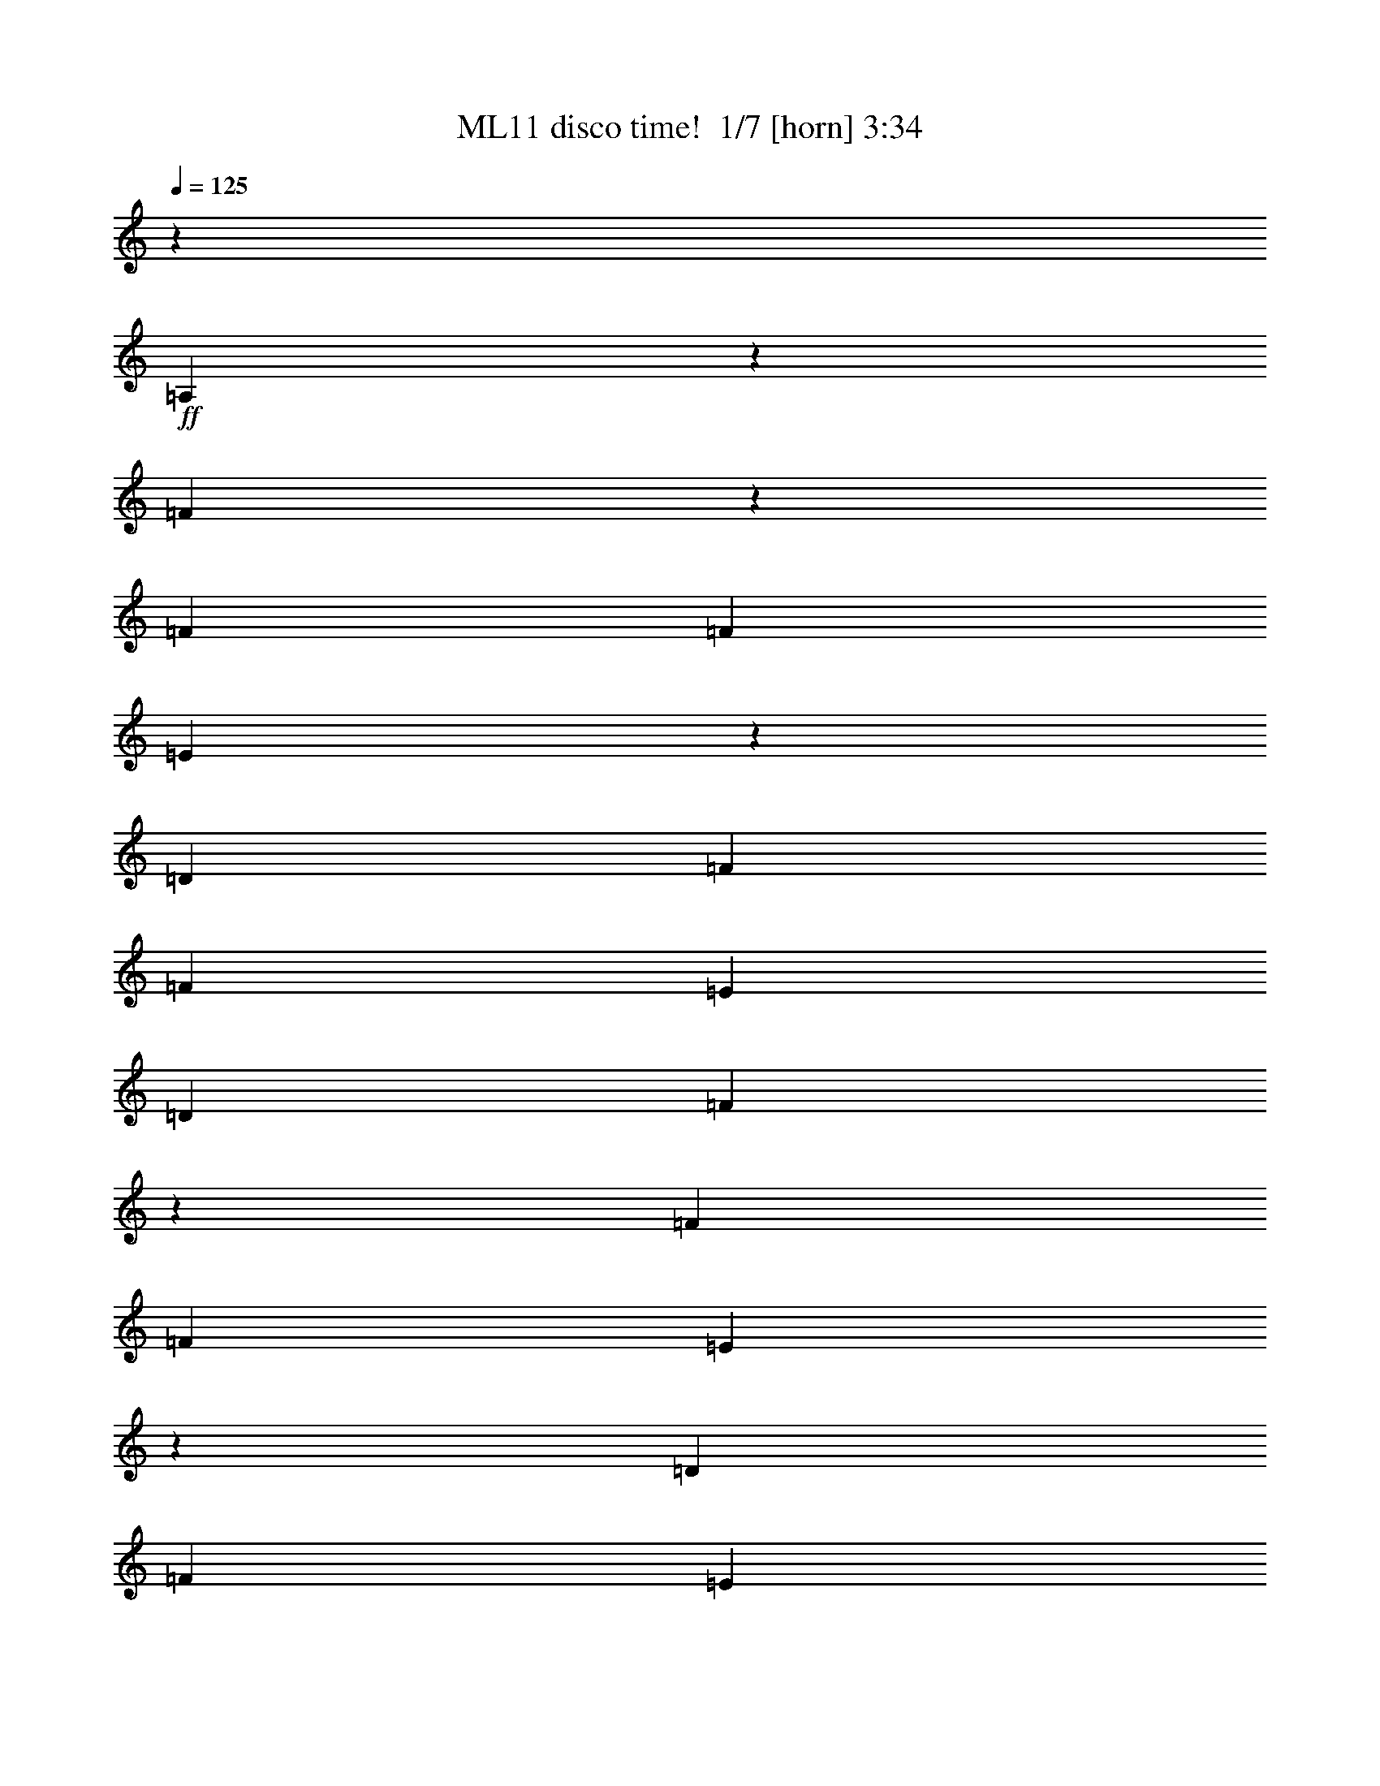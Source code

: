 % Produced with Bruzo's Transcoding Environment 2.0 alpha 
% Transcribed by Bruzo 

X:1
T: ML11 disco time!  1/7 [horn] 3:34
Z: Transcribed with BruTE -10 381 6
L: 1/4
Q: 125
K: C
z24709/8000
+ff+
[=A,1291/8000]
z2239/8000
[=F2261/8000]
z1269/8000
[=F353/1600]
[=F441/2000]
[=E1101/4000]
z83/500
[=D353/1600]
[=F1059/1600]
[=F353/800]
[=E353/800]
[=D353/800]
[=F1261/4000]
z63/500
[=F353/1600]
[=F353/1600]
[=E1231/4000]
z267/2000
[=D441/2000]
[=F353/400]
[=E353/1600]
[=D1059/1600]
[=E353/1600]
[=F2283/8000]
z1247/8000
[=F353/1600]
[=F353/1600]
[=E2223/8000]
z1307/8000
[=D353/1600]
[=F2647/4000]
[=F353/800]
[=E353/800]
[=D353/800]
[=D28239/8000]
[=F461/1600]
z49/320
[=F353/1600]
[=F353/1600]
[=E449/1600]
z257/1600
[=D353/1600]
[=F1059/1600]
[=F431/1600]
z11/64
[=E353/800]
[=D3529/8000]
[=F353/800]
[=F353/1600]
[=F353/1600]
[=E1253/4000]
z16/125
[=D353/1600]
[=F353/400]
[=E353/1600]
[=D1059/1600]
[=E353/1600]
[=F1163/4000]
z301/2000
[=F441/2000]
[=F353/1600]
[=E2267/8000]
z1263/8000
[=D353/1600]
[=F1059/1600]
[=F2177/8000]
z1353/8000
[=E353/800]
[=D353/800]
[=D28087/8000]
z1841/4000
[=G659/4000]
z553/2000
[=G143/500]
z621/4000
[=G353/1600]
[=G353/1600]
[=A557/2000]
z1301/8000
[^A8199/8000]
z2391/8000
[=A353/800]
[=A353/1600]
[=A353/1600]
[=A353/1600]
[=G353/1600]
[=F10519/8000]
z533/400
[=G1/8]
z253/800
[=G231/800]
z61/400
[=G353/1600]
[=G353/1600]
[=A9/32]
z4/25
[^A411/400]
z2369/8000
[=A353/800]
[=A353/1600]
[=A353/1600]
[=A353/1600]
[=G353/1600]
[=F10541/8000]
z3579/8000
[=D2421/8000]
z1109/8000
[=F7891/8000]
z1349/4000
[=F1151/4000]
z307/2000
[=E517/500]
z1159/4000
[=D1091/4000]
z337/2000
[=D28239/4000]
[=F1087/4000]
z339/2000
[=F353/1600]
[=F353/1600]
[=E353/800]
[=D353/1600]
[=F1059/1600]
[=F631/2000]
z201/1600
[=E499/1600]
z207/1600
[=D493/1600]
z213/1600
[=F487/1600]
z219/1600
[=F353/1600]
[=F353/1600]
[=E19/64]
z231/1600
[=D353/1600]
[=F353/400]
[=E353/1600]
[=D2647/4000]
[=E353/1600]
[=F549/2000]
z667/4000
[=F353/1600]
[=F353/1600]
[=E353/800]
[=D353/1600]
[=F1059/1600]
[=F353/800]
[=E629/2000]
z507/4000
[=D1243/4000]
z261/2000
[=D28239/8000]
[=F2217/8000]
z1313/8000
[=F353/1600]
[=F441/2000]
[=E1079/4000]
z343/2000
[=D353/1600]
[=F1059/1600]
[=F353/800]
[=E353/800]
[=D627/2000]
z511/4000
[=F1239/4000]
z263/2000
[=F353/1600]
[=F353/1600]
[=E1209/4000]
z139/1000
[=D441/2000]
[=F353/400]
[=E353/1600]
[=D1059/1600]
[=E353/1600]
[=F2239/8000]
z1291/8000
[=F353/1600]
[=F353/1600]
[=E2179/8000]
z1351/8000
[=D353/1600]
[=F2647/4000]
[=F353/800]
[=E353/800]
[=D253/800]
z1/8
[=D7/1]
z501/1000
[=G1/8]
z253/800
[=G1231/4000]
z267/2000
[=G353/1600]
[=G353/1600]
[=A1201/4000]
z141/1000
[^A2093/2000]
z1109/4000
[=A1141/4000]
z39/250
[=A441/2000]
[=A353/1600]
[=A353/1600]
[=G353/1600]
[=F10193/8000]
z10987/8000
[=G1013/8000]
z2517/8000
[=G2483/8000]
z523/4000
[=G353/1600]
[=G353/1600]
[=A303/1000]
z553/4000
[^A3947/4000]
z337/1000
[=A36/125]
z613/4000
[=A353/1600]
[=A353/1600]
[=A353/1600]
[=G353/1600]
[=F5107/4000]
z781/1600
[=D353/800]
[=F1613/1600]
z101/320
[=F99/320]
z211/1600
[=E1589/1600]
z661/2000
[=D589/2000]
z587/4000
[=D56479/8000]
[=F2347/8000]
z591/4000
[=F353/1600]
[=F353/1600]
[=E143/500]
z621/4000
[=D353/1600]
[=F1059/1600]
[=F1099/4000]
z333/2000
[=E271/1000]
z681/4000
[=D353/800]
[=F353/800]
[=F353/1600]
[=F353/1600]
[=E3529/8000]
[=D353/1600]
[=F353/400]
[=E353/1600]
[=D1059/1600]
[=E353/1600]
[=F2369/8000]
z1161/8000
[=F353/1600]
[=F353/1600]
[=E2309/8000]
z1221/8000
[=D353/1600]
[=F2647/4000]
[=F111/400]
z131/800
[=E219/800]
z67/400
[=D27/100]
z137/800
[=D28239/8000]
[=F2391/8000]
z1139/8000
[=F353/1600]
[=F353/1600]
[=E2331/8000]
z1199/8000
[=D353/1600]
[=F1059/1600]
[=F2241/8000]
z1289/8000
[=E2211/8000]
z659/4000
[=D1091/4000]
z337/2000
[=F269/1000]
z689/4000
[=F353/1600]
[=F353/1600]
[=E353/800]
[=D353/1600]
[=F353/400]
[=E353/1600]
[=D1059/1600]
[=E353/1600]
[=F603/2000]
z1117/8000
[=F353/1600]
[=F353/1600]
[=E2353/8000]
z1177/8000
[=D353/1600]
[=F1059/1600]
[=F2263/8000]
z1267/8000
[=E2233/8000]
z1297/8000
[=D2203/8000]
z2171/320
[=D353/1600-]
[=A,353/1600=D353/1600]
[=A,1/8=D1/8=F1/8]
z253/800
[=A,353/1600=D353/1600=F353/1600]
[=A,353/1600=D353/1600=F353/1600]
[=A,1/8=D1/8=E1/8]
z253/800
[=A,353/1600=D353/1600]
[=A,2647/4000=D2647/4000=F2647/4000]
[=A,353/800=D353/800=F353/800]
[=A,1/8=D1/8=E1/8]
z253/800
[=A,1/8=D1/8]
z253/800
[=A,1/8=D1/8=F1/8]
z253/800
[=A,353/1600=D353/1600=F353/1600]
[=A,353/1600=D353/1600=F353/1600]
[=A,1/8=D1/8=E1/8]
z253/800
[=A,353/1600=D353/1600]
[=A,1059/1600=D1059/1600=F1059/1600]
[=A,1153/4000=D1153/4000=F1153/4000]
z153/1000
[=A,1/8=D1/8=E1/8]
z2529/8000
[=A,1/8=D1/8]
z253/800
[=G,1/8=C1/8=E1/8]
z253/800
[=G,353/1600=C353/1600=E353/1600]
[=G,353/1600=C353/1600=E353/1600]
[=G,1/8=C1/8=E1/8]
z253/800
[=G,353/1600=C353/1600]
[=G,1059/1600=C1059/1600=E1059/1600]
[=G,353/800=C353/800=E353/800]
[=G,1/8=C1/8=E1/8]
z253/800
[=G,1/8=C1/8]
z253/800
[=D,1/8=G,1/8^A,1/8]
z2529/8000
[=D,353/1600=G,353/1600^A,353/1600]
[=D,353/1600=G,353/1600^A,353/1600]
[=D,1/8=G,1/8^A,1/8]
z253/800
[=D,353/1600=G,353/1600^A,353/1600]
[=D,353/800=G,353/800=C353/800]
[=D,353/1600=G,353/1600]
[=D,291/1000=G,291/1000]
z601/4000
[=D,1/8=G,1/8^A,1/8]
z303/400
[=A,1/8=D1/8=F1/8]
z253/800
[=A,353/1600=D353/1600=F353/1600]
[=A,441/2000=D441/2000=F441/2000]
[=A,1/8=D1/8=E1/8]
z253/800
[=A,353/1600=D353/1600]
[=A,1059/1600=D1059/1600=F1059/1600]
[=A,353/800=D353/800=F353/800]
[=A,1/8=D1/8=E1/8]
z253/800
[=A,1/8=D1/8]
z253/800
[=A,1/8=D1/8=F1/8]
z253/800
[=A,353/1600=D353/1600=F353/1600]
[=A,353/1600=D353/1600=F353/1600]
[=A,1/8=D1/8=E1/8]
z253/800
[=A,441/2000=D441/2000]
[=A,1059/1600=D1059/1600=F1059/1600]
[=A,47/160=D47/160=F47/160]
z59/400
[=A,1/8=D1/8=E1/8]
z253/800
[=A,1/8=D1/8]
z253/800
[=G,1/8=C1/8=E1/8]
z253/800
[=G,353/1600=C353/1600=E353/1600]
[=G,353/1600=C353/1600=E353/1600]
[=G,1/8=C1/8=E1/8]
z253/800
[=G,353/1600=C353/1600]
[=G,2647/4000=C2647/4000=E2647/4000]
[=G,353/800=C353/800=E353/800]
[=G,1/8=C1/8=E1/8]
z253/800
[=G,1/8=C1/8]
z253/800
[=D,1/8=G,1/8^A,1/8]
z253/800
[=D,353/1600=G,353/1600^A,353/1600]
[=D,353/1600=G,353/1600^A,353/1600]
[=D,1/8=G,1/8^A,1/8]
z253/800
[=D,353/1600=G,353/1600^A,353/1600]
[=D,353/800=G,353/800=C353/800]
[=D,353/1600=G,353/1600]
[=D,2371/8000=G,2371/8000]
z1159/8000
[=D,1/8=G,1/8^A,1/8]
z2529/8000
[=D,353/1600=G,353/1600]
[=D353/1600]
[=A,1/8=D1/8=F1/8]
z253/800
[=A,353/1600=D353/1600=F353/1600]
[=A,353/1600=D353/1600=F353/1600]
[=A,1/8=D1/8=E1/8]
z253/800
[=A,353/1600=D353/1600]
[=A,1059/1600=D1059/1600=F1059/1600]
[=A,353/800=D353/800=F353/800]
[=A,1/8=D1/8=E1/8]
z253/800
[=A,1/8=D1/8]
z2529/8000
[=A,1/8=D1/8=F1/8]
z253/800
[=A,353/1600=D353/1600=F353/1600]
[=A,353/1600=D353/1600=F353/1600]
[=A,1/8=D1/8=E1/8]
z253/800
[=A,353/1600=D353/1600]
[=A,1059/1600=D1059/1600=F1059/1600]
[=A,2393/8000=D2393/8000=F2393/8000]
z1137/8000
[=A,1/8=D1/8=E1/8]
z253/800
[=A,1/8=D1/8]
z253/800
[=G,1/8=C1/8=E1/8]
z253/800
[=G,441/2000=C441/2000=E441/2000]
[=G,353/1600=C353/1600=E353/1600]
[=G,1/8=C1/8=E1/8]
z253/800
[=G,353/1600=C353/1600]
[=G,1059/1600=C1059/1600=E1059/1600]
[=G,1077/4000=C1077/4000=E1077/4000]
z43/250
[=G,1/8=C1/8=E1/8]
z253/800
[=G,1/8=C1/8]
z253/800
[=D,1/8=G,1/8^A,1/8]
z253/800
[=D,353/1600=G,353/1600^A,353/1600]
[=D,353/1600=G,353/1600^A,353/1600]
[=D,1/8=G,1/8^A,1/8]
z2529/8000
[=D,353/1600=G,353/1600^A,353/1600]
[=D,353/800=G,353/800=C353/800]
[=D,353/1600=G,353/1600]
[=D,483/1600=G,483/1600]
z223/1600
[=D,1/8=G,1/8^A,1/8]
z303/400
[=A,1/8=D1/8=F1/8]
z253/800
[=A,353/1600=D353/1600=F353/1600]
[=A,353/1600=D353/1600=F353/1600]
[=A,1/8=D1/8=E1/8]
z253/800
[=A,353/1600=D353/1600]
[=A,2647/4000=D2647/4000=F2647/4000]
[=A,34/125=D34/125=F34/125]
z677/4000
[=A,1/8=D1/8=E1/8]
z253/800
[=A,1/8=D1/8]
z253/800
[=A,1/8=D1/8=F1/8]
z253/800
[=A,353/1600=D353/1600=F353/1600]
[=A,353/1600=D353/1600=F353/1600]
[=A,1/8=D1/8=E1/8]
z253/800
[=A,353/1600=D353/1600]
[=A,1059/1600=D1059/1600=F1059/1600]
[=A,609/2000=D609/2000=F609/2000]
z1093/8000
[=A,1/8=D1/8=E1/8]
z253/800
[=A,1/8=D1/8]
z253/800
[=G,1/8=C1/8=E1/8]
z253/800
[=G,353/1600=C353/1600=E353/1600]
[=G,353/1600=C353/1600=E353/1600]
[=G,1/8=C1/8=E1/8]
z253/800
[=G,353/1600=C353/1600]
[=G,1059/1600=C1059/1600=E1059/1600]
[=G,2197/8000=C2197/8000=E2197/8000]
z1333/8000
[=G,1/8=C1/8=E1/8]
z253/800
[=G,1/8=C1/8]
z2529/8000
[=D,1/8=G,1/8^A,1/8]
z253/800
[=D,353/1600=G,353/1600^A,353/1600]
[=D,353/1600=G,353/1600^A,353/1600]
[=D,1/8=G,1/8^A,1/8]
z253/800
[=D,353/1600=G,353/1600^A,353/1600]
[=D,353/800=G,353/800=C353/800]
[=D,353/1600=G,353/1600]
[=D,1229/4000=G,1229/4000]
z67/500
[=D,1/8=G,1/8^A,1/8]
z253/800
[=D,353/1600=G,353/1600]
[=D353/1600]
[=A,37/125]
z1161/8000
[=F,353/1600]
[=F,353/1600]
[=E,2309/8000]
z1221/8000
[=D,353/1600]
[=F,1059/1600]
[=F,2219/8000]
z1311/8000
[=E,2189/8000]
z1341/8000
[=D,2159/8000]
z1371/8000
[=F,353/800]
[=F,353/1600]
[=F,353/1600]
[=E,3529/8000]
[=D,353/1600]
[=F,353/400]
[=E,353/1600]
[=D,1059/1600]
[=E,353/1600]
[=F,239/800]
z57/400
[=F,353/1600]
[=F,353/1600]
[=E,233/800]
z3/20
[=D,353/1600]
[=F,2647/4000]
[=F,2241/8000]
z1289/8000
[=E,2211/8000]
z1319/8000
[=D,2181/8000]
z1349/8000
[=D,28239/8000]
[=F,603/2000]
z559/4000
[=F,353/1600]
[=F,353/1600]
[=E,147/500]
z589/4000
[=D,353/1600]
[=F,1059/1600]
[=F,1131/4000]
z317/2000
[=E,279/1000]
z1297/8000
[=D,2203/8000]
z1327/8000
[=F,2173/8000]
z1357/8000
[=F,353/1600]
[=F,353/1600]
[=E,353/800]
[=D,353/1600]
[=F,353/400]
[=E,353/1600]
[=D,1059/1600]
[=E,353/1600]
[=F,2433/8000]
z137/1000
[=F,353/1600]
[=F,353/1600]
[=E,1187/4000]
z289/2000
[=D,353/1600]
[=F,1059/1600]
[=F,571/2000]
z623/4000
[=E,1127/4000]
z319/2000
[=D,139/500]
z653/4000
[=D,28239/8000]
[=D,28239/8000]
[=D,3527/1000]
z3553/8000
[=G,1/8]
z253/800
[=G,2417/8000]
z1113/8000
[=G,353/1600]
[=G,353/1600]
[=A,2357/8000]
z1173/8000
[^A,8327/8000]
z1131/4000
[=A,1119/4000]
z323/2000
[=A,353/1600]
[=A,353/1600]
[=A,353/1600]
[=G,353/1600]
[=F,2537/2000]
z11031/8000
[=G,1/8]
z253/800
[=G,2439/8000]
z1091/8000
[=G,353/1600]
[=G,353/1600]
[=A,2379/8000]
z1151/8000
[^A,8349/8000]
z2241/8000
[=A,2259/8000]
z1271/8000
[=A,441/2000]
[=A,353/1600]
[=A,353/1600]
[=G,353/1600]
[=F,1017/800]
z79/160
[=D,353/800]
[=F,401/400]
z2569/8000
[=F,2431/8000]
z1099/8000
[=E,7901/8000]
z2689/8000
[=D,2311/8000]
z1219/8000
[=D,56281/8000]
z3727/8000
[=D1273/8000]
z2257/8000
[=F1743/8000]
z1787/8000
[=E1713/8000]
z1817/8000
[=D353/800]
[=C3153/8000]
z3907/8000
[=D1593/8000]
z121/500
[=C391/2000]
z983/4000
[=C767/4000]
z499/2000
[=E47/250]
z1013/4000
[=D737/4000]
z257/1000
[=C353/800]
[=G,1707/4000]
z897/1000
[^A,3529/8000]
[=A,353/800]
[=C353/800]
[=A,353/800]
[^A,353/800]
[=A,127/320]
z1483/1600
[=A,317/1600]
z389/1600
[=C311/1600]
z79/320
[=E61/320]
z501/2000
[=G187/1000]
z1017/4000
[=A733/4000]
z129/500
[=G359/2000]
z1047/4000
[=F703/4000]
z531/2000
[=G43/250]
z1077/4000
[=F353/800]
[=G329/2000]
z1107/4000
[=D353/800]
[=C439/2000]
z1773/8000
[=D1727/8000]
z1803/8000
[=F1697/8000]
z1833/8000
[=G1667/8000]
z1863/8000
[=F1637/8000]
z1893/8000
[=A1607/8000]
z1923/8000
[=G1577/8000]
z1953/8000
[=A1547/8000]
z1983/8000
[=G1517/8000]
z2013/8000
[=F1487/8000]
z2043/8000
[=D1457/8000]
z259/1000
[=F357/2000]
z1051/4000
[=D699/4000]
z533/2000
[=E171/1000]
z1081/4000
[=C669/4000]
z137/500
[=E327/2000]
z1111/4000
[=C639/4000]
z563/2000
[=E437/2000]
z891/4000
[=C859/4000]
z453/2000
[=E211/1000]
z1841/8000
[=C1659/8000]
z1871/8000
[=D353/1600]
[=D353/1600]
[=F353/1600]
[=F353/1600]
[=E353/1600]
[=D353/1600]
[=F353/1600]
[=F1059/1600]
[=F2479/8000]
z1051/8000
[=E2449/8000]
z1081/8000
[=D1/8]
z253/800
[=F2389/8000]
z57/400
[=F353/1600]
[=F353/1600]
[=E233/800]
z3/20
[=D353/1600]
[=F353/400]
[=E353/1600]
[=D1059/1600]
[=E353/1600]
[=F43/160]
z69/400
[=F353/1600]
[=F441/2000]
[=E353/800]
[=D353/1600]
[=F1059/1600]
[=F2501/8000]
z1029/8000
[=E2471/8000]
z1059/8000
[=D2441/8000]
z1089/8000
[=D27911/8000]
z1929/4000
[=A,571/4000]
z597/2000
[=F353/800]
[=F353/1600]
[=F353/1600]
[=E353/800]
[=D441/2000]
[=F1059/1600]
[=F2463/8000]
z1067/8000
[=E2433/8000]
z1097/8000
[=D2403/8000]
z1127/8000
[=F2373/8000]
z1157/8000
[=F353/1600]
[=F353/1600]
[=E2313/8000]
z1217/8000
[=D353/1600]
[=F7059/8000]
[=E353/1600]
[=D1059/1600]
[=E353/1600]
[=F353/800]
[=F353/1600]
[=F353/1600]
[=E353/800]
[=D353/1600]
[=F1059/1600]
[=F621/2000]
z523/4000
[=E1227/4000]
z43/320
[=D97/320]
z1379/400
[=D441/2000]
[=A,539/2000]
z687/4000
[=F,353/1600]
[=F,353/1600]
[=E,353/800]
[=D,353/1600]
[=F,1059/1600]
[=F,1253/4000]
z16/125
[=E,619/2000]
z527/4000
[=D,1223/4000]
z271/2000
[=F,151/500]
z557/4000
[=F,441/2000]
[=F,353/1600]
[=E,2357/8000]
z1173/8000
[=D,353/1600]
[=F,353/400]
[=E,353/1600]
[=D,1059/1600]
[=E,353/1600]
[=F,2177/8000]
z1353/8000
[=F,353/1600]
[=F,353/1600]
[=E,3529/8000]
[=D,353/1600]
[=F,1059/1600]
[=F,79/250]
z501/4000
[=E,1249/4000]
z129/1000
[=D,617/2000]
z531/4000
[=D,28239/8000]
[=F,2199/8000]
z1331/8000
[=F,353/1600]
[=F,353/1600]
[=E,353/800]
[=D,353/1600]
[=F,1059/1600]
[=F,3529/8000]
[=E,63/200]
z101/800
[=D,249/800]
z13/100
[=F,123/400]
z107/800
[=F,353/1600]
[=F,353/1600]
[=E,3/10]
z113/800
[=D,353/1600]
[=F,353/400]
[=E,353/1600]
[=D,2647/4000]
[=E,353/1600]
[=F,2221/8000]
z1309/8000
[=F,353/1600]
[=F,353/1600]
[=E,2161/8000]
z1369/8000
[=D,353/1600]
[=F,1059/1600]
[=F,353/800]
[=E,353/800]
[=D,2511/8000]
z1019/8000
[=D,28239/8000]
[=D,28239/8000]
[=D,28003/8000]
z1883/4000
[=G,617/4000]
z287/1000
[=G,551/2000]
z663/4000
[=G,353/1600]
[=G,353/1600]
[=A,353/800]
[^A,4057/4000]
z99/320
[=A,101/320]
z201/1600
[=A,353/1600]
[=A,353/1600]
[=A,353/1600]
[=G,353/1600]
[=F,2087/1600]
z1343/1000
[=G,157/1000]
z1137/4000
[=G,1113/4000]
z163/1000
[=G,353/1600]
[=G,353/1600]
[=A,1083/4000]
z341/2000
[^A,1017/1000]
z1227/4000
[=A,3529/8000]
[=A,353/1600]
[=A,353/1600]
[=A,353/1600]
[=G,353/1600]
[=F,10457/8000]
z3663/8000
[=D,2337/8000]
z1193/8000
[=F,8307/8000]
z1141/4000
[=F,1109/4000]
z41/250
[=E,2047/2000]
z1201/4000
[=D,353/800]
[=D,14017/2000]
z197/400
[=D39/200]
z197/800
[=F153/800]
z1/4
[=E3/16]
z203/800
[=D353/800]
[=C43/100]
z3619/8000
[=D1381/8000]
z2149/8000
[=C1351/8000]
z2179/8000
[=C1321/8000]
z2209/8000
[=E1291/8000]
z2239/8000
[=D1761/8000]
z1769/8000
[=C353/800]
[=G,3201/8000]
z1847/2000
[^A,353/800]
[=A,353/800]
[=C353/800]
[=A,353/800]
[^A,353/800]
[=A,1731/4000]
z891/1000
[=A,343/2000]
z1079/4000
[=C671/4000]
z2187/8000
[=E1313/8000]
z2217/8000
[=G1283/8000]
z2247/8000
[=A1753/8000]
z1777/8000
[=G1723/8000]
z1807/8000
[=F1693/8000]
z1837/8000
[=G1663/8000]
z1867/8000
[=F353/800]
[=G1603/8000]
z1927/8000
[=D3529/8000]
[=C193/1000]
z993/4000
[=D757/4000]
z63/250
[=F371/2000]
z1023/4000
[=G727/4000]
z519/2000
[=F89/500]
z1053/4000
[=A697/4000]
z267/1000
[=G341/2000]
z1083/4000
[=A667/4000]
z549/2000
[=G163/1000]
z1113/4000
[=F637/4000]
z451/1600
[=D349/1600]
z357/1600
[=F343/1600]
z363/1600
[=D337/1600]
z369/1600
[=E331/1600]
z15/64
[=C13/64]
z381/1600
[=E319/1600]
z387/1600
[=C313/1600]
z393/1600
[=E307/1600]
z399/1600
[=C301/1600]
z253/1000
[=E369/2000]
z1027/4000
[=C723/4000]
z521/2000
[=D353/1600]
[=D353/1600]
[=F353/1600]
[=F353/1600]
[=E353/1600]
[=D353/1600]
[=F353/1600]
[=F1059/1600]
[=F1133/4000]
z79/500
[=E559/2000]
z647/4000
[=D603/4000]
z2323/8000
[=F2177/8000]
z1353/8000
[=F353/1600]
[=F353/1600]
[=E353/800]
[=D353/1600]
[=F353/400]
[=E353/1600]
[=D1059/1600]
[=E353/1600]
[=F2437/8000]
z273/2000
[=F353/1600]
[=F353/1600]
[=E1189/4000]
z18/125
[=D353/1600]
[=F1059/1600]
[=F143/500]
z621/4000
[=E1129/4000]
z159/1000
[=D557/2000]
z651/4000
[=D14099/4000]
z3571/8000
[=A,1/8]
z253/800
[=F2399/8000]
z1131/8000
[=F353/1600]
[=F441/2000]
[=E117/400]
z119/800
[=D353/1600]
[=F1059/1600]
[=F9/32]
z4/25
[=E111/400]
z131/800
[=D219/800]
z67/400
[=F27/100]
z137/800
[=F353/1600]
[=F353/1600]
[=E353/800]
[=D441/2000]
[=F353/400]
[=E353/1600]
[=D1059/1600]
[=E353/1600]
[=F2421/8000]
z1109/8000
[=F353/1600]
[=F353/1600]
[=E2361/8000]
z1169/8000
[=D353/1600]
[=F2647/4000]
[=F71/250]
z629/4000
[=E1121/4000]
z161/1000
[=D553/2000]
z659/4000
[=D14091/4000]
z13/2

X:2
T: ML11 disco time!  2/7 [clarinet] 3:34
Z: Transcribed with BruTE 0 301 3
L: 1/4
Q: 125
K: C
z24709/8000
+mp+
[=A,1291/8000]
z2239/8000
[=F2261/8000]
z1269/8000
[=F353/1600]
[=F441/2000]
[=E1101/4000]
z83/500
[=D353/1600]
[=F1059/1600]
[=F353/800]
[=E353/800]
[=D353/800]
[=F1261/4000]
z63/500
[=F353/1600]
[=F353/1600]
[=E1231/4000]
z267/2000
[=D441/2000]
[=F353/400]
[=E353/1600]
[=D1059/1600]
[=E353/1600]
[=F2283/8000]
z1247/8000
[=F353/1600]
[=F353/1600]
[=E2223/8000]
z1307/8000
[=D353/1600]
[=F2647/4000]
[=F353/800]
[=E353/800]
[=D353/800]
[=D28239/8000]
[=F461/1600]
z49/320
[=F353/1600]
[=F353/1600]
[=E449/1600]
z257/1600
[=D353/1600]
[=F1059/1600]
[=F431/1600]
z11/64
[=E353/800]
[=D3529/8000]
[=F353/800]
[=F353/1600]
[=F353/1600]
[=E1253/4000]
z16/125
[=D353/1600]
[=F353/400]
[=E353/1600]
[=D1059/1600]
[=E353/1600]
[=F1163/4000]
z301/2000
[=F441/2000]
[=F353/1600]
[=E2267/8000]
z1263/8000
[=D353/1600]
[=F1059/1600]
[=F2177/8000]
z1353/8000
[=E353/800]
[=D353/800]
[=D28087/8000]
z1841/4000
[=G659/4000]
z553/2000
[=G143/500]
z621/4000
[=G353/1600]
[=G353/1600]
[=A557/2000]
z1301/8000
[^A8199/8000]
z2391/8000
[=A353/800]
[=A353/1600]
[=A353/1600]
[=A353/1600]
[=G353/1600]
[=F10519/8000]
z533/400
[=G1/8]
z253/800
[=G231/800]
z61/400
[=G353/1600]
[=G353/1600]
[=A9/32]
z4/25
[^A411/400]
z2369/8000
[=A353/800]
[=A353/1600]
[=A353/1600]
[=A353/1600]
[=G353/1600]
[=F10541/8000]
z3579/8000
[=D2421/8000]
z1109/8000
[=F7891/8000]
z1349/4000
[=F1151/4000]
z307/2000
[=E517/500]
z1159/4000
[=D1091/4000]
z337/2000
[=D28239/4000]
[=F1087/4000]
z339/2000
[=F353/1600]
[=F353/1600]
[=E353/800]
[=D353/1600]
[=F1059/1600]
[=F631/2000]
z201/1600
[=E499/1600]
z207/1600
[=D493/1600]
z213/1600
[=F487/1600]
z219/1600
[=F353/1600]
[=F353/1600]
[=E19/64]
z231/1600
[=D353/1600]
[=F353/400]
[=E353/1600]
[=D2647/4000]
[=E353/1600]
[=F549/2000]
z667/4000
[=F353/1600]
[=F353/1600]
[=E353/800]
[=D353/1600]
[=F1059/1600]
[=F353/800]
[=E629/2000]
z507/4000
[=D1243/4000]
z261/2000
[=D28239/8000]
[=F2217/8000]
z1313/8000
[=F353/1600]
[=F441/2000]
[=E1079/4000]
z343/2000
[=D353/1600]
[=F1059/1600]
[=F353/800]
[=E353/800]
[=D627/2000]
z511/4000
[=F1239/4000]
z263/2000
[=F353/1600]
[=F353/1600]
[=E1209/4000]
z139/1000
[=D441/2000]
[=F353/400]
[=E353/1600]
[=D1059/1600]
[=E353/1600]
[=F2239/8000]
z1291/8000
[=F353/1600]
[=F353/1600]
[=E2179/8000]
z1351/8000
[=D353/1600]
[=F2647/4000]
[=F353/800]
[=E353/800]
[=D253/800]
z1/8
[=D7/1]
z501/1000
[=G1/8]
z253/800
[=G1231/4000]
z267/2000
[=G353/1600]
[=G353/1600]
[=A1201/4000]
z141/1000
[^A2093/2000]
z1109/4000
[=A1141/4000]
z39/250
[=A441/2000]
[=A353/1600]
[=A353/1600]
[=G353/1600]
[=F10193/8000]
z10987/8000
[=G1013/8000]
z2517/8000
[=G2483/8000]
z523/4000
[=G353/1600]
[=G353/1600]
[=A303/1000]
z553/4000
[^A3947/4000]
z337/1000
[=A36/125]
z613/4000
[=A353/1600]
[=A353/1600]
[=A353/1600]
[=G353/1600]
[=F5107/4000]
z781/1600
[=D353/800]
[=F1613/1600]
z101/320
[=F99/320]
z211/1600
[=E1589/1600]
z661/2000
[=D589/2000]
z587/4000
[=D56479/8000]
[=F2347/8000]
z591/4000
[=F353/1600]
[=F353/1600]
[=E143/500]
z621/4000
[=D353/1600]
[=F1059/1600]
[=F1099/4000]
z333/2000
[=E271/1000]
z681/4000
[=D353/800]
[=F353/800]
[=F353/1600]
[=F353/1600]
[=E3529/8000]
[=D353/1600]
[=F353/400]
[=E353/1600]
[=D1059/1600]
[=E353/1600]
[=F2369/8000]
z1161/8000
[=F353/1600]
[=F353/1600]
[=E2309/8000]
z1221/8000
[=D353/1600]
[=F2647/4000]
[=F111/400]
z131/800
[=E219/800]
z67/400
[=D27/100]
z137/800
[=D28239/8000]
[=F2391/8000]
z1139/8000
[=F353/1600]
[=F353/1600]
[=E2331/8000]
z1199/8000
[=D353/1600]
[=F1059/1600]
[=F2241/8000]
z1289/8000
[=E2211/8000]
z659/4000
[=D1091/4000]
z337/2000
[=F269/1000]
z689/4000
[=F353/1600]
[=F353/1600]
[=E353/800]
[=D353/1600]
[=F353/400]
[=E353/1600]
[=D1059/1600]
[=E353/1600]
[=F603/2000]
z1117/8000
[=F353/1600]
[=F353/1600]
[=E2353/8000]
z1177/8000
[=D353/1600]
[=F1059/1600]
[=F2263/8000]
z1267/8000
[=E2233/8000]
z1297/8000
[=D2203/8000]
z1327/8000
[=D28239/4000]
[=A1/8=d1/8=f1/8]
z253/800
[=A353/1600=d353/1600=f353/1600]
[=A353/1600=d353/1600=f353/1600]
[=A1/8=d1/8=e1/8]
z253/800
[=A353/1600=d353/1600]
[=A2647/4000=d2647/4000=f2647/4000]
[=A353/800=d353/800=f353/800]
[=A1/8=d1/8=e1/8]
z253/800
[=A1/8=d1/8]
z253/800
[=A1/8=d1/8=f1/8]
z253/800
[=A353/1600=d353/1600=f353/1600]
[=A353/1600=d353/1600=f353/1600]
[=A1/8=d1/8=e1/8]
z253/800
[=A353/1600=d353/1600]
[=A1059/1600=d1059/1600=f1059/1600]
[=A1153/4000=d1153/4000=f1153/4000]
z153/1000
[=A1/8=d1/8=e1/8]
z2529/8000
[=A1/8=d1/8]
z253/800
[=G1/8=c1/8=e1/8]
z253/800
[=G353/1600=c353/1600=e353/1600]
[=G353/1600=c353/1600=e353/1600]
[=G1/8=c1/8=e1/8]
z253/800
[=G353/1600=c353/1600]
[=G1059/1600=c1059/1600=e1059/1600]
[=G353/800=c353/800=e353/800]
[=G1/8=c1/8=e1/8]
z253/800
[=G1/8=c1/8]
z253/800
[=D1/8=G1/8^A1/8]
z2529/8000
[=D353/1600=G353/1600^A353/1600]
[=D353/1600=G353/1600^A353/1600]
[=D1/8=G1/8^A1/8]
z253/800
[=D353/1600=G353/1600^A353/1600]
[=D353/800=G353/800=c353/800]
[=D353/1600=G353/1600]
[=D291/1000=G291/1000]
z601/4000
[=D1/8=G1/8^A1/8]
z253/800
[=D1/8=G1/8]
z253/800
[=A1/8=d1/8=f1/8]
z253/800
[=A353/1600=d353/1600=f353/1600]
[=A441/2000=d441/2000=f441/2000]
[=A1/8=d1/8=e1/8]
z253/800
[=A353/1600=d353/1600]
[=A1059/1600=d1059/1600=f1059/1600]
[=A353/800=d353/800=f353/800]
[=A1/8=d1/8=e1/8]
z253/800
[=A1/8=d1/8]
z253/800
[=A1/8=d1/8=f1/8]
z253/800
[=A353/1600=d353/1600=f353/1600]
[=A353/1600=d353/1600=f353/1600]
[=A1/8=d1/8=e1/8]
z253/800
[=A441/2000=d441/2000]
[=A1059/1600=d1059/1600=f1059/1600]
[=A47/160=d47/160=f47/160]
z59/400
[=A1/8=d1/8=e1/8]
z253/800
[=A1/8=d1/8]
z253/800
[=G1/8=c1/8=e1/8]
z253/800
[=G353/1600=c353/1600=e353/1600]
[=G353/1600=c353/1600=e353/1600]
[=G1/8=c1/8=e1/8]
z253/800
[=G353/1600=c353/1600]
[=G2647/4000=c2647/4000=e2647/4000]
[=G353/800=c353/800=e353/800]
[=G1/8=c1/8=e1/8]
z253/800
[=G1/8=c1/8]
z253/800
[=D1/8=G1/8^A1/8]
z253/800
[=D353/1600=G353/1600^A353/1600]
[=D353/1600=G353/1600^A353/1600]
[=D1/8=G1/8^A1/8]
z253/800
[=D353/1600=G353/1600^A353/1600]
[=D353/800=G353/800=c353/800]
[=D353/1600=G353/1600]
[=D2371/8000=G2371/8000]
z1159/8000
[=D1/8=G1/8^A1/8]
z2529/8000
[=D353/1600=G353/1600]
[=d353/1600]
[=A1/8=d1/8=f1/8]
z253/800
[=A353/1600=d353/1600=f353/1600]
[=A353/1600=d353/1600=f353/1600]
[=A1/8=d1/8=e1/8]
z253/800
[=A353/1600=d353/1600]
[=A1059/1600=d1059/1600=f1059/1600]
[=A353/800=d353/800=f353/800]
[=A1/8=d1/8=e1/8]
z253/800
[=A1/8=d1/8]
z2529/8000
[=A1/8=d1/8=f1/8]
z253/800
[=A353/1600=d353/1600=f353/1600]
[=A353/1600=d353/1600=f353/1600]
[=A1/8=d1/8=e1/8]
z253/800
[=A353/1600=d353/1600]
[=A1059/1600=d1059/1600=f1059/1600]
[=A2393/8000=d2393/8000=f2393/8000]
z1137/8000
[=A1/8=d1/8=e1/8]
z253/800
[=A1/8=d1/8]
z253/800
[=G1/8=c1/8=e1/8]
z253/800
[=G441/2000=c441/2000=e441/2000]
[=G353/1600=c353/1600=e353/1600]
[=G1/8=c1/8=e1/8]
z253/800
[=G353/1600=c353/1600]
[=G1059/1600=c1059/1600=e1059/1600]
[=G1077/4000=c1077/4000=e1077/4000]
z43/250
[=G1/8=c1/8=e1/8]
z253/800
[=G1/8=c1/8]
z253/800
[=D1/8=G1/8^A1/8]
z253/800
[=D353/1600=G353/1600^A353/1600]
[=D353/1600=G353/1600^A353/1600]
[=D1/8=G1/8^A1/8]
z2529/8000
[=D353/1600=G353/1600^A353/1600]
[=D353/800=G353/800=c353/800]
[=D353/1600=G353/1600]
[=D483/1600=G483/1600]
z223/1600
[=D1/8=G1/8^A1/8]
z253/800
[=D1/8=G1/8]
z253/800
[=A1/8=d1/8=f1/8]
z253/800
[=A353/1600=d353/1600=f353/1600]
[=A353/1600=d353/1600=f353/1600]
[=A1/8=d1/8=e1/8]
z253/800
[=A353/1600=d353/1600]
[=A2647/4000=d2647/4000=f2647/4000]
[=A34/125=d34/125=f34/125]
z677/4000
[=A1/8=d1/8=e1/8]
z253/800
[=A1/8=d1/8]
z253/800
[=A1/8=d1/8=f1/8]
z253/800
[=A353/1600=d353/1600=f353/1600]
[=A353/1600=d353/1600=f353/1600]
[=A1/8=d1/8=e1/8]
z253/800
[=A353/1600=d353/1600]
[=A1059/1600=d1059/1600=f1059/1600]
[=A609/2000=d609/2000=f609/2000]
z1093/8000
[=A1/8=d1/8=e1/8]
z253/800
[=A1/8=d1/8]
z253/800
[=G1/8=c1/8=e1/8]
z253/800
[=G353/1600=c353/1600=e353/1600]
[=G353/1600=c353/1600=e353/1600]
[=G1/8=c1/8=e1/8]
z253/800
[=G353/1600=c353/1600]
[=G1059/1600=c1059/1600=e1059/1600]
[=G2197/8000=c2197/8000=e2197/8000]
z1333/8000
[=G1/8=c1/8=e1/8]
z253/800
[=G1/8=c1/8]
z2529/8000
[=D1/8=G1/8^A1/8]
z253/800
[=D353/1600=G353/1600^A353/1600]
[=D353/1600=G353/1600^A353/1600]
[=D1/8=G1/8^A1/8]
z253/800
[=D353/1600=G353/1600^A353/1600]
[=D353/800=G353/800=c353/800]
[=D353/1600=G353/1600]
[=D1229/4000=G1229/4000]
z67/500
[=D1/8=G1/8^A1/8]
z253/800
[=D353/1600=G353/1600]
[=d353/1600]
[=F37/125=A37/125]
z1161/8000
[=F353/1600]
[=F353/1600]
[=E2309/8000]
z1221/8000
[=D353/1600]
[=F1059/1600]
[=F2219/8000]
z1311/8000
[=E2189/8000]
z1341/8000
[=D2159/8000]
z1371/8000
[=F353/800]
[=F353/1600]
[=F353/1600]
[=E3529/8000]
[=D353/1600]
[=F353/400]
[=E353/1600]
[=D1059/1600]
[=E353/1600]
[=F239/800]
z57/400
[=F353/1600]
[=F353/1600]
[=E233/800]
z3/20
[=D353/1600]
[=F2647/4000]
[=F2241/8000]
z1289/8000
[=E2211/8000]
z1319/8000
[=D2181/8000]
z1349/8000
[=D28239/8000]
[=F603/2000]
z559/4000
[=F353/1600]
[=F353/1600]
[=E147/500]
z589/4000
[=D353/1600]
[=F1059/1600]
[=F1131/4000]
z317/2000
[=E279/1000]
z1297/8000
[=D2203/8000]
z1327/8000
[=F2173/8000]
z1357/8000
[=F353/1600]
[=F353/1600]
[=E353/800]
[=D353/1600]
[=F353/400]
[=E353/1600]
[=D1059/1600]
[=E353/1600]
[=F2433/8000]
z137/1000
[=F353/1600]
[=F353/1600]
[=E1187/4000]
z289/2000
[=D353/1600]
[=F1059/1600]
[=F571/2000]
z623/4000
[=E1127/4000]
z319/2000
[=D139/500]
z653/4000
[=D28239/8000]
[=D28239/8000]
[=D3527/1000]
z3553/8000
[=G1/8]
z253/800
[=G2417/8000]
z1113/8000
[=G353/1600]
[=G353/1600]
[=A2357/8000]
z1173/8000
[^A8327/8000]
z1131/4000
[=A1119/4000]
z323/2000
[=A353/1600]
[=A353/1600]
[=A353/1600]
[=G353/1600]
[=F2537/2000]
z11031/8000
[=G1/8]
z253/800
[=G2439/8000]
z1091/8000
[=G353/1600]
[=G353/1600]
[=A2379/8000]
z1151/8000
[^A8349/8000]
z2241/8000
[=A2259/8000]
z1271/8000
[=A441/2000]
[=A353/1600]
[=A353/1600]
[=G353/1600]
[=F1017/800]
z79/160
[=D353/800]
[=F401/400]
z2569/8000
[=F2431/8000]
z1099/8000
[=E7901/8000]
z2689/8000
[=D2311/8000]
z1219/8000
[=D28239/4000]
[=d331/2000=F331/2000]
[=F1/8=d1/8]
z603/4000
[=F331/2000]
[=F1/8=d1/8]
z603/4000
[=F353/1600=A353/1600=f353/1600]
[=F353/1600]
[=F353/1600]
[=A353/1600=d353/1600=f353/1600]
[=A353/1600=d353/1600=f353/1600]
[=F353/1600]
[=F353/1600]
[=F353/1600]
[=F353/1600=A353/1600=e353/1600]
[=F353/1600]
[=F441/2000]
[=F353/1600]
[=E353/1600=G353/1600=c353/1600]
[=E353/1600]
[=E353/1600]
[=E353/1600]
[=E353/1600=G353/1600=e353/1600]
[=E353/1600]
[=E353/1600]
[=G353/1600=c353/1600=e353/1600]
[=G353/1600=c353/1600=e353/1600]
[=E353/1600]
[=E353/1600]
[=E353/1600]
[=E353/1600=G353/1600=e353/1600]
[=E353/1600]
[=E353/1600]
[=E353/1600]
[=D353/1600=F353/1600^A353/1600]
[=D441/2000]
[=D353/1600]
[=D353/1600]
[=D353/1600=F353/1600=d353/1600]
[=D353/1600]
[=D353/1600]
[=F353/1600^A353/1600=d353/1600]
[=F353/1600^A353/1600=d353/1600]
[=D353/1600]
[=D353/1600]
[=D353/1600]
[=D353/1600=F353/1600=d353/1600]
[=D353/1600]
[=D353/1600]
[=D353/1600]
[=E353/1600=G353/1600=c353/1600]
[=E353/1600]
[=E353/1600]
[=E353/1600]
[=E441/2000=G441/2000=e441/2000]
[=E353/1600]
[=E353/1600]
[=G353/1600=c353/1600=e353/1600]
[=G353/1600=c353/1600=e353/1600]
[=E353/1600]
[=E353/1600]
[=E353/1600]
[=E353/1600=G353/1600=e353/1600]
[=E353/1600]
[=E353/1600]
[=E353/1600]
[=D353/1600=G353/1600^A353/1600]
[=D353/1600]
[=D353/1600]
[=D353/1600]
[=D353/1600=G353/1600^A353/1600]
[=D353/1600]
[=D353/1600]
[=G441/2000^A441/2000=d441/2000]
[=G353/1600^A353/1600=d353/1600]
[=D353/1600]
[=D353/1600]
[=D353/1600]
[=D353/1600=G353/1600^A353/1600]
[=D353/1600]
[=D353/1600]
[=D353/1600]
[=E353/1600=G353/1600=c353/1600]
[=E353/1600]
[=E353/1600]
[=E353/1600]
[=E353/1600=G353/1600=c353/1600]
[=E353/1600]
[=E353/1600]
[=G353/1600=c353/1600=e353/1600]
[=G353/1600=c353/1600=e353/1600]
[=E353/1600]
[=E441/2000]
[=E353/1600]
[=E353/1600=G353/1600=c353/1600]
[=E353/1600]
[=E353/1600]
[=G353/1600=c353/1600=e353/1600]
[=E353/1600=G353/1600=c353/1600]
[=E353/1600]
[=E353/1600]
[=E353/1600]
[=E353/1600=G353/1600=c353/1600]
[=E353/1600]
[=E353/1600]
[=G353/1600=c353/1600=e353/1600]
[=E353/1600=G353/1600=c353/1600]
[=E353/1600]
[=E353/1600]
[=E353/1600]
[=E353/1600=G353/1600=c353/1600]
[=E441/2000]
[=E353/1600]
[=G353/1600=c353/1600=e353/1600]
[=F353/1600=A353/1600=d353/1600]
[=F353/1600]
[=F353/1600]
[=F353/1600]
[=F353/1600=A353/1600=f353/1600]
[=F353/1600]
[=F353/1600]
[=A353/1600=d353/1600=f353/1600]
[=A353/1600=d353/1600=f353/1600]
[=F353/1600]
[=F353/1600]
[=F353/1600]
[=F353/1600=A353/1600=e353/1600]
[=F353/1600]
[=F353/1600]
[=F353/1600]
[=E441/2000=G441/2000=c441/2000]
[=E353/1600]
[=E353/1600]
[=E353/1600]
[=E353/1600=G353/1600=e353/1600]
[=E353/1600]
[=E353/1600]
[=G353/1600=c353/1600=e353/1600]
[=G353/1600=c353/1600=e353/1600]
[=E353/1600]
[=E353/1600]
[=E353/1600]
[=E353/1600=G353/1600=e353/1600]
[=E353/1600]
[=E353/1600]
[=E353/1600]
[=D353/1600=F353/1600^A353/1600]
[=D353/1600]
[=D353/1600]
[=D441/2000]
[=D353/1600=F353/1600=d353/1600]
[=D353/1600]
[=D353/1600]
[=F353/1600^A353/1600=d353/1600]
[=F353/1600^A353/1600=d353/1600]
[=D353/1600]
[=D353/1600]
[=D353/1600]
[=D353/1600=F353/1600=d353/1600]
[=D353/1600]
[=D353/1600]
[=D353/1600]
[=E353/1600=G353/1600=c353/1600]
[=E353/1600]
[=E353/1600]
[=E353/1600]
[=E353/1600=G353/1600=e353/1600]
[=E353/1600]
[=E441/2000]
[=G353/1600=c353/1600=e353/1600]
[=G353/1600=c353/1600=e353/1600]
[=E353/1600]
[=E353/1600]
[=E353/1600]
[=E353/1600=G353/1600=e353/1600]
[=E353/1600]
[=E353/1600]
[=E353/1600]
[=E353/1600]
[=E353/1600]
[=E353/1600]
[=E353/1600]
[=F353/1600=A353/1600=d353/1600]
[=F353/1600]
[=F353/1600]
[=F353/1600]
[=F353/1600=A353/1600=f353/1600]
[=F353/1600]
[=F441/2000]
[=A353/1600=d353/1600=f353/1600]
[=A353/1600=d353/1600=f353/1600]
[=F353/1600]
[=F353/1600]
[=F353/1600]
[=F353/1600=A353/1600=e353/1600]
[=F353/1600]
[=F353/1600]
[=F353/1600]
[=E353/1600=G353/1600=c353/1600]
[=E353/1600]
[=E353/1600]
[=E353/1600]
[=E353/1600=G353/1600=e353/1600]
[=E353/1600]
[=E353/1600]
[=G353/1600=c353/1600=e353/1600]
[=G353/1600=c353/1600=e353/1600]
[=E441/2000]
[=E353/1600]
[=E353/1600]
[=E353/1600=G353/1600=e353/1600]
[=E353/1600]
[=E353/1600]
[=E353/1600]
[=D353/1600=F353/1600^A353/1600]
[=D353/1600]
[=D353/1600]
[=D353/1600]
[=D353/1600=F353/1600=d353/1600]
[=D353/1600]
[=D353/1600]
[=F353/1600^A353/1600=d353/1600]
[=F353/1600^A353/1600=d353/1600]
[=D353/1600]
[=D353/1600]
[=D353/1600]
[=D441/2000=F441/2000=d441/2000]
[=D353/1600]
[=D353/1600]
[=D353/1600]
[=E353/1600=G353/1600=c353/1600]
[=E353/1600]
[=E353/1600]
[=E353/1600]
[=E353/1600=G353/1600=e353/1600]
[=E353/1600]
[=E353/1600]
[=G353/1600=c353/1600=e353/1600]
[=G353/1600=c353/1600=e353/1600]
[=E353/1600]
[=E353/1600]
[=E353/1600]
[=E353/1600=G353/1600=e353/1600]
[=E353/1600]
[=E353/1600]
[=G441/2000=c441/2000=d441/2000=e441/2000]
[=F539/2000=A539/2000]
z687/4000
[=F353/1600]
[=F353/1600]
[=E353/800]
[=D353/1600]
[=F1059/1600]
[=F1253/4000]
z16/125
[=E619/2000]
z527/4000
[=D1223/4000]
z271/2000
[=F151/500]
z557/4000
[=F441/2000]
[=F353/1600]
[=E2357/8000]
z1173/8000
[=D353/1600]
[=F353/400]
[=E353/1600]
[=D1059/1600]
[=E353/1600]
[=F2177/8000]
z1353/8000
[=F353/1600]
[=F353/1600]
[=E3529/8000]
[=D353/1600]
[=F1059/1600]
[=F79/250]
z501/4000
[=E1249/4000]
z129/1000
[=D617/2000]
z531/4000
[=D28239/8000]
[=F2199/8000]
z1331/8000
[=F353/1600]
[=F353/1600]
[=E353/800]
[=D353/1600]
[=F1059/1600]
[=F3529/8000]
[=E63/200]
z101/800
[=D249/800]
z13/100
[=F123/400]
z107/800
[=F353/1600]
[=F353/1600]
[=E3/10]
z113/800
[=D353/1600]
[=F353/400]
[=E353/1600]
[=D2647/4000]
[=E353/1600]
[=F2221/8000]
z1309/8000
[=F353/1600]
[=F353/1600]
[=E2161/8000]
z1369/8000
[=D353/1600]
[=F1059/1600]
[=F353/800]
[=E353/800]
[=D2511/8000]
z1019/8000
[=D28239/8000]
[=D28239/8000]
[=D28003/8000]
z1883/4000
[=G617/4000]
z287/1000
[=G551/2000]
z663/4000
[=G353/1600]
[=G353/1600]
[=A353/800]
[^A4057/4000]
z99/320
[=A101/320]
z201/1600
[=A353/1600]
[=A353/1600]
[=A353/1600]
[=G353/1600]
[=F2087/1600]
z1343/1000
[=G157/1000]
z1137/4000
[=G1113/4000]
z163/1000
[=G353/1600]
[=G353/1600]
[=A1083/4000]
z341/2000
[^A1017/1000]
z1227/4000
[=A3529/8000]
[=A353/1600]
[=A353/1600]
[=A353/1600]
[=G353/1600]
[=F10457/8000]
z3663/8000
[=D2337/8000]
z1193/8000
[=F8307/8000]
z1141/4000
[=F1109/4000]
z41/250
[=E2047/2000]
z1201/4000
[=D353/800]
[=D28239/4000]
[=d331/2000=F331/2000]
[=d1103/4000=F1103/4000]
[=F331/2000]
[=d1103/4000=F1103/4000]
[=F353/1600=A353/1600=f353/1600]
[=F353/1600]
[=F353/1600]
[=A353/1600=d353/1600=f353/1600]
[=A353/1600=d353/1600=f353/1600]
[=F353/1600]
[=F353/1600]
[=F353/1600]
[=F441/2000=A441/2000=e441/2000]
[=F353/1600]
[=F353/1600]
[=F353/1600]
[=E353/1600=G353/1600=c353/1600]
[=E353/1600]
[=E353/1600]
[=E353/1600]
[=E353/1600=G353/1600=e353/1600]
[=E353/1600]
[=E353/1600]
[=G353/1600=c353/1600=e353/1600]
[=G353/1600=c353/1600=e353/1600]
[=E353/1600]
[=E353/1600]
[=E353/1600]
[=E353/1600=G353/1600=e353/1600]
[=E353/1600]
[=E353/1600]
[=E441/2000]
[=D353/1600=F353/1600^A353/1600]
[=D353/1600]
[=D353/1600]
[=D353/1600]
[=D353/1600=F353/1600=d353/1600]
[=D353/1600]
[=D353/1600]
[=F353/1600^A353/1600=d353/1600]
[=F353/1600^A353/1600=d353/1600]
[=D353/1600]
[=D353/1600]
[=D353/1600]
[=D353/1600=F353/1600=d353/1600]
[=D353/1600]
[=D353/1600]
[=D353/1600]
[=E353/1600=G353/1600=c353/1600]
[=E353/1600]
[=E441/2000]
[=E353/1600]
[=E353/1600=G353/1600=e353/1600]
[=E353/1600]
[=E353/1600]
[=G353/1600=c353/1600=e353/1600]
[=G353/1600=c353/1600=e353/1600]
[=E353/1600]
[=E353/1600]
[=E353/1600]
[=E353/1600=G353/1600=e353/1600]
[=E353/1600]
[=E353/1600]
[=E353/1600]
[=D353/1600=G353/1600^A353/1600]
[=D353/1600]
[=D353/1600]
[=D353/1600]
[=D353/1600=G353/1600^A353/1600]
[=D441/2000]
[=D353/1600]
[=G353/1600^A353/1600=d353/1600]
[=G353/1600^A353/1600=d353/1600]
[=D353/1600]
[=D353/1600]
[=D353/1600]
[=D353/1600=G353/1600^A353/1600]
[=D353/1600]
[=D353/1600]
[=D353/1600]
[=E353/1600=G353/1600=c353/1600]
[=E353/1600]
[=E353/1600]
[=E353/1600]
[=E353/1600=G353/1600=c353/1600]
[=E353/1600]
[=E353/1600]
[=G353/1600=c353/1600=e353/1600]
[=G441/2000=c441/2000=e441/2000]
[=E353/1600]
[=E353/1600]
[=E353/1600]
[=E353/1600=G353/1600=c353/1600]
[=E353/1600]
[=E353/1600]
[=G353/1600=c353/1600=e353/1600]
[=E353/1600=G353/1600=c353/1600]
[=E353/1600]
[=E353/1600]
[=E353/1600]
[=E353/1600=G353/1600=c353/1600]
[=E353/1600]
[=E353/1600]
[=G353/1600=c353/1600=e353/1600]
[=E353/1600=G353/1600=c353/1600]
[=E353/1600]
[=E353/1600]
[=E441/2000]
[=E353/1600=G353/1600=c353/1600]
[=E353/1600]
[=E353/1600]
[=G353/1600=c353/1600=e353/1600]
[=F353/1600=A353/1600=d353/1600]
[=F353/1600]
[=F353/1600]
[=F353/1600]
[=F353/1600=A353/1600=f353/1600]
[=F353/1600]
[=F353/1600]
[=A353/1600=d353/1600=f353/1600]
[=A353/1600=d353/1600=f353/1600]
[=F353/1600]
[=F353/1600]
[=F353/1600]
[=F353/1600=A353/1600=e353/1600]
[=F353/1600]
[=F441/2000]
[=F353/1600]
[=E353/1600=G353/1600=c353/1600]
[=E353/1600]
[=E353/1600]
[=E353/1600]
[=E353/1600=G353/1600=e353/1600]
[=E353/1600]
[=E353/1600]
[=G353/1600=c353/1600=e353/1600]
[=G353/1600=c353/1600=e353/1600]
[=E353/1600]
[=E353/1600]
[=E353/1600]
[=E353/1600=G353/1600=e353/1600]
[=E353/1600]
[=E353/1600]
[=E353/1600]
[=D353/1600=F353/1600^A353/1600]
[=D441/2000]
[=D353/1600]
[=D353/1600]
[=D353/1600=F353/1600=d353/1600]
[=D353/1600]
[=D353/1600]
[=F353/1600^A353/1600=d353/1600]
[=F353/1600^A353/1600=d353/1600]
[=D353/1600]
[=D353/1600]
[=D353/1600]
[=D353/1600=F353/1600=d353/1600]
[=D353/1600]
[=D353/1600]
[=D353/1600]
[=E353/1600=G353/1600=c353/1600]
[=E353/1600]
[=E353/1600]
[=E353/1600]
[=E441/2000=G441/2000=e441/2000]
[=E353/1600]
[=E353/1600]
[=G353/1600=c353/1600=e353/1600]
[=G353/1600=c353/1600=e353/1600]
[=E353/1600]
[=E353/1600]
[=E353/1600]
[=E353/1600=G353/1600=e353/1600]
[=E353/1600]
[=E353/1600]
[=E353/1600]
[=E353/1600]
[=E353/1600]
[=E353/1600]
[=E353/1600]
[=F353/1600=A353/1600=d353/1600]
[=F353/1600]
[=F353/1600]
[=F441/2000]
[=F353/1600=A353/1600=f353/1600]
[=F353/1600]
[=F353/1600]
[=A353/1600=d353/1600=f353/1600]
[=A353/1600=d353/1600=f353/1600]
[=F353/1600]
[=F353/1600]
[=F353/1600]
[=F353/1600=A353/1600=e353/1600]
[=F353/1600]
[=F353/1600]
[=F353/1600]
[=E353/1600=G353/1600=c353/1600]
[=E353/1600]
[=E353/1600]
[=E353/1600]
[=E353/1600=G353/1600=e353/1600]
[=E353/1600]
[=E441/2000]
[=G353/1600=c353/1600=e353/1600]
[=G353/1600=c353/1600=e353/1600]
[=E353/1600]
[=E353/1600]
[=E353/1600]
[=E353/1600=G353/1600=e353/1600]
[=E353/1600]
[=E353/1600]
[=E353/1600]
[=D353/1600=F353/1600^A353/1600]
[=D353/1600]
[=D353/1600]
[=D353/1600]
[=D353/1600=F353/1600=d353/1600]
[=D353/1600]
[=D353/1600]
[=F353/1600^A353/1600=d353/1600]
[=F353/1600^A353/1600=d353/1600]
[=D441/2000]
[=D353/1600]
[=D353/1600]
[=D353/1600=F353/1600=d353/1600]
[=D353/1600]
[=D353/1600]
[=D353/1600]
[=E353/1600=G353/1600=c353/1600]
[=E353/1600]
[=E353/1600]
[=E353/1600]
[=E353/1600=G353/1600=e353/1600]
[=E353/1600]
[=E353/1600]
[=G353/1600=c353/1600=e353/1600]
[=G353/1600=c353/1600=e353/1600]
[=E353/1600]
[=E353/1600]
[=E353/1600]
[=E441/2000=G441/2000=e441/2000]
[=E353/1600]
[=E353/1600]
[=G353/1600=c353/1600=e353/1600]
[=G,1/8=C1/8=E1/8=G1/8]
z50943/8000

X:3
T: ML11 disco time!  3/7 [flute] 3:34
Z: Transcribed with BruTE 37 284 2
L: 1/4
Q: 125
K: C
z24709/8000
+p+
[=A,1291/8000]
z2239/8000
[=F2261/8000]
z1269/8000
[=F353/1600]
[=F441/2000]
[=E1101/4000]
z83/500
[=D353/1600]
[=F1059/1600]
[=F353/800]
[=E353/800]
[=D353/800]
[=F1261/4000]
z63/500
[=F353/1600]
[=F353/1600]
[=E1231/4000]
z267/2000
[=D441/2000]
[=F353/400]
[=E353/1600]
[=D1059/1600]
[=E353/1600]
[=F2283/8000]
z1247/8000
[=F353/1600]
[=F353/1600]
[=E2223/8000]
z1307/8000
[=D353/1600]
[=F2647/4000]
[=F353/800]
[=E353/800]
[=D353/800]
[=D28239/8000]
[=F461/1600]
z49/320
[=F353/1600]
[=F353/1600]
[=E449/1600]
z257/1600
[=D353/1600]
[=F1059/1600]
[=F431/1600]
z11/64
[=E353/800]
[=D3529/8000]
[=F353/800]
[=F353/1600]
[=F353/1600]
[=E1253/4000]
z16/125
[=D353/1600]
[=F353/400]
[=E353/1600]
[=D1059/1600]
[=E353/1600]
[=F1163/4000]
z301/2000
[=F441/2000]
[=F353/1600]
[=E2267/8000]
z1263/8000
[=D353/1600]
[=F1059/1600]
[=F2177/8000]
z1353/8000
[=E353/800]
[=D353/800]
[=D28087/8000]
z1841/4000
[=G659/4000]
z553/2000
[=G143/500]
z621/4000
[=G353/1600]
[=G353/1600]
[=A557/2000]
z1301/8000
[^A8199/8000]
z2391/8000
[=A353/800]
[=A353/1600]
[=A353/1600]
[=A353/1600]
[=G353/1600]
[=F10519/8000]
z533/400
[=G1/8]
z253/800
[=G231/800]
z61/400
[=G353/1600]
[=G353/1600]
[=A9/32]
z4/25
[^A411/400]
z2369/8000
[=A353/800]
[=A353/1600]
[=A353/1600]
[=A353/1600]
[=G353/1600]
[=F10541/8000]
z3579/8000
[=D2421/8000]
z1109/8000
[=F7891/8000]
z1349/4000
[=F1151/4000]
z307/2000
[=E517/500]
z1159/4000
[=D1091/4000]
z337/2000
[=D28239/4000]
[=F1087/4000]
z339/2000
[=F353/1600]
[=F353/1600]
[=E353/800]
[=D353/1600]
[=F1059/1600]
[=F631/2000]
z201/1600
[=E499/1600]
z207/1600
[=D493/1600]
z213/1600
[=F487/1600]
z219/1600
[=F353/1600]
[=F353/1600]
[=E19/64]
z231/1600
[=D353/1600]
[=F353/400]
[=E353/1600]
[=D2647/4000]
[=E353/1600]
[=F549/2000]
z667/4000
[=F353/1600]
[=F353/1600]
[=E353/800]
[=D353/1600]
[=F1059/1600]
[=F353/800]
[=E629/2000]
z507/4000
[=D1243/4000]
z261/2000
[=D28239/8000]
[=F2217/8000]
z1313/8000
[=F353/1600]
[=F441/2000]
[=E1079/4000]
z343/2000
[=D353/1600]
[=F1059/1600]
[=F353/800]
[=E353/800]
[=D627/2000]
z511/4000
[=F1239/4000]
z263/2000
[=F353/1600]
[=F353/1600]
[=E1209/4000]
z139/1000
[=D441/2000]
[=F353/400]
[=E353/1600]
[=D1059/1600]
[=E353/1600]
[=F2239/8000]
z1291/8000
[=F353/1600]
[=F353/1600]
[=E2179/8000]
z1351/8000
[=D353/1600]
[=F2647/4000]
[=F353/800]
[=E353/800]
[=D253/800]
z1/8
[=D7/1]
z501/1000
[=G1/8]
z253/800
[=G1231/4000]
z267/2000
[=G353/1600]
[=G353/1600]
[=A1201/4000]
z141/1000
[^A2093/2000]
z1109/4000
[=A1141/4000]
z39/250
[=A441/2000]
[=A353/1600]
[=A353/1600]
[=G353/1600]
[=F10193/8000]
z10987/8000
[=G1013/8000]
z2517/8000
[=G2483/8000]
z523/4000
[=G353/1600]
[=G353/1600]
[=A303/1000]
z553/4000
[^A3947/4000]
z337/1000
[=A36/125]
z613/4000
[=A353/1600]
[=A353/1600]
[=A353/1600]
[=G353/1600]
[=F5107/4000]
z781/1600
[=D353/800]
[=F1613/1600]
z101/320
[=F99/320]
z211/1600
[=E1589/1600]
z661/2000
[=D589/2000]
z587/4000
[=D56479/8000]
[=F2347/8000]
z591/4000
[=F353/1600]
[=F353/1600]
[=E143/500]
z621/4000
[=D353/1600]
[=F1059/1600]
[=F1099/4000]
z333/2000
[=E271/1000]
z681/4000
[=D353/800]
[=F353/800]
[=F353/1600]
[=F353/1600]
[=E3529/8000]
[=D353/1600]
[=F353/400]
[=E353/1600]
[=D1059/1600]
[=E353/1600]
[=F2369/8000]
z1161/8000
[=F353/1600]
[=F353/1600]
[=E2309/8000]
z1221/8000
[=D353/1600]
[=F2647/4000]
[=F111/400]
z131/800
[=E219/800]
z67/400
[=D27/100]
z137/800
[=D28239/8000]
[=F2391/8000]
z1139/8000
[=F353/1600]
[=F353/1600]
[=E2331/8000]
z1199/8000
[=D353/1600]
[=F1059/1600]
[=F2241/8000]
z1289/8000
[=E2211/8000]
z659/4000
[=D1091/4000]
z337/2000
[=F269/1000]
z689/4000
[=F353/1600]
[=F353/1600]
[=E353/800]
[=D353/1600]
[=F353/400]
[=E353/1600]
[=D1059/1600]
[=E353/1600]
[=F603/2000]
z1117/8000
[=F353/1600]
[=F353/1600]
[=E2353/8000]
z1177/8000
[=D353/1600]
[=F1059/1600]
[=F2263/8000]
z1267/8000
[=E2233/8000]
z1297/8000
[=D2203/8000]
z1327/8000
[=D28239/4000]
[=D1/8=F1/8=A1/8]
z253/800
[=D353/1600=F353/1600=A353/1600]
[=D353/1600=F353/1600=A353/1600]
[=D1/8=E1/8=A1/8]
z253/800
[=D353/1600=A353/1600]
[=D2647/4000=F2647/4000=A2647/4000]
[=D353/800=F353/800=A353/800]
[=D1/8=E1/8=A1/8]
z253/800
[=D1/8=A1/8]
z253/800
[=D1/8=F1/8=A1/8]
z253/800
[=D353/1600=F353/1600=A353/1600]
[=D353/1600=F353/1600=A353/1600]
[=D1/8=E1/8=A1/8]
z253/800
[=D353/1600=A353/1600]
[=D1059/1600=F1059/1600=A1059/1600]
[=D1153/4000=F1153/4000=A1153/4000]
z153/1000
[=D1/8=E1/8=A1/8]
z2529/8000
[=D1/8=A1/8]
z253/800
[=E1/8=G1/8=c1/8]
z253/800
[=E353/1600=G353/1600=c353/1600]
[=E353/1600=G353/1600=c353/1600]
[=E1/8=G1/8=c1/8]
z253/800
[=G353/1600=c353/1600]
[=E1059/1600=G1059/1600=c1059/1600]
[=E353/800=G353/800=c353/800]
[=E1/8=G1/8=c1/8]
z253/800
[=G1/8=c1/8]
z253/800
[=D1/8=G1/8^A1/8]
z2529/8000
[=D353/1600=G353/1600^A353/1600]
[=D353/1600=G353/1600^A353/1600]
[=D1/8=G1/8^A1/8]
z253/800
[=D353/1600=G353/1600^A353/1600]
[=D353/800=G353/800=c353/800]
[=D353/1600=G353/1600]
[=D291/1000=G291/1000]
z601/4000
[=D1/8=G1/8^A1/8]
z253/800
[=D1/8=G1/8]
z253/800
[=D1/8=F1/8=A1/8]
z253/800
[=D353/1600=F353/1600=A353/1600]
[=D441/2000=F441/2000=A441/2000]
[=D1/8=E1/8=A1/8]
z253/800
[=D353/1600=A353/1600]
[=D1059/1600=F1059/1600=A1059/1600]
[=D353/800=F353/800=A353/800]
[=D1/8=E1/8=A1/8]
z253/800
[=D1/8=A1/8]
z253/800
[=D1/8=F1/8=A1/8]
z253/800
[=D353/1600=F353/1600=A353/1600]
[=D353/1600=F353/1600=A353/1600]
[=D1/8=E1/8=A1/8]
z253/800
[=D441/2000=A441/2000]
[=D1059/1600=F1059/1600=A1059/1600]
[=D47/160=F47/160=A47/160]
z59/400
[=D1/8=E1/8=A1/8]
z253/800
[=D1/8=A1/8]
z253/800
[=E1/8=G1/8=c1/8]
z253/800
[=E353/1600=G353/1600=c353/1600]
[=E353/1600=G353/1600=c353/1600]
[=E1/8=G1/8=c1/8]
z253/800
[=G353/1600=c353/1600]
[=E2647/4000=G2647/4000=c2647/4000]
[=E353/800=G353/800=c353/800]
[=E1/8=G1/8=c1/8]
z253/800
[=G1/8=c1/8]
z253/800
[=D1/8=G1/8^A1/8]
z253/800
[=D353/1600=G353/1600^A353/1600]
[=D353/1600=G353/1600^A353/1600]
[=D1/8=G1/8^A1/8]
z253/800
[=D353/1600=G353/1600^A353/1600]
[=D353/800=G353/800=c353/800]
[=D353/1600=G353/1600]
[=D2371/8000=G2371/8000]
z1159/8000
[=D1/8=G1/8^A1/8]
z2529/8000
[=D353/1600=G353/1600]
[=D353/1600]
[=D1/8=F1/8=A1/8]
z253/800
[=D353/1600=F353/1600=A353/1600]
[=D353/1600=F353/1600=A353/1600]
[=D1/8=E1/8=A1/8]
z253/800
[=D353/1600=A353/1600]
[=D1059/1600=F1059/1600=A1059/1600]
[=D353/800=F353/800=A353/800]
[=D1/8=E1/8=A1/8]
z253/800
[=D1/8=A1/8]
z2529/8000
[=D1/8=F1/8=A1/8]
z253/800
[=D353/1600=F353/1600=A353/1600]
[=D353/1600=F353/1600=A353/1600]
[=D1/8=E1/8=A1/8]
z253/800
[=D353/1600=A353/1600]
[=D1059/1600=F1059/1600=A1059/1600]
[=D2393/8000=F2393/8000=A2393/8000]
z1137/8000
[=D1/8=E1/8=A1/8]
z253/800
[=D1/8=A1/8]
z253/800
[=E1/8=G1/8=c1/8]
z253/800
[=E441/2000=G441/2000=c441/2000]
[=E353/1600=G353/1600=c353/1600]
[=E1/8=G1/8=c1/8]
z253/800
[=G353/1600=c353/1600]
[=E1059/1600=G1059/1600=c1059/1600]
[=E1077/4000=G1077/4000=c1077/4000]
z43/250
[=E1/8=G1/8=c1/8]
z253/800
[=G1/8=c1/8]
z253/800
[=D1/8=G1/8^A1/8]
z253/800
[=D353/1600=G353/1600^A353/1600]
[=D353/1600=G353/1600^A353/1600]
[=D1/8=G1/8^A1/8]
z2529/8000
[=D353/1600=G353/1600^A353/1600]
[=D353/800=G353/800=c353/800]
[=D353/1600=G353/1600]
[=D483/1600=G483/1600]
z223/1600
[=D1/8=G1/8^A1/8]
z253/800
[=D1/8=G1/8]
z253/800
[=D1/8=F1/8=A1/8]
z253/800
[=D353/1600=F353/1600=A353/1600]
[=D353/1600=F353/1600=A353/1600]
[=D1/8=E1/8=A1/8]
z253/800
[=D353/1600=A353/1600]
[=D2647/4000=F2647/4000=A2647/4000]
[=D34/125=F34/125=A34/125]
z677/4000
[=D1/8=E1/8=A1/8]
z253/800
[=D1/8=A1/8]
z253/800
[=D1/8=F1/8=A1/8]
z253/800
[=D353/1600=F353/1600=A353/1600]
[=D353/1600=F353/1600=A353/1600]
[=D1/8=E1/8=A1/8]
z253/800
[=D353/1600=A353/1600]
[=D1059/1600=F1059/1600=A1059/1600]
[=D609/2000=F609/2000=A609/2000]
z1093/8000
[=D1/8=E1/8=A1/8]
z253/800
[=D1/8=A1/8]
z253/800
[=E1/8=G1/8=c1/8]
z253/800
[=E353/1600=G353/1600=c353/1600]
[=E353/1600=G353/1600=c353/1600]
[=E1/8=G1/8=c1/8]
z253/800
[=G353/1600=c353/1600]
[=E1059/1600=G1059/1600=c1059/1600]
[=E2197/8000=G2197/8000=c2197/8000]
z1333/8000
[=E1/8=G1/8=c1/8]
z253/800
[=G1/8=c1/8]
z2529/8000
[=D1/8=G1/8^A1/8]
z253/800
[=D353/1600=G353/1600^A353/1600]
[=D353/1600=G353/1600^A353/1600]
[=D1/8=G1/8^A1/8]
z253/800
[=D353/1600=G353/1600^A353/1600]
[=D353/800=G353/800=c353/800]
[=D353/1600=G353/1600]
[=D1229/4000=G1229/4000]
z67/500
[=D1/8=G1/8^A1/8]
z253/800
[=D353/1600=G353/1600]
[=D353/1600]
[=A37/125]
z1161/8000
[=F353/1600]
[=F353/1600]
[=E2309/8000]
z1221/8000
[=D353/1600]
[=F1059/1600]
[=F2219/8000]
z1311/8000
[=E2189/8000]
z1341/8000
[=D2159/8000]
z1371/8000
[=F353/800]
[=F353/1600]
[=F353/1600]
[=E3529/8000]
[=D353/1600]
[=F353/400]
[=E353/1600]
[=D1059/1600]
[=E353/1600]
[=F239/800]
z57/400
[=F353/1600]
[=F353/1600]
[=E233/800]
z3/20
[=D353/1600]
[=F2647/4000]
[=F2241/8000]
z1289/8000
[=E2211/8000]
z1319/8000
[=D2181/8000]
z1349/8000
[=D28239/8000]
[=F603/2000]
z559/4000
[=F353/1600]
[=F353/1600]
[=E147/500]
z589/4000
[=D353/1600]
[=F1059/1600]
[=F1131/4000]
z317/2000
[=E279/1000]
z1297/8000
[=D2203/8000]
z1327/8000
[=F2173/8000]
z1357/8000
[=F353/1600]
[=F353/1600]
[=E353/800]
[=D353/1600]
[=F353/400]
[=E353/1600]
[=D1059/1600]
[=E353/1600]
[=F2433/8000]
z137/1000
[=F353/1600]
[=F353/1600]
[=E1187/4000]
z289/2000
[=D353/1600]
[=F1059/1600]
[=F571/2000]
z623/4000
[=E1127/4000]
z319/2000
[=D139/500]
z653/4000
[=D28239/8000]
[=D28239/8000]
[=D3527/1000]
z3553/8000
[=G1/8]
z253/800
[=G2417/8000]
z1113/8000
[=G353/1600]
[=G353/1600]
[=A2357/8000]
z1173/8000
[^A8327/8000]
z1131/4000
[=A1119/4000]
z323/2000
[=A353/1600]
[=A353/1600]
[=A353/1600]
[=G353/1600]
[=F2537/2000]
z11031/8000
[=G1/8]
z253/800
[=G2439/8000]
z1091/8000
[=G353/1600]
[=G353/1600]
[=A2379/8000]
z1151/8000
[^A8349/8000]
z2241/8000
[=A2259/8000]
z1271/8000
[=A441/2000]
[=A353/1600]
[=A353/1600]
[=G353/1600]
[=F1017/800]
z79/160
[=D353/800]
[=F401/400]
z2569/8000
[=F2431/8000]
z1099/8000
[=E7901/8000]
z2689/8000
[=D2311/8000]
z1219/8000
[=D28239/4000]
[=D331/2000=F331/2000=A331/2000]
[=D1/8=F1/8=A1/8]
z603/4000
[=D331/2000=F331/2000=A331/2000]
[=D1/8=F1/8=A1/8]
z603/4000
[=F353/1600=A353/1600]
[=F353/1600=A353/1600]
[=F353/1600=A353/1600]
[=D353/1600=F353/1600=A353/1600]
[=D353/1600=F353/1600=A353/1600]
[=D353/1600=F353/1600=A353/1600]
[=D353/1600=F353/1600=A353/1600]
[=D353/1600=F353/1600=A353/1600]
[=E353/1600=F353/1600=A353/1600]
[=D353/1600=F353/1600=A353/1600]
[=D441/2000=F441/2000=A441/2000]
[=D353/1600=F353/1600=A353/1600]
[=E353/1600=G353/1600=c353/1600]
[=E353/1600=G353/1600=c353/1600]
[=E353/1600=G353/1600=c353/1600]
[=E353/1600=G353/1600=c353/1600]
[=E353/1600=G353/1600]
[=E353/1600=G353/1600]
[=E353/1600=G353/1600]
[=E353/1600=G353/1600=c353/1600]
[=E353/1600=G353/1600=c353/1600]
[=E353/1600=G353/1600=c353/1600]
[=E353/1600=G353/1600=c353/1600]
[=E353/1600=G353/1600=c353/1600]
[=E353/1600=G353/1600]
[=E353/1600=G353/1600=c353/1600]
[=E353/1600=G353/1600=c353/1600]
[=E353/1600=G353/1600=c353/1600]
[=D353/1600=F353/1600^A353/1600]
[=D441/2000=F441/2000^A441/2000]
[=D353/1600=F353/1600^A353/1600]
[=D353/1600=F353/1600^A353/1600]
[=D353/1600=F353/1600]
[=D353/1600=F353/1600]
[=D353/1600=F353/1600]
[=D353/1600=F353/1600^A353/1600]
[=D353/1600=F353/1600^A353/1600]
[=D353/1600=F353/1600^A353/1600]
[=D353/1600=F353/1600^A353/1600]
[=D353/1600=F353/1600^A353/1600]
[=D353/1600=F353/1600]
[=D353/1600=F353/1600^A353/1600]
[=D353/1600=F353/1600^A353/1600]
[=D353/1600=F353/1600^A353/1600]
[=E353/1600=G353/1600=c353/1600]
[=E353/1600=G353/1600=c353/1600]
[=E353/1600=G353/1600=c353/1600]
[=E353/1600=G353/1600=c353/1600]
[=E441/2000=G441/2000]
[=E353/1600=G353/1600]
[=E353/1600=G353/1600]
[=E353/1600=G353/1600=c353/1600]
[=E353/1600=G353/1600=c353/1600]
[=E353/1600=G353/1600=c353/1600]
[=E353/1600=G353/1600=c353/1600]
[=E353/1600=G353/1600=c353/1600]
[=E353/1600=G353/1600]
[=E353/1600=G353/1600=c353/1600]
[=E353/1600=G353/1600=c353/1600]
[=E353/1600=G353/1600=c353/1600]
[=D353/1600=G353/1600^A353/1600]
[=D353/1600=G353/1600^A353/1600]
[=D353/1600=G353/1600^A353/1600]
[=D353/1600=G353/1600^A353/1600]
[=D353/1600=G353/1600^A353/1600]
[=D353/1600=G353/1600^A353/1600]
[=D353/1600=G353/1600^A353/1600]
[=D441/2000=G441/2000^A441/2000]
[=D353/1600=G353/1600^A353/1600]
[=D353/1600=G353/1600^A353/1600]
[=D353/1600=G353/1600^A353/1600]
[=D353/1600=G353/1600^A353/1600]
[=D353/1600=G353/1600^A353/1600]
[=D353/1600=G353/1600^A353/1600]
[=D353/1600=G353/1600^A353/1600]
[=D353/1600=G353/1600^A353/1600]
[=E353/1600=G353/1600=c353/1600]
[=E353/1600=G353/1600=c353/1600]
[=E353/1600=G353/1600=c353/1600]
[=E353/1600=G353/1600=c353/1600]
[=E353/1600=G353/1600=c353/1600]
[=E353/1600=G353/1600=c353/1600]
[=E353/1600=G353/1600=c353/1600]
[=E353/1600=G353/1600=c353/1600]
[=E353/1600=G353/1600=c353/1600]
[=E353/1600=G353/1600=c353/1600]
[=E441/2000=G441/2000=c441/2000]
[=E353/1600=G353/1600=c353/1600]
[=E353/1600=G353/1600=c353/1600]
[=E353/1600=G353/1600=c353/1600]
[=E353/1600=G353/1600=c353/1600]
[=E353/1600=G353/1600=c353/1600]
[=E353/1600=G353/1600=c353/1600]
[=E353/1600=G353/1600=c353/1600]
[=E353/1600=G353/1600=c353/1600]
[=E353/1600=G353/1600=c353/1600]
[=E353/1600=G353/1600=c353/1600]
[=E353/1600=G353/1600=c353/1600]
[=E353/1600=G353/1600=c353/1600]
[=E353/1600=G353/1600=c353/1600]
[=E353/1600=G353/1600=c353/1600]
[=E353/1600=G353/1600=c353/1600]
[=E353/1600=G353/1600=c353/1600]
[=E353/1600=G353/1600=c353/1600]
[=E353/1600=G353/1600=c353/1600]
[=E441/2000=G441/2000=c441/2000]
[=E353/1600=G353/1600=c353/1600]
[=E353/1600=G353/1600=c353/1600]
[=D353/1600=F353/1600=A353/1600]
[=D353/1600=F353/1600=A353/1600]
[=D353/1600=F353/1600=A353/1600]
[=D353/1600=F353/1600=A353/1600]
[=F353/1600=A353/1600]
[=F353/1600=A353/1600]
[=F353/1600=A353/1600]
[=D353/1600=F353/1600=A353/1600]
[=D353/1600=F353/1600=A353/1600]
[=D353/1600=F353/1600=A353/1600]
[=D353/1600=F353/1600=A353/1600]
[=D353/1600=F353/1600=A353/1600]
[=E353/1600=F353/1600=A353/1600]
[=D353/1600=F353/1600=A353/1600]
[=D353/1600=F353/1600=A353/1600]
[=D353/1600=F353/1600=A353/1600]
[=E441/2000=G441/2000=c441/2000]
[=E353/1600=G353/1600=c353/1600]
[=E353/1600=G353/1600=c353/1600]
[=E353/1600=G353/1600=c353/1600]
[=E353/1600=G353/1600]
[=E353/1600=G353/1600]
[=E353/1600=G353/1600]
[=E353/1600=G353/1600=c353/1600]
[=E353/1600=G353/1600=c353/1600]
[=E353/1600=G353/1600=c353/1600]
[=E353/1600=G353/1600=c353/1600]
[=E353/1600=G353/1600=c353/1600]
[=E353/1600=G353/1600]
[=E353/1600=G353/1600=c353/1600]
[=E353/1600=G353/1600=c353/1600]
[=E353/1600=G353/1600=c353/1600]
[=D353/1600=F353/1600^A353/1600]
[=D353/1600=F353/1600^A353/1600]
[=D353/1600=F353/1600^A353/1600]
[=D441/2000=F441/2000^A441/2000]
[=D353/1600=F353/1600]
[=D353/1600=F353/1600]
[=D353/1600=F353/1600]
[=D353/1600=F353/1600^A353/1600]
[=D353/1600=F353/1600^A353/1600]
[=D353/1600=F353/1600^A353/1600]
[=D353/1600=F353/1600^A353/1600]
[=D353/1600=F353/1600^A353/1600]
[=D353/1600=F353/1600]
[=D353/1600=F353/1600^A353/1600]
[=D353/1600=F353/1600^A353/1600]
[=D353/1600=F353/1600^A353/1600]
[=E353/1600=G353/1600=c353/1600]
[=E353/1600=G353/1600=c353/1600]
[=E353/1600=G353/1600=c353/1600]
[=E353/1600=G353/1600=c353/1600]
[=E353/1600=G353/1600]
[=E353/1600=G353/1600]
[=E441/2000=G441/2000]
[=E353/1600=G353/1600=c353/1600]
[=E353/1600=G353/1600=c353/1600]
[=E353/1600=G353/1600=c353/1600]
[=E353/1600=G353/1600=c353/1600]
[=E353/1600=G353/1600=c353/1600]
[=E353/1600=G353/1600=c353/1600]
[=E353/1600=G353/1600=c353/1600]
[=E353/1600=G353/1600]
[=E353/1600=G353/1600]
[=E353/1600=G353/1600]
[=E353/1600=G353/1600]
[=E353/1600=G353/1600]
[=E353/1600=G353/1600]
[=D353/1600=F353/1600=A353/1600]
[=D353/1600=F353/1600=A353/1600]
[=D353/1600=F353/1600=A353/1600]
[=D353/1600=F353/1600=A353/1600]
[=F353/1600=A353/1600]
[=F353/1600=A353/1600]
[=F441/2000=A441/2000]
[=D353/1600=F353/1600=A353/1600]
[=D353/1600=F353/1600=A353/1600]
[=D353/1600=F353/1600=A353/1600]
[=D353/1600=F353/1600=A353/1600]
[=D353/1600=F353/1600=A353/1600]
[=E353/1600=F353/1600=A353/1600]
[=D353/1600=F353/1600=A353/1600]
[=D353/1600=F353/1600=A353/1600]
[=D353/1600=F353/1600=A353/1600]
[=E353/1600=G353/1600=c353/1600]
[=E353/1600=G353/1600=c353/1600]
[=E353/1600=G353/1600=c353/1600]
[=E353/1600=G353/1600=c353/1600]
[=E353/1600=G353/1600]
[=E353/1600=G353/1600]
[=E353/1600=G353/1600]
[=E353/1600=G353/1600=c353/1600]
[=E353/1600=G353/1600=c353/1600]
[=E441/2000=G441/2000=c441/2000]
[=E353/1600=G353/1600=c353/1600]
[=E353/1600=G353/1600=c353/1600]
[=E353/1600=G353/1600]
[=E353/1600=G353/1600=c353/1600]
[=E353/1600=G353/1600=c353/1600]
[=E353/1600=G353/1600=c353/1600]
[=D353/1600=F353/1600^A353/1600]
[=D353/1600=F353/1600^A353/1600]
[=D353/1600=F353/1600^A353/1600]
[=D353/1600=F353/1600^A353/1600]
[=D353/1600=F353/1600]
[=D353/1600=F353/1600]
[=D353/1600=F353/1600]
[=D353/1600=F353/1600^A353/1600]
[=D353/1600=F353/1600^A353/1600]
[=D353/1600=F353/1600^A353/1600]
[=D353/1600=F353/1600^A353/1600]
[=D353/1600=F353/1600^A353/1600]
[=D441/2000=F441/2000]
[=D353/1600=F353/1600^A353/1600]
[=D353/1600=F353/1600^A353/1600]
[=D353/1600=F353/1600^A353/1600]
[=E353/1600=G353/1600=c353/1600]
[=E353/1600=G353/1600=c353/1600]
[=E353/1600=G353/1600=c353/1600]
[=E353/1600=G353/1600=c353/1600]
[=E353/1600=G353/1600]
[=E353/1600=G353/1600]
[=E353/1600=G353/1600]
[=E353/1600=G353/1600=c353/1600]
[=E353/1600=G353/1600=c353/1600]
[=E353/1600=G353/1600=c353/1600]
[=E353/1600=G353/1600=c353/1600]
[=E353/1600=G353/1600=c353/1600]
[=E353/1600=G353/1600=c353/1600]
[=E353/1600=G353/1600=c353/1600]
[=E353/1600=G353/1600]
[=D441/2000=E441/2000=G441/2000]
[=A539/2000]
z687/4000
[=F353/1600]
[=F353/1600]
[=E353/800]
[=D353/1600]
[=F1059/1600]
[=F1253/4000]
z16/125
[=E619/2000]
z527/4000
[=D1223/4000]
z271/2000
[=F151/500]
z557/4000
[=F441/2000]
[=F353/1600]
[=E2357/8000]
z1173/8000
[=D353/1600]
[=F353/400]
[=E353/1600]
[=D1059/1600]
[=E353/1600]
[=F2177/8000]
z1353/8000
[=F353/1600]
[=F353/1600]
[=E3529/8000]
[=D353/1600]
[=F1059/1600]
[=F79/250]
z501/4000
[=E1249/4000]
z129/1000
[=D617/2000]
z531/4000
[=D28239/8000]
[=F2199/8000]
z1331/8000
[=F353/1600]
[=F353/1600]
[=E353/800]
[=D353/1600]
[=F1059/1600]
[=F3529/8000]
[=E63/200]
z101/800
[=D249/800]
z13/100
[=F123/400]
z107/800
[=F353/1600]
[=F353/1600]
[=E3/10]
z113/800
[=D353/1600]
[=F353/400]
[=E353/1600]
[=D2647/4000]
[=E353/1600]
[=F2221/8000]
z1309/8000
[=F353/1600]
[=F353/1600]
[=E2161/8000]
z1369/8000
[=D353/1600]
[=F1059/1600]
[=F353/800]
[=E353/800]
[=D2511/8000]
z1019/8000
[=D28239/8000]
[=D28239/8000]
[=D28003/8000]
z1883/4000
[=G617/4000]
z287/1000
[=G551/2000]
z663/4000
[=G353/1600]
[=G353/1600]
[=A353/800]
[^A4057/4000]
z99/320
[=A101/320]
z201/1600
[=A353/1600]
[=A353/1600]
[=A353/1600]
[=G353/1600]
[=F2087/1600]
z1343/1000
[=G157/1000]
z1137/4000
[=G1113/4000]
z163/1000
[=G353/1600]
[=G353/1600]
[=A1083/4000]
z341/2000
[^A1017/1000]
z1227/4000
[=A3529/8000]
[=A353/1600]
[=A353/1600]
[=A353/1600]
[=G353/1600]
[=F10457/8000]
z3663/8000
[=D2337/8000]
z1193/8000
[=F8307/8000]
z1141/4000
[=F1109/4000]
z41/250
[=E2047/2000]
z1201/4000
[=D353/800]
[=D28239/4000]
[=D331/2000=F331/2000=A331/2000]
[=D1103/4000=F1103/4000=A1103/4000]
[=D331/2000=F331/2000=A331/2000]
[=D1103/4000=F1103/4000=A1103/4000]
[=F353/1600=A353/1600]
[=F353/1600=A353/1600]
[=F353/1600=A353/1600]
[=D353/1600=F353/1600=A353/1600]
[=D353/1600=F353/1600=A353/1600]
[=D353/1600=F353/1600=A353/1600]
[=D353/1600=F353/1600=A353/1600]
[=D353/1600=F353/1600=A353/1600]
[=E441/2000=F441/2000=A441/2000]
[=D353/1600=F353/1600=A353/1600]
[=D353/1600=F353/1600=A353/1600]
[=D353/1600=F353/1600=A353/1600]
[=E353/1600=G353/1600=c353/1600]
[=E353/1600=G353/1600=c353/1600]
[=E353/1600=G353/1600=c353/1600]
[=E353/1600=G353/1600=c353/1600]
[=E353/1600=G353/1600]
[=E353/1600=G353/1600]
[=E353/1600=G353/1600]
[=E353/1600=G353/1600=c353/1600]
[=E353/1600=G353/1600=c353/1600]
[=E353/1600=G353/1600=c353/1600]
[=E353/1600=G353/1600=c353/1600]
[=E353/1600=G353/1600=c353/1600]
[=E353/1600=G353/1600]
[=E353/1600=G353/1600=c353/1600]
[=E353/1600=G353/1600=c353/1600]
[=E441/2000=G441/2000=c441/2000]
[=D353/1600=F353/1600^A353/1600]
[=D353/1600=F353/1600^A353/1600]
[=D353/1600=F353/1600^A353/1600]
[=D353/1600=F353/1600^A353/1600]
[=D353/1600=F353/1600]
[=D353/1600=F353/1600]
[=D353/1600=F353/1600]
[=D353/1600=F353/1600^A353/1600]
[=D353/1600=F353/1600^A353/1600]
[=D353/1600=F353/1600^A353/1600]
[=D353/1600=F353/1600^A353/1600]
[=D353/1600=F353/1600^A353/1600]
[=D353/1600=F353/1600]
[=D353/1600=F353/1600^A353/1600]
[=D353/1600=F353/1600^A353/1600]
[=D353/1600=F353/1600^A353/1600]
[=E353/1600=G353/1600=c353/1600]
[=E353/1600=G353/1600=c353/1600]
[=E441/2000=G441/2000=c441/2000]
[=E353/1600=G353/1600=c353/1600]
[=E353/1600=G353/1600]
[=E353/1600=G353/1600]
[=E353/1600=G353/1600]
[=E353/1600=G353/1600=c353/1600]
[=E353/1600=G353/1600=c353/1600]
[=E353/1600=G353/1600=c353/1600]
[=E353/1600=G353/1600=c353/1600]
[=E353/1600=G353/1600=c353/1600]
[=E353/1600=G353/1600]
[=E353/1600=G353/1600=c353/1600]
[=E353/1600=G353/1600=c353/1600]
[=E353/1600=G353/1600=c353/1600]
[=D353/1600=G353/1600^A353/1600]
[=D353/1600=G353/1600^A353/1600]
[=D353/1600=G353/1600^A353/1600]
[=D353/1600=G353/1600^A353/1600]
[=D353/1600=G353/1600^A353/1600]
[=D441/2000=G441/2000^A441/2000]
[=D353/1600=G353/1600^A353/1600]
[=D353/1600=G353/1600^A353/1600]
[=D353/1600=G353/1600^A353/1600]
[=D353/1600=G353/1600^A353/1600]
[=D353/1600=G353/1600^A353/1600]
[=D353/1600=G353/1600^A353/1600]
[=D353/1600=G353/1600^A353/1600]
[=D353/1600=G353/1600^A353/1600]
[=D353/1600=G353/1600^A353/1600]
[=D353/1600=G353/1600^A353/1600]
[=E353/1600=G353/1600=c353/1600]
[=E353/1600=G353/1600=c353/1600]
[=E353/1600=G353/1600=c353/1600]
[=E353/1600=G353/1600=c353/1600]
[=E353/1600=G353/1600=c353/1600]
[=E353/1600=G353/1600=c353/1600]
[=E353/1600=G353/1600=c353/1600]
[=E353/1600=G353/1600=c353/1600]
[=E441/2000=G441/2000=c441/2000]
[=E353/1600=G353/1600=c353/1600]
[=E353/1600=G353/1600=c353/1600]
[=E353/1600=G353/1600=c353/1600]
[=E353/1600=G353/1600=c353/1600]
[=E353/1600=G353/1600=c353/1600]
[=E353/1600=G353/1600=c353/1600]
[=E353/1600=G353/1600=c353/1600]
[=E353/1600=G353/1600=c353/1600]
[=E353/1600=G353/1600=c353/1600]
[=E353/1600=G353/1600=c353/1600]
[=E353/1600=G353/1600=c353/1600]
[=E353/1600=G353/1600=c353/1600]
[=E353/1600=G353/1600=c353/1600]
[=E353/1600=G353/1600=c353/1600]
[=E353/1600=G353/1600=c353/1600]
[=E353/1600=G353/1600=c353/1600]
[=E353/1600=G353/1600=c353/1600]
[=E353/1600=G353/1600=c353/1600]
[=E441/2000=G441/2000=c441/2000]
[=E353/1600=G353/1600=c353/1600]
[=E353/1600=G353/1600=c353/1600]
[=E353/1600=G353/1600=c353/1600]
[=E353/1600=G353/1600=c353/1600]
[=D353/1600=F353/1600=A353/1600]
[=D353/1600=F353/1600=A353/1600]
[=D353/1600=F353/1600=A353/1600]
[=D353/1600=F353/1600=A353/1600]
[=F353/1600=A353/1600]
[=F353/1600=A353/1600]
[=F353/1600=A353/1600]
[=D353/1600=F353/1600=A353/1600]
[=D353/1600=F353/1600=A353/1600]
[=D353/1600=F353/1600=A353/1600]
[=D353/1600=F353/1600=A353/1600]
[=D353/1600=F353/1600=A353/1600]
[=E353/1600=F353/1600=A353/1600]
[=D353/1600=F353/1600=A353/1600]
[=D441/2000=F441/2000=A441/2000]
[=D353/1600=F353/1600=A353/1600]
[=E353/1600=G353/1600=c353/1600]
[=E353/1600=G353/1600=c353/1600]
[=E353/1600=G353/1600=c353/1600]
[=E353/1600=G353/1600=c353/1600]
[=E353/1600=G353/1600]
[=E353/1600=G353/1600]
[=E353/1600=G353/1600]
[=E353/1600=G353/1600=c353/1600]
[=E353/1600=G353/1600=c353/1600]
[=E353/1600=G353/1600=c353/1600]
[=E353/1600=G353/1600=c353/1600]
[=E353/1600=G353/1600=c353/1600]
[=E353/1600=G353/1600]
[=E353/1600=G353/1600=c353/1600]
[=E353/1600=G353/1600=c353/1600]
[=E353/1600=G353/1600=c353/1600]
[=D353/1600=F353/1600^A353/1600]
[=D441/2000=F441/2000^A441/2000]
[=D353/1600=F353/1600^A353/1600]
[=D353/1600=F353/1600^A353/1600]
[=D353/1600=F353/1600]
[=D353/1600=F353/1600]
[=D353/1600=F353/1600]
[=D353/1600=F353/1600^A353/1600]
[=D353/1600=F353/1600^A353/1600]
[=D353/1600=F353/1600^A353/1600]
[=D353/1600=F353/1600^A353/1600]
[=D353/1600=F353/1600^A353/1600]
[=D353/1600=F353/1600]
[=D353/1600=F353/1600^A353/1600]
[=D353/1600=F353/1600^A353/1600]
[=D353/1600=F353/1600^A353/1600]
[=E353/1600=G353/1600=c353/1600]
[=E353/1600=G353/1600=c353/1600]
[=E353/1600=G353/1600=c353/1600]
[=E353/1600=G353/1600=c353/1600]
[=E441/2000=G441/2000]
[=E353/1600=G353/1600]
[=E353/1600=G353/1600]
[=E353/1600=G353/1600=c353/1600]
[=E353/1600=G353/1600=c353/1600]
[=E353/1600=G353/1600=c353/1600]
[=E353/1600=G353/1600=c353/1600]
[=E353/1600=G353/1600=c353/1600]
[=E353/1600=G353/1600=c353/1600]
[=E353/1600=G353/1600=c353/1600]
[=E353/1600=G353/1600]
[=E353/1600=G353/1600]
[=E353/1600=G353/1600]
[=E353/1600=G353/1600]
[=E353/1600=G353/1600]
[=E353/1600=G353/1600]
[=D353/1600=F353/1600=A353/1600]
[=D353/1600=F353/1600=A353/1600]
[=D353/1600=F353/1600=A353/1600]
[=D441/2000=F441/2000=A441/2000]
[=F353/1600=A353/1600]
[=F353/1600=A353/1600]
[=F353/1600=A353/1600]
[=D353/1600=F353/1600=A353/1600]
[=D353/1600=F353/1600=A353/1600]
[=D353/1600=F353/1600=A353/1600]
[=D353/1600=F353/1600=A353/1600]
[=D353/1600=F353/1600=A353/1600]
[=E353/1600=F353/1600=A353/1600]
[=D353/1600=F353/1600=A353/1600]
[=D353/1600=F353/1600=A353/1600]
[=D353/1600=F353/1600=A353/1600]
[=E353/1600=G353/1600=c353/1600]
[=E353/1600=G353/1600=c353/1600]
[=E353/1600=G353/1600=c353/1600]
[=E353/1600=G353/1600=c353/1600]
[=E353/1600=G353/1600]
[=E353/1600=G353/1600]
[=E441/2000=G441/2000]
[=E353/1600=G353/1600=c353/1600]
[=E353/1600=G353/1600=c353/1600]
[=E353/1600=G353/1600=c353/1600]
[=E353/1600=G353/1600=c353/1600]
[=E353/1600=G353/1600=c353/1600]
[=E353/1600=G353/1600]
[=E353/1600=G353/1600=c353/1600]
[=E353/1600=G353/1600=c353/1600]
[=E353/1600=G353/1600=c353/1600]
[=D353/1600=F353/1600^A353/1600]
[=D353/1600=F353/1600^A353/1600]
[=D353/1600=F353/1600^A353/1600]
[=D353/1600=F353/1600^A353/1600]
[=D353/1600=F353/1600]
[=D353/1600=F353/1600]
[=D353/1600=F353/1600]
[=D353/1600=F353/1600^A353/1600]
[=D353/1600=F353/1600^A353/1600]
[=D441/2000=F441/2000^A441/2000]
[=D353/1600=F353/1600^A353/1600]
[=D353/1600=F353/1600^A353/1600]
[=D353/1600=F353/1600]
[=D353/1600=F353/1600^A353/1600]
[=D353/1600=F353/1600^A353/1600]
[=D353/1600=F353/1600^A353/1600]
[=E353/1600=G353/1600=c353/1600]
[=E353/1600=G353/1600=c353/1600]
[=E353/1600=G353/1600=c353/1600]
[=E353/1600=G353/1600=c353/1600]
[=E353/1600=G353/1600]
[=E353/1600=G353/1600]
[=E353/1600=G353/1600]
[=E353/1600=G353/1600=c353/1600]
[=E353/1600=G353/1600=c353/1600]
[=E353/1600=G353/1600=c353/1600]
[=E353/1600=G353/1600=c353/1600]
[=E353/1600=G353/1600=c353/1600]
[=E441/2000=G441/2000=c441/2000]
[=E353/1600=G353/1600=c353/1600]
[=E353/1600=G353/1600]
[=E353/1600=G353/1600]
[=C1/8=E1/8=G1/8]
z50943/8000

X:4
T: ML11 disco time!  4/7 [bagpipes] 3:34
Z: Transcribed with BruTE -48 279 1
L: 1/4
Q: 125
K: C
z24709/8000
+mf+
[=A1291/8000]
z2239/8000
[=F2261/8000]
z1269/8000
[=F353/1600]
[=F441/2000]
[=E1101/4000]
z83/500
[=D353/1600]
[=F1059/1600]
[=F353/800]
[=E353/800]
[=D353/800]
[=F1261/4000]
z63/500
[=F353/1600]
[=F353/1600]
[=E1231/4000]
z267/2000
[=D441/2000]
[=F353/400]
[=E353/1600]
[=D1059/1600]
[=E353/1600]
[=F2283/8000]
z1247/8000
[=F353/1600]
[=F353/1600]
[=E2223/8000]
z1307/8000
[=D353/1600]
[=F2647/4000]
[=F353/800]
[=E353/800]
[=D353/800]
[=D28239/8000]
[=F461/1600]
z49/320
[=F353/1600]
[=F353/1600]
[=E449/1600]
z257/1600
[=D353/1600]
[=F1059/1600]
[=F431/1600]
z11/64
[=E353/800]
[=D3529/8000]
[=F353/800]
[=F353/1600]
[=F353/1600]
[=E1253/4000]
z16/125
[=D353/1600]
[=F353/400]
[=E353/1600]
[=D1059/1600]
[=E353/1600]
[=F1163/4000]
z301/2000
[=F441/2000]
[=F353/1600]
[=E2267/8000]
z1263/8000
[=D353/1600]
[=F1059/1600]
[=F2177/8000]
z1353/8000
[=E353/800]
[=D353/800]
[=D28087/8000]
z1841/4000
[=G659/4000]
z553/2000
[=G143/500]
z621/4000
[=G353/1600]
[=G353/1600]
[=A557/2000]
z1301/8000
[^A8199/8000]
z2391/8000
[=A353/800]
[=A353/1600]
[=A353/1600]
[=A353/1600]
[=G353/1600]
[=F10519/8000]
z533/400
[=G1/8]
z253/800
[=G231/800]
z61/400
[=G353/1600]
[=G353/1600]
[=A9/32]
z4/25
[^A411/400]
z2369/8000
[=A353/800]
[=A353/1600]
[=A353/1600]
[=A353/1600]
[=G353/1600]
[=F10541/8000]
z3579/8000
[=D2421/8000]
z1109/8000
[=F7891/8000]
z1349/4000
[=F1151/4000]
z307/2000
[=E517/500]
z1159/4000
[=D1091/4000]
z337/2000
[=D28239/4000]
[=F1087/4000]
z339/2000
[=F353/1600]
[=F353/1600]
[=E353/800]
[=D353/1600]
[=F1059/1600]
[=F631/2000]
z201/1600
[=E499/1600]
z207/1600
[=D493/1600]
z213/1600
[=F487/1600]
z219/1600
[=F353/1600]
[=F353/1600]
[=E19/64]
z231/1600
[=D353/1600]
[=F353/400]
[=E353/1600]
[=D2647/4000]
[=E353/1600]
[=F549/2000]
z667/4000
[=F353/1600]
[=F353/1600]
[=E353/800]
[=D353/1600]
[=F1059/1600]
[=F353/800]
[=E629/2000]
z507/4000
[=D1243/4000]
z261/2000
[=D28239/8000]
[=F2217/8000]
z1313/8000
[=F353/1600]
[=F441/2000]
[=E1079/4000]
z343/2000
[=D353/1600]
[=F1059/1600]
[=F353/800]
[=E353/800]
[=D627/2000]
z511/4000
[=F1239/4000]
z263/2000
[=F353/1600]
[=F353/1600]
[=E1209/4000]
z139/1000
[=D441/2000]
[=F353/400]
[=E353/1600]
[=D1059/1600]
[=E353/1600]
[=F2239/8000]
z1291/8000
[=F353/1600]
[=F353/1600]
[=E2179/8000]
z1351/8000
[=D353/1600]
[=F2647/4000]
[=F353/800]
[=E353/800]
[=D253/800]
z1/8
[=D7/1]
z501/1000
[=G1/8]
z253/800
[=G1231/4000]
z267/2000
[=G353/1600]
[=G353/1600]
[=A1201/4000]
z141/1000
[^A2093/2000]
z1109/4000
[=A1141/4000]
z39/250
[=A441/2000]
[=A353/1600]
[=A353/1600]
[=G353/1600]
[=F10193/8000]
z10987/8000
[=G1013/8000]
z2517/8000
[=G2483/8000]
z523/4000
[=G353/1600]
[=G353/1600]
[=A303/1000]
z553/4000
[^A3947/4000]
z337/1000
[=A36/125]
z613/4000
[=A353/1600]
[=A353/1600]
[=A353/1600]
[=G353/1600]
[=F5107/4000]
z781/1600
[=D353/800]
[=F1613/1600]
z101/320
[=F99/320]
z211/1600
[=E1589/1600]
z661/2000
[=D589/2000]
z587/4000
[=D56479/8000]
[=F2347/8000]
z591/4000
[=F353/1600]
[=F353/1600]
[=E143/500]
z621/4000
[=D353/1600]
[=F1059/1600]
[=F1099/4000]
z333/2000
[=E271/1000]
z681/4000
[=D353/800]
[=F353/800]
[=F353/1600]
[=F353/1600]
[=E3529/8000]
[=D353/1600]
[=F353/400]
[=E353/1600]
[=D1059/1600]
[=E353/1600]
[=F2369/8000]
z1161/8000
[=F353/1600]
[=F353/1600]
[=E2309/8000]
z1221/8000
[=D353/1600]
[=F2647/4000]
[=F111/400]
z131/800
[=E219/800]
z67/400
[=D27/100]
z137/800
[=D28239/8000]
[=F2391/8000]
z1139/8000
[=F353/1600]
[=F353/1600]
[=E2331/8000]
z1199/8000
[=D353/1600]
[=F1059/1600]
[=F2241/8000]
z1289/8000
[=E2211/8000]
z659/4000
[=D1091/4000]
z337/2000
[=F269/1000]
z689/4000
[=F353/1600]
[=F353/1600]
[=E353/800]
[=D353/1600]
[=F353/400]
[=E353/1600]
[=D1059/1600]
[=E353/1600]
[=F603/2000]
z1117/8000
[=F353/1600]
[=F353/1600]
[=E2353/8000]
z1177/8000
[=D353/1600]
[=F1059/1600]
[=F2263/8000]
z1267/8000
[=E2233/8000]
z1297/8000
[=D2203/8000]
z1327/8000
[=D56173/8000]
z17033/2000
z8/1
z8/1
z8/1
z8/1
z8/1
z8/1
[=A37/125]
z1161/8000
[=F353/1600]
[=F353/1600]
[=E2309/8000]
z1221/8000
[=D353/1600]
[=F1059/1600]
[=F2219/8000]
z1311/8000
[=E2189/8000]
z1341/8000
[=D2159/8000]
z1371/8000
[=F353/800]
[=F353/1600]
[=F353/1600]
[=E3529/8000]
[=D353/1600]
[=F353/400]
[=E353/1600]
[=D1059/1600]
[=E353/1600]
[=F239/800]
z57/400
[=F353/1600]
[=F353/1600]
[=E233/800]
z3/20
[=D353/1600]
[=F2647/4000]
[=F2241/8000]
z1289/8000
[=E2211/8000]
z1319/8000
[=D2181/8000]
z1349/8000
[=D28239/8000]
[=F603/2000]
z559/4000
[=F353/1600]
[=F353/1600]
[=E147/500]
z589/4000
[=D353/1600]
[=F1059/1600]
[=F1131/4000]
z317/2000
[=E279/1000]
z1297/8000
[=D2203/8000]
z1327/8000
[=F2173/8000]
z1357/8000
[=F353/1600]
[=F353/1600]
[=E353/800]
[=D353/1600]
[=F353/400]
[=E353/1600]
[=D1059/1600]
[=E353/1600]
[=F2433/8000]
z137/1000
[=F353/1600]
[=F353/1600]
[=E1187/4000]
z289/2000
[=D353/1600]
[=F1059/1600]
[=F571/2000]
z623/4000
[=E1127/4000]
z319/2000
[=D139/500]
z653/4000
[=D14097/4000]
z60053/8000
[=G1/8]
z253/800
[=G2417/8000]
z1113/8000
[=G353/1600]
[=G353/1600]
[=A2357/8000]
z1173/8000
[^A8327/8000]
z1131/4000
[=A1119/4000]
z323/2000
[=A353/1600]
[=A353/1600]
[=A353/1600]
[=G353/1600]
[=F2537/2000]
z11031/8000
[=G1/8]
z253/800
[=G2439/8000]
z1091/8000
[=G353/1600]
[=G353/1600]
[=A2379/8000]
z1151/8000
[^A8349/8000]
z2241/8000
[=A2259/8000]
z1271/8000
[=A441/2000]
[=A353/1600]
[=A353/1600]
[=G353/1600]
[=F1017/800]
z79/160
[=D353/800]
[=F401/400]
z2569/8000
[=F2431/8000]
z1099/8000
[=E7901/8000]
z2689/8000
[=D2311/8000]
z1219/8000
[=D56281/8000]
z69871/8000
z8/1
z8/1
[=D353/1600]
[=D353/1600]
[=F353/1600]
[=F353/1600]
[=E353/1600]
[=D353/1600]
[=F353/1600]
[=F1059/1600]
[=F2479/8000]
z1051/8000
[=E2449/8000]
z1081/8000
[=D1/8]
z253/800
[=F2389/8000]
z57/400
[=F353/1600]
[=F353/1600]
[=E233/800]
z3/20
[=D353/1600]
[=F353/400]
[=E353/1600]
[=D1059/1600]
[=E353/1600]
[=F43/160]
z69/400
[=F353/1600]
[=F441/2000]
[=E353/800]
[=D353/1600]
[=F1059/1600]
[=F2501/8000]
z1029/8000
[=E2471/8000]
z1059/8000
[=D2441/8000]
z1089/8000
[=D27911/8000]
z1929/4000
[=A571/4000]
z597/2000
[=F353/800]
[=F353/1600]
[=F353/1600]
[=E353/800]
[=D441/2000]
[=F1059/1600]
[=F2463/8000]
z1067/8000
[=E2433/8000]
z1097/8000
[=D2403/8000]
z1127/8000
[=F2373/8000]
z1157/8000
[=F353/1600]
[=F353/1600]
[=E2313/8000]
z1217/8000
[=D353/1600]
[=F7059/8000]
[=E353/1600]
[=D353/800]
[=D353/1600]
[=E353/1600]
[=F353/800]
[=F353/1600]
[=F353/1600]
[=E353/800]
[=D353/1600]
[=F1059/1600]
[=F621/2000]
z523/4000
[=E1227/4000]
z43/320
[=D97/320]
z221/1600
[=D28239/8000]
[=A539/2000]
z687/4000
[=F353/1600]
[=F353/1600]
[=E353/800]
[=D353/1600]
[=F1059/1600]
[=F1253/4000]
z16/125
[=E619/2000]
z527/4000
[=D1223/4000]
z271/2000
[=F151/500]
z557/4000
[=F441/2000]
[=F353/1600]
[=E2357/8000]
z1173/8000
[=D353/1600]
[=F353/400]
[=E353/1600]
[=D1059/1600]
[=E353/1600]
[=F2177/8000]
z1353/8000
[=F353/1600]
[=F353/1600]
[=E3529/8000]
[=D353/1600]
[=F1059/1600]
[=F79/250]
z501/4000
[=E1249/4000]
z129/1000
[=D617/2000]
z531/4000
[=D28239/8000]
[=F2199/8000]
z1331/8000
[=F353/1600]
[=F353/1600]
[=E353/800]
[=D353/1600]
[=F1059/1600]
[=F3529/8000]
[=E63/200]
z101/800
[=D249/800]
z13/100
[=F123/400]
z107/800
[=F353/1600]
[=F353/1600]
[=E3/10]
z113/800
[=D353/1600]
[=F353/400]
[=E353/1600]
[=D2647/4000]
[=E353/1600]
[=F2221/8000]
z1309/8000
[=F353/1600]
[=F353/1600]
[=E2161/8000]
z1369/8000
[=D353/1600]
[=F1059/1600]
[=F353/800]
[=E353/800]
[=D2511/8000]
z1019/8000
[=D27981/8000]
z30133/4000
[=G617/4000]
z287/1000
[=G551/2000]
z663/4000
[=G353/1600]
[=G353/1600]
[=A353/800]
[^A4057/4000]
z99/320
[=A101/320]
z201/1600
[=A353/1600]
[=A353/1600]
[=A353/1600]
[=G353/1600]
[=F2087/1600]
z1343/1000
[=G157/1000]
z1137/4000
[=G1113/4000]
z163/1000
[=G353/1600]
[=G353/1600]
[=A1083/4000]
z341/2000
[^A1017/1000]
z1227/4000
[=A3529/8000]
[=A353/1600]
[=A353/1600]
[=A353/1600]
[=G353/1600]
[=F10457/8000]
z3663/8000
[=D2337/8000]
z1193/8000
[=F8307/8000]
z1141/4000
[=F1109/4000]
z41/250
[=E2047/2000]
z1201/4000
[=D353/800]
[=D14017/2000]
z17521/2000
z8/1
z8/1
[=D353/1600]
[=D353/1600]
[=F353/1600]
[=F353/1600]
[=E353/1600]
[=D353/1600]
[=F353/1600]
[=F1059/1600]
[=F1133/4000]
z79/500
[=E559/2000]
z647/4000
[=D603/4000]
z2323/8000
[=F2177/8000]
z1353/8000
[=F353/1600]
[=F353/1600]
[=E353/800]
[=D353/1600]
[=F353/400]
[=E353/1600]
[=D1059/1600]
[=E353/1600]
[=F2437/8000]
z273/2000
[=F353/1600]
[=F353/1600]
[=E1189/4000]
z18/125
[=D353/1600]
[=F1059/1600]
[=F143/500]
z621/4000
[=E1129/4000]
z159/1000
[=D557/2000]
z651/4000
[=D14099/4000]
z3571/8000
[=A1/8]
z253/800
[=F2399/8000]
z1131/8000
[=F353/1600]
[=F441/2000]
[=E117/400]
z119/800
[=D353/1600]
[=F1059/1600]
[=F9/32]
z4/25
[=E111/400]
z131/800
[=D219/800]
z67/400
[=F27/100]
z137/800
[=F353/1600]
[=F353/1600]
[=E353/800]
[=D441/2000]
[=F353/400]
[=E353/1600]
[=D353/800]
[=D353/1600]
[=E353/1600]
[=F2421/8000]
z1109/8000
[=F353/1600]
[=F353/1600]
[=E2361/8000]
z1169/8000
[=D353/1600]
[=F2647/4000]
[=F71/250]
z629/4000
[=E1121/4000]
z161/1000
[=D553/2000]
z659/4000
[=D14091/4000]
z13/2

X:5
T: ML11 disco time!  5/7 [lm bassoon] 3:34
Z: Transcribed with BruTE -11 201 4
L: 1/4
Q: 125
K: C
z15769/1000
z8/1
z8/1
+mf+
[=G,28239/8000^A,28239/8000=G28239/8000]
[=A,28239/8000=D28239/8000=A28239/8000]
[=G,28239/8000^A,28239/8000=G28239/8000]
[=A,353/100=D353/100=A353/100]
[^A,14119/8000=F14119/8000^A14119/8000]
[=C353/200=G353/200=c353/200]
[=A,7019/1000=D7019/1000=A7019/1000]
z35/4
z8/1
z8/1
[=A,28239/4000=D28239/4000]
[=G,353/200^A,353/200=G353/200]
[=G,353/200^A,353/200=G353/200]
[=A,14119/8000=D14119/8000=A14119/8000]
[=A,353/200=D353/200=A353/200]
[=G,14119/8000^A,14119/8000=G14119/8000]
[=G,353/200^A,353/200=G353/200]
[=A,353/200=D353/200=A353/200]
[=A,14119/8000=D14119/8000=A14119/8000]
[^A,353/200=F353/200^A353/200]
[=C14119/8000=G14119/8000=c14119/8000]
[=A,28163/4000=D28163/4000=A28163/4000]
z26397/2000
z8/1
[=A,603/2000=D603/2000]
z1117/8000
[=A,353/1600=D353/1600]
[=A,353/1600=D353/1600]
[=A,2353/8000=D2353/8000]
z1177/8000
[=A,353/1600=D353/1600]
[=A,1059/1600=D1059/1600]
[=A,2263/8000=D2263/8000]
z1267/8000
[=A,2233/8000=D2233/8000]
z1297/8000
[=A,2203/8000=D2203/8000]
z1327/8000
[=A,28239/4000=D28239/4000]
[=D1/8=A1/8=d1/8]
z253/800
[=D353/1600=A353/1600=d353/1600]
[=D353/1600=A353/1600=d353/1600]
[=D1/8=A1/8=d1/8]
z253/800
[=D353/1600=A353/1600=d353/1600]
[=D2647/4000=A2647/4000=d2647/4000]
[=D353/800=A353/800=d353/800]
[=D1/8=A1/8=d1/8]
z253/800
[=D1/8=A1/8=d1/8]
z253/800
[=D1/8=A1/8=d1/8]
z253/800
[=D353/1600=A353/1600=d353/1600]
[=D353/1600=A353/1600=d353/1600]
[=D1/8=A1/8=d1/8]
z253/800
[=D353/1600=A353/1600=d353/1600]
[=D1059/1600=A1059/1600=d1059/1600]
[=D1153/4000=A1153/4000=d1153/4000]
z153/1000
[=D1/8=A1/8=d1/8]
z2529/8000
[=D1/8=A1/8=d1/8]
z253/800
[=E1/8=G1/8=c1/8=e1/8]
z253/800
[=E353/1600=G353/1600=c353/1600=e353/1600]
[=E353/1600=G353/1600=c353/1600=e353/1600]
[=E1/8=G1/8=c1/8=e1/8]
z253/800
[=E353/1600=G353/1600=c353/1600=e353/1600]
[=E1059/1600=G1059/1600=c1059/1600=e1059/1600]
[=E353/800=G353/800=c353/800=e353/800]
[=E1/8=G1/8=c1/8=e1/8]
z253/800
[=E1/8=G1/8=c1/8=e1/8]
z253/800
[=D1/8=G1/8^A1/8=d1/8]
z2529/8000
[=D353/1600=G353/1600^A353/1600=d353/1600]
[=D353/1600=G353/1600^A353/1600=d353/1600]
[=D1/8=G1/8^A1/8=d1/8]
z253/800
[=D353/1600=G353/1600^A353/1600=d353/1600]
[=D353/800=G353/800=c353/800=d353/800]
[=G353/1600=d353/1600]
[=G291/1000=d291/1000]
z601/4000
[=D1/8=G1/8^A1/8=d1/8]
z253/800
[=G1/8]
z253/800
[=D1/8=A1/8=d1/8]
z253/800
[=D353/1600=A353/1600=d353/1600]
[=D441/2000=A441/2000=d441/2000]
[=D1/8=A1/8=d1/8]
z253/800
[=D353/1600=A353/1600=d353/1600]
[=D1059/1600=A1059/1600=d1059/1600]
[=D353/800=A353/800=d353/800]
[=D1/8=A1/8=d1/8]
z253/800
[=D1/8=A1/8=d1/8]
z253/800
[=D1/8=A1/8=d1/8]
z253/800
[=D353/1600=A353/1600=d353/1600]
[=D353/1600=A353/1600=d353/1600]
[=D1/8=A1/8=d1/8]
z253/800
[=D441/2000=A441/2000=d441/2000]
[=D1059/1600=A1059/1600=d1059/1600]
[=D47/160=A47/160=d47/160]
z59/400
[=D1/8=A1/8=d1/8]
z253/800
[=D1/8=A1/8=d1/8]
z253/800
[=E1/8=G1/8=c1/8=e1/8]
z253/800
[=E353/1600=G353/1600=c353/1600=e353/1600]
[=E353/1600=G353/1600=c353/1600=e353/1600]
[=E1/8=G1/8=c1/8=e1/8]
z253/800
[=E353/1600=G353/1600=c353/1600=e353/1600]
[=E2647/4000=G2647/4000=c2647/4000=e2647/4000]
[=E353/800=G353/800=c353/800=e353/800]
[=E1/8=G1/8=c1/8=e1/8]
z253/800
[=E1/8=G1/8=c1/8=e1/8]
z253/800
[=D1/8=G1/8^A1/8=d1/8]
z253/800
[=D353/1600=G353/1600^A353/1600=d353/1600]
[=D353/1600=G353/1600^A353/1600=d353/1600]
[=D1/8=G1/8=d1/8]
z253/800
[=D353/1600=G353/1600^A353/1600=d353/1600]
[=D353/800=G353/800=c353/800=d353/800]
[=G353/1600=d353/1600]
[=G2371/8000=d2371/8000]
z1159/8000
[=D1/8=G1/8^A1/8=d1/8]
z2529/8000
[=G353/1600=d353/1600]
[=d353/1600]
[=D1/8=A1/8=d1/8]
z253/800
[=D353/1600=A353/1600=d353/1600]
[=D353/1600=A353/1600=d353/1600]
[=D1/8=A1/8=d1/8]
z253/800
[=D353/1600=A353/1600=d353/1600]
[=D1059/1600=A1059/1600=d1059/1600]
[=D353/800=A353/800=d353/800]
[=D1/8=A1/8=d1/8]
z253/800
[=D1/8=A1/8=d1/8]
z2529/8000
[=D1/8=A1/8=d1/8]
z253/800
[=D353/1600=A353/1600=d353/1600]
[=D353/1600=A353/1600=d353/1600]
[=D1/8=A1/8=d1/8]
z253/800
[=D353/1600=A353/1600=d353/1600]
[=D1059/1600=A1059/1600=d1059/1600]
[=D2393/8000=A2393/8000=d2393/8000]
z1137/8000
[=D1/8=A1/8=d1/8]
z253/800
[=D1/8=A1/8=d1/8]
z253/800
[=E1/8=G1/8=c1/8=e1/8]
z253/800
[=E441/2000=G441/2000=c441/2000=e441/2000]
[=E353/1600=G353/1600=c353/1600=e353/1600]
[=E1/8=G1/8=c1/8=e1/8]
z253/800
[=E353/1600=G353/1600=c353/1600=e353/1600]
[=E1059/1600=G1059/1600=c1059/1600=e1059/1600]
[=E1077/4000=G1077/4000=c1077/4000=e1077/4000]
z43/250
[=E1/8=G1/8=c1/8=e1/8]
z253/800
[=E1/8=G1/8=c1/8=e1/8]
z253/800
[=D1/8=G1/8^A1/8=d1/8]
z253/800
[=D353/1600=G353/1600^A353/1600=d353/1600]
[=D353/1600=G353/1600^A353/1600=d353/1600]
[=D1/8=G1/8^A1/8=d1/8]
z2529/8000
[=D353/1600=G353/1600^A353/1600=d353/1600]
[=D353/800=G353/800=c353/800=d353/800]
[=G353/1600=d353/1600]
[=G483/1600=d483/1600]
z223/1600
[=D1/8=G1/8^A1/8=d1/8]
z253/800
[=G1/8]
z253/800
[=D1/8=A1/8=d1/8]
z253/800
[=D353/1600=A353/1600=d353/1600]
[=D353/1600=A353/1600=d353/1600]
[=D1/8=A1/8=d1/8]
z253/800
[=D353/1600=A353/1600=d353/1600]
[=D2647/4000=A2647/4000=d2647/4000]
[=D34/125=A34/125=d34/125]
z677/4000
[=D1/8=A1/8=d1/8]
z253/800
[=D1/8=A1/8=d1/8]
z253/800
[=D1/8=A1/8=d1/8]
z253/800
[=D353/1600=A353/1600=d353/1600]
[=D353/1600=A353/1600=d353/1600]
[=D1/8=A1/8=d1/8]
z253/800
[=D353/1600=A353/1600=d353/1600]
[=D1059/1600=A1059/1600=d1059/1600]
[=D609/2000=A609/2000=d609/2000]
z1093/8000
[=D1/8=A1/8=d1/8]
z253/800
[=D1/8=A1/8=d1/8]
z253/800
[=E1/8=G1/8=c1/8=e1/8]
z253/800
[=E353/1600=G353/1600=c353/1600=e353/1600]
[=E353/1600=G353/1600=c353/1600=e353/1600]
[=E1/8=G1/8=c1/8=e1/8]
z253/800
[=E353/1600=G353/1600=c353/1600=e353/1600]
[=E1059/1600=G1059/1600=c1059/1600=e1059/1600]
[=E2197/8000=G2197/8000=c2197/8000=e2197/8000]
z1333/8000
[=E1/8=G1/8=c1/8=e1/8]
z253/800
[=E1/8=G1/8=c1/8=e1/8]
z2529/8000
[=D1/8=G1/8^A1/8=d1/8]
z253/800
[=D353/1600=G353/1600^A353/1600=d353/1600]
[=D353/1600=G353/1600^A353/1600=d353/1600]
[=D1/8=G1/8=d1/8]
z253/800
[=D353/1600=G353/1600^A353/1600=d353/1600]
[=D353/800=G353/800=c353/800=d353/800]
[=G353/1600=d353/1600]
[=G1229/4000=d1229/4000]
z67/500
[=D1/8=G1/8^A1/8=d1/8]
z253/800
[=G353/1600=d353/1600]
[=d1/8]
z49339/4000
z8/1
z8/1
[=D28239/8000=F28239/8000=A28239/8000=d28239/8000]
[=D3527/1000=F3527/1000=A3527/1000=d3527/1000]
z5649/400
[=D401/400=F401/400=A401/400=d401/400]
z2569/8000
[=D2431/8000=F2431/8000=A2431/8000=d2431/8000]
z1099/8000
[=E7901/8000=G7901/8000=c7901/8000=e7901/8000]
z2689/8000
[=E2311/8000=G2311/8000=c2311/8000=e2311/8000]
z1219/8000
[=D28239/4000=F28239/4000=A28239/4000=d28239/4000]
[=D353/1600]
[=D353/1600]
[=D353/1600]
[=d353/1600]
[=A353/1600]
[=D353/1600]
[=D353/1600]
[=D353/1600=A353/1600=f353/1600]
[=D353/1600=d353/1600]
[=D353/1600]
[=D353/1600]
[=A353/1600=d353/1600=f353/1600]
[=A353/1600]
[=D353/1600]
[=D441/2000]
[=D353/1600=A353/1600=f353/1600]
[=C353/1600=c353/1600]
[=C353/1600]
[=C353/1600]
[=E353/1600=G353/1600=c353/1600=g353/1600]
[=c353/1600]
[=C353/1600]
[=C353/1600]
[=E353/1600=G353/1600=c353/1600=g353/1600]
[=C353/1600=c353/1600]
[=C353/1600]
[=C353/1600]
[=E353/1600=G353/1600=c353/1600=g353/1600]
[=c353/1600]
[=C353/1600]
[=C353/1600]
[=E353/1600=G353/1600=c353/1600=g353/1600]
[^A,353/1600^A353/1600]
[^A,441/2000]
[^A,353/1600]
[=D353/1600=F353/1600^A353/1600=f353/1600]
[^A353/1600]
[^A,353/1600]
[^A,353/1600]
[=D353/1600=F353/1600^A353/1600=f353/1600]
[^A,353/1600^A353/1600]
[^A,353/1600]
[^A,353/1600]
[=D353/1600=F353/1600^A353/1600=f353/1600]
[^A353/1600]
[^A,353/1600]
[^A,353/1600]
[=D353/1600=F353/1600^A353/1600=f353/1600]
[=C353/1600=c353/1600]
[=C353/1600]
[=C353/1600]
[=E353/1600=G353/1600=c353/1600=g353/1600]
[=c441/2000]
[=C353/1600]
[=C353/1600]
[=E353/1600=G353/1600=c353/1600=g353/1600]
[=C353/1600=c353/1600]
[=C353/1600]
[=C353/1600]
[=E353/1600=G353/1600=c353/1600=g353/1600]
[=c353/1600]
[=C353/1600]
[=C353/1600]
[=E353/1600=G353/1600=c353/1600=g353/1600]
[=G353/1600]
[=G353/1600]
[=G353/1600]
[=G353/1600=d353/1600=g353/1600]
[=G353/1600]
[=G353/1600]
[=G353/1600]
[=G441/2000=d441/2000=g441/2000]
[=G353/1600]
[=G353/1600]
[=G353/1600]
[=G353/1600=d353/1600=g353/1600]
[=G353/1600]
[=G353/1600]
[=G353/1600]
[=G353/1600=d353/1600=g353/1600]
[=C353/1600=c353/1600]
[=C353/1600]
[=C353/1600]
[=E353/1600=G353/1600=c353/1600=g353/1600]
[=c353/1600]
[=C353/1600]
[=C353/1600]
[=E353/1600=G353/1600=c353/1600=g353/1600]
[=C353/1600=c353/1600]
[=C353/1600]
[=C441/2000]
[=E353/1600=G353/1600=c353/1600=g353/1600]
[=c353/1600]
[=C353/1600]
[=C353/1600]
[=E353/1600=G353/1600=c353/1600=g353/1600]
[=C353/1600=c353/1600]
[=C353/1600]
[=C353/1600]
[=E353/1600=G353/1600=c353/1600=g353/1600]
[=c353/1600]
[=C353/1600]
[=C353/1600]
[=E353/1600=G353/1600=c353/1600=g353/1600]
[=C353/1600=c353/1600]
[=C353/1600]
[=C353/1600]
[=E353/1600=G353/1600=c353/1600=g353/1600]
[=c353/1600]
[=C441/2000]
[=C353/1600]
[=E353/1600=G353/1600=c353/1600=g353/1600]
[=D353/1600]
[=D353/1600]
[=D353/1600]
[=F353/1600=A353/1600=d353/1600]
[=A353/1600]
[=D353/1600]
[=D353/1600]
[=F353/1600=A353/1600=d353/1600=f353/1600]
[=D353/1600=d353/1600]
[=D353/1600]
[=D353/1600]
[=F353/1600=A353/1600=d353/1600=f353/1600]
[=A353/1600]
[=D353/1600]
[=D353/1600]
[=D353/1600=F353/1600=A353/1600=f353/1600]
[=C441/2000=c441/2000]
[=C353/1600]
[=C353/1600]
[=E353/1600=G353/1600=c353/1600=g353/1600]
[=c353/1600]
[=C353/1600]
[=C353/1600]
[=E353/1600=G353/1600=c353/1600=g353/1600]
[=C353/1600=c353/1600]
[=C353/1600]
[=C353/1600]
[=E353/1600=G353/1600=c353/1600=g353/1600]
[=c353/1600]
[=C353/1600]
[=C353/1600]
[=E353/1600=G353/1600=c353/1600=g353/1600]
[^A,353/1600^A353/1600]
[^A,353/1600]
[^A,353/1600]
[=D441/2000=F441/2000^A441/2000=f441/2000]
[^A353/1600]
[^A,353/1600]
[^A,353/1600]
[=D353/1600=F353/1600^A353/1600=f353/1600]
[^A,353/1600^A353/1600]
[^A,353/1600]
[^A,353/1600]
[=D353/1600=F353/1600^A353/1600=f353/1600]
[^A353/1600]
[^A,353/1600]
[^A,353/1600]
[=D353/1600=F353/1600^A353/1600=f353/1600]
[=C353/1600=c353/1600]
[=C353/1600]
[=C353/1600]
[=E353/1600=G353/1600=c353/1600=g353/1600]
[=c353/1600]
[=C353/1600]
[=C441/2000]
[=E353/1600=G353/1600=c353/1600=g353/1600]
[=C353/1600=c353/1600]
[=C353/1600]
[=C353/1600]
[=E353/1600=G353/1600=c353/1600=g353/1600]
[=c353/1600]
[=C353/1600]
[=C353/1600]
[=E353/1600=G353/1600=c353/1600=g353/1600]
[=G,353/1600=C353/1600=G353/1600=c353/1600]
[=C,353/1600=G,353/1600=C353/1600]
[=C,353/1600=G,353/1600=C353/1600]
[=G,353/1600=C353/1600=E353/1600=G353/1600=c353/1600=g353/1600]
[=D353/1600=d353/1600]
[=D353/1600=d353/1600]
[=D353/1600=d353/1600]
[=D353/1600=F353/1600=A353/1600=d353/1600]
[=D353/1600=A353/1600]
[=D353/1600=d353/1600]
[=D441/2000=d441/2000]
[=D353/1600=F353/1600=A353/1600=d353/1600]
[=D353/1600=d353/1600]
[=D353/1600=d353/1600]
[=D353/1600=d353/1600]
[=D353/1600=F353/1600=A353/1600=d353/1600]
[=D353/1600=A353/1600]
[=D353/1600=d353/1600]
[=D353/1600=d353/1600]
[=D353/1600=F353/1600=A353/1600=d353/1600]
[=C353/1600=c353/1600]
[=C353/1600=c353/1600]
[=C353/1600=c353/1600]
[=C353/1600=E353/1600=G353/1600=c353/1600=g353/1600]
[=C353/1600=c353/1600]
[=C353/1600=E353/1600=G353/1600=c353/1600=g353/1600]
[=C353/1600=E353/1600=G353/1600=c353/1600=g353/1600]
[=C353/1600=E353/1600=G353/1600=c353/1600=g353/1600]
[=C353/1600=c353/1600]
[=C441/2000=E441/2000=G441/2000=c441/2000=g441/2000]
[=C353/1600=E353/1600=G353/1600=c353/1600=g353/1600]
[=C353/1600=E353/1600=G353/1600=c353/1600=g353/1600]
[=E353/1600=G353/1600=c353/1600=g353/1600]
[=G,353/1600=C353/1600=E353/1600=G353/1600=c353/1600]
[=G,353/1600=C353/1600=E353/1600=G353/1600=c353/1600]
[=G,353/1600=C353/1600=E353/1600=G353/1600=c353/1600=g353/1600]
[^A,353/1600^A353/1600]
[^A,353/1600^A353/1600]
[^A,353/1600^A353/1600]
[^A,353/1600=D353/1600=F353/1600^A353/1600=f353/1600]
[^A,353/1600^A353/1600]
[^A,353/1600=D353/1600=F353/1600^A353/1600=f353/1600]
[^A,353/1600=D353/1600=F353/1600^A353/1600=f353/1600]
[^A,353/1600=D353/1600=F353/1600^A353/1600=f353/1600]
[^A,353/1600^A353/1600]
[^A,353/1600=D353/1600=F353/1600^A353/1600=f353/1600]
[^A,353/1600=D353/1600=F353/1600^A353/1600=f353/1600]
[^A,353/1600=D353/1600=F353/1600^A353/1600=f353/1600]
[^A,441/2000=D441/2000=F441/2000^A441/2000=f441/2000]
[^A,353/1600=D353/1600=F353/1600^A353/1600=f353/1600]
[^A,353/1600=D353/1600=F353/1600^A353/1600=f353/1600]
[^A,353/1600=D353/1600=F353/1600^A353/1600=f353/1600]
[=E,353/1600=G,353/1600=C353/1600=c353/1600]
[=E,353/1600=G,353/1600=C353/1600=c353/1600]
[=E,353/1600=G,353/1600=C353/1600=c353/1600]
[=G,353/1600=C353/1600=E353/1600=G353/1600=c353/1600=g353/1600]
[=E,353/1600=G,353/1600=C353/1600=c353/1600]
[=E,353/1600=G,353/1600=C353/1600=c353/1600]
[=E,353/1600=G,353/1600=C353/1600=c353/1600]
[=G,353/1600=C353/1600=E353/1600=G353/1600=c353/1600=g353/1600]
[=E,353/1600=G,353/1600=C353/1600=c353/1600]
[=E,353/1600=G,353/1600=C353/1600=c353/1600]
[=E,353/1600=G,353/1600=C353/1600=c353/1600]
[=E,353/1600=G,353/1600=C353/1600=E353/1600=G353/1600=c353/1600]
[=E,353/1600=G,353/1600=C353/1600=c353/1600]
[=E,353/1600=G,353/1600=C353/1600=E353/1600=G353/1600=c353/1600]
[=E,353/1600=G,353/1600=C353/1600=E353/1600=G353/1600=c353/1600]
[=C6/25=E6/25=G6/25=c6/25=d6/25=g6/25]
z48879/4000
z8/1
z8/1
[=D28239/8000=F28239/8000=A28239/8000=d28239/8000]
[=D28003/8000=F28003/8000=A28003/8000=d28003/8000]
z113193/8000
[=D8307/8000=F8307/8000=A8307/8000=d8307/8000]
z1141/4000
[=D1109/4000=F1109/4000=A1109/4000=d1109/4000]
z41/250
[=E2047/2000=G2047/2000=c2047/2000=e2047/2000]
z1201/4000
[=E353/800=G353/800=c353/800=e353/800]
[=D28239/4000=F28239/4000=A28239/4000=d28239/4000]
[=D353/1600]
[=D353/1600]
[=D353/1600]
[=d353/1600]
[=A353/1600]
[=D353/1600]
[=D353/1600]
[=D353/1600=A353/1600=f353/1600]
[=D353/1600=d353/1600]
[=D353/1600]
[=D353/1600]
[=A353/1600=d353/1600=f353/1600]
[=A441/2000]
[=D353/1600]
[=D353/1600]
[=D353/1600=A353/1600=f353/1600]
[=C353/1600=c353/1600]
[=C353/1600]
[=C353/1600]
[=E353/1600=G353/1600=c353/1600=g353/1600]
[=c353/1600]
[=C353/1600]
[=C353/1600]
[=E353/1600=G353/1600=c353/1600=g353/1600]
[=C353/1600=c353/1600]
[=C353/1600]
[=C353/1600]
[=E353/1600=G353/1600=c353/1600=g353/1600]
[=c353/1600]
[=C353/1600]
[=C353/1600]
[=E441/2000=G441/2000=c441/2000=g441/2000]
[^A,353/1600^A353/1600]
[^A,353/1600]
[^A,353/1600]
[=D353/1600=F353/1600^A353/1600=f353/1600]
[^A353/1600]
[^A,353/1600]
[^A,353/1600]
[=D353/1600=F353/1600^A353/1600=f353/1600]
[^A,353/1600^A353/1600]
[^A,353/1600]
[^A,353/1600]
[=D353/1600=F353/1600^A353/1600=f353/1600]
[^A353/1600]
[^A,353/1600]
[^A,353/1600]
[=D353/1600=F353/1600^A353/1600=f353/1600]
[=C353/1600=c353/1600]
[=C353/1600]
[=C441/2000]
[=E353/1600=G353/1600=c353/1600=g353/1600]
[=c353/1600]
[=C353/1600]
[=C353/1600]
[=E353/1600=G353/1600=c353/1600=g353/1600]
[=C353/1600=c353/1600]
[=C353/1600]
[=C353/1600]
[=E353/1600=G353/1600=c353/1600=g353/1600]
[=c353/1600]
[=C353/1600]
[=C353/1600]
[=E353/1600=G353/1600=c353/1600=g353/1600]
[=G353/1600]
[=G353/1600]
[=G353/1600]
[=G353/1600=d353/1600=g353/1600]
[=G353/1600]
[=G441/2000]
[=G353/1600]
[=G353/1600=d353/1600=g353/1600]
[=G353/1600]
[=G353/1600]
[=G353/1600]
[=G353/1600=d353/1600=g353/1600]
[=G353/1600]
[=G353/1600]
[=G353/1600]
[=G353/1600=d353/1600=g353/1600]
[=C353/1600=c353/1600]
[=C353/1600]
[=C353/1600]
[=E353/1600=G353/1600=c353/1600=g353/1600]
[=c353/1600]
[=C353/1600]
[=C353/1600]
[=E353/1600=G353/1600=c353/1600=g353/1600]
[=C441/2000=c441/2000]
[=C353/1600]
[=C353/1600]
[=E353/1600=G353/1600=c353/1600=g353/1600]
[=c353/1600]
[=C353/1600]
[=C353/1600]
[=E353/1600=G353/1600=c353/1600=g353/1600]
[=C353/1600=c353/1600]
[=C353/1600]
[=C353/1600]
[=E353/1600=G353/1600=c353/1600=g353/1600]
[=c353/1600]
[=C353/1600]
[=C353/1600]
[=E353/1600=G353/1600=c353/1600=g353/1600]
[=C353/1600=c353/1600]
[=C353/1600]
[=C353/1600]
[=E441/2000=G441/2000=c441/2000=g441/2000]
[=c353/1600]
[=C353/1600]
[=C353/1600]
[=E353/1600=G353/1600=c353/1600=g353/1600]
[=D353/1600]
[=D353/1600]
[=D353/1600]
[=F353/1600=A353/1600=d353/1600]
[=A353/1600]
[=D353/1600]
[=D353/1600]
[=F353/1600=A353/1600=d353/1600=f353/1600]
[=D353/1600=d353/1600]
[=D353/1600]
[=D353/1600]
[=F353/1600=A353/1600=d353/1600=f353/1600]
[=A353/1600]
[=D353/1600]
[=D441/2000]
[=D353/1600=F353/1600=A353/1600=f353/1600]
[=C353/1600=c353/1600]
[=C353/1600]
[=C353/1600]
[=E353/1600=G353/1600=c353/1600=g353/1600]
[=c353/1600]
[=C353/1600]
[=C353/1600]
[=E353/1600=G353/1600=c353/1600=g353/1600]
[=C353/1600=c353/1600]
[=C353/1600]
[=C353/1600]
[=E353/1600=G353/1600=c353/1600=g353/1600]
[=c353/1600]
[=C353/1600]
[=C353/1600]
[=E353/1600=G353/1600=c353/1600=g353/1600]
[^A,353/1600^A353/1600]
[^A,441/2000]
[^A,353/1600]
[=D353/1600=F353/1600^A353/1600=f353/1600]
[^A353/1600]
[^A,353/1600]
[^A,353/1600]
[=D353/1600=F353/1600^A353/1600=f353/1600]
[^A,353/1600^A353/1600]
[^A,353/1600]
[^A,353/1600]
[=D353/1600=F353/1600^A353/1600=f353/1600]
[^A353/1600]
[^A,353/1600]
[^A,353/1600]
[=D353/1600=F353/1600^A353/1600=f353/1600]
[=C353/1600=c353/1600]
[=C353/1600]
[=C353/1600]
[=E353/1600=G353/1600=c353/1600=g353/1600]
[=c441/2000]
[=C353/1600]
[=C353/1600]
[=E353/1600=G353/1600=c353/1600=g353/1600]
[=C353/1600=c353/1600]
[=C353/1600]
[=C353/1600]
[=E353/1600=G353/1600=c353/1600=g353/1600]
[=c353/1600]
[=C353/1600]
[=C353/1600]
[=E353/1600=G353/1600=c353/1600=g353/1600]
[=G,353/1600=C353/1600=G353/1600=c353/1600]
[=C,353/1600=G,353/1600=C353/1600]
[=C,353/1600=G,353/1600=C353/1600]
[=G,353/1600=C353/1600=E353/1600=G353/1600=c353/1600=g353/1600]
[=D353/1600=d353/1600]
[=D353/1600=d353/1600]
[=D353/1600=d353/1600]
[=D441/2000=F441/2000=A441/2000=d441/2000]
[=D353/1600=A353/1600]
[=D353/1600=d353/1600]
[=D353/1600=d353/1600]
[=D353/1600=F353/1600=A353/1600=d353/1600]
[=D353/1600=d353/1600]
[=D353/1600=d353/1600]
[=D353/1600=d353/1600]
[=D353/1600=F353/1600=A353/1600=d353/1600]
[=D353/1600=A353/1600]
[=D353/1600=d353/1600]
[=D353/1600=d353/1600]
[=D353/1600=F353/1600=A353/1600=d353/1600]
[=C353/1600=c353/1600]
[=C353/1600=c353/1600]
[=C353/1600=c353/1600]
[=C353/1600=E353/1600=G353/1600=c353/1600=g353/1600]
[=C353/1600=c353/1600]
[=C353/1600=E353/1600=G353/1600=c353/1600=g353/1600]
[=C441/2000=E441/2000=G441/2000=c441/2000=g441/2000]
[=C353/1600=E353/1600=G353/1600=c353/1600=g353/1600]
[=C353/1600=c353/1600]
[=C353/1600=E353/1600=G353/1600=c353/1600=g353/1600]
[=C353/1600=E353/1600=G353/1600=c353/1600=g353/1600]
[=C353/1600=E353/1600=G353/1600=c353/1600=g353/1600]
[=E353/1600=G353/1600=c353/1600=g353/1600]
[=G,353/1600=C353/1600=E353/1600=G353/1600=c353/1600]
[=G,353/1600=C353/1600=E353/1600=G353/1600=c353/1600]
[=G,353/1600=C353/1600=E353/1600=G353/1600=c353/1600=g353/1600]
[^A,353/1600^A353/1600]
[^A,353/1600^A353/1600]
[^A,353/1600^A353/1600]
[^A,353/1600=D353/1600=F353/1600^A353/1600=f353/1600]
[^A,353/1600^A353/1600]
[^A,353/1600=D353/1600=F353/1600^A353/1600=f353/1600]
[^A,353/1600=D353/1600=F353/1600^A353/1600=f353/1600]
[^A,353/1600=D353/1600=F353/1600^A353/1600=f353/1600]
[^A,353/1600^A353/1600]
[^A,441/2000=D441/2000=F441/2000^A441/2000=f441/2000]
[^A,353/1600=D353/1600=F353/1600^A353/1600=f353/1600]
[^A,353/1600=D353/1600=F353/1600^A353/1600=f353/1600]
[^A,353/1600=D353/1600=F353/1600^A353/1600=f353/1600]
[^A,353/1600=D353/1600=F353/1600^A353/1600=f353/1600]
[^A,353/1600=D353/1600=F353/1600^A353/1600=f353/1600]
[^A,353/1600=D353/1600=F353/1600^A353/1600=f353/1600]
[=E,353/1600=G,353/1600=C353/1600=c353/1600]
[=E,353/1600=G,353/1600=C353/1600=c353/1600]
[=E,353/1600=G,353/1600=C353/1600=c353/1600]
[=G,353/1600=C353/1600=E353/1600=G353/1600=c353/1600=g353/1600]
[=E,353/1600=G,353/1600=C353/1600=c353/1600]
[=E,353/1600=G,353/1600=C353/1600=c353/1600]
[=E,353/1600=G,353/1600=C353/1600=c353/1600]
[=G,353/1600=C353/1600=E353/1600=G353/1600=c353/1600=g353/1600]
[=E,353/1600=G,353/1600=C353/1600=c353/1600]
[=E,353/1600=G,353/1600=C353/1600=c353/1600]
[=E,353/1600=G,353/1600=C353/1600=c353/1600]
[=E,353/1600=G,353/1600=C353/1600=E353/1600=G353/1600=c353/1600]
[=E,441/2000=G,441/2000=C441/2000=c441/2000]
[=E,353/1600=G,353/1600=C353/1600=E353/1600=G353/1600=c353/1600]
[=E,353/1600=G,353/1600=C353/1600=E353/1600=G353/1600=c353/1600]
[=G,353/1600=C353/1600=E353/1600=G353/1600=c353/1600=g353/1600]
[=C,1443/8000=G,1443/8000=C1443/8000=E1443/8000=G1443/8000=c1443/8000]
z101/16

X:6
T: ML11 disco time!  6/7 [theorbo] 3:34
Z: Transcribed with BruTE 1 112 5
L: 1/4
Q: 125
K: C
z24709/8000
+mf+
[=D1291/8000]
z2239/8000
[=D1761/8000]
z1769/8000
[=D353/1600]
[=D441/2000]
[=A851/4000]
z457/2000
[=A209/1000]
z929/4000
[=D821/4000]
z59/250
[=D403/2000]
z959/4000
[=A791/4000]
z487/2000
[=A97/500]
z989/4000
[=D761/4000]
z251/1000
[=D353/1600]
[=D353/1600]
[=A731/4000]
z517/2000
[=A179/1000]
z2097/8000
[=D1403/8000]
z2127/8000
[=D1373/8000]
z2157/8000
[=A1343/8000]
z2187/8000
[=A1313/8000]
z2217/8000
[=D1283/8000]
z2247/8000
[=D353/1600]
[=D353/1600]
[=A1723/8000]
z1807/8000
[=A1693/8000]
z1837/8000
[=D1663/8000]
z933/4000
[=D817/4000]
z237/1000
[=A401/2000]
z963/4000
[=A787/4000]
z489/2000
[=D193/1000]
z993/4000
[=D353/1600]
[=D353/1600]
[=A371/2000]
z1023/4000
[=A727/4000]
z519/2000
[=D89/500]
z1053/4000
[=D697/4000]
z267/1000
[=A341/2000]
z433/1600
[=A267/1600]
z439/1600
[=D261/1600]
z89/320
[=D353/1600]
[=D353/1600]
[=A349/1600]
z357/1600
[=A343/1600]
z363/1600
[=D337/1600]
z369/1600
[=D331/1600]
z15/64
[=A13/64]
z381/1600
[=A319/1600]
z967/4000
[=D783/4000]
z491/2000
[=D353/1600]
[=D353/1600]
[=A753/4000]
z253/1000
[=A369/2000]
z1027/4000
[=D723/4000]
z521/2000
[=D177/1000]
z1057/4000
[=A693/4000]
z67/250
[=A339/2000]
z1087/4000
[=D663/4000]
z551/2000
[=D441/2000]
[=D353/1600]
[=A1267/8000]
z2263/8000
[=A1737/8000]
z1793/8000
[=D1707/8000]
z1823/8000
[=D1677/8000]
z1853/8000
[=A1647/8000]
z1883/8000
[=A1617/8000]
z1913/8000
[=D1587/8000]
z1943/8000
[=D353/1600]
[=D353/1600]
[=A1527/8000]
z1001/4000
[=A749/4000]
z127/500
[=D367/2000]
z1031/4000
[=D719/4000]
z523/2000
[=A22/125]
z1061/4000
[=A689/4000]
z269/1000
[=G337/2000]
z1091/4000
[=G353/1600]
[=G353/1600]
[=d161/1000]
z1121/4000
[=d879/4000]
z443/2000
[=G27/125]
z1801/8000
[=G1699/8000]
z1831/8000
[=d1669/8000]
z1861/8000
[=d1639/8000]
z1891/8000
[=D1609/8000]
z1921/8000
[=D353/1600]
[=D353/1600]
[=A1549/8000]
z1981/8000
[=A1519/8000]
z2011/8000
[=D1489/8000]
z2041/8000
[=D1459/8000]
z207/800
[=A143/800]
z21/80
[=A7/40]
z213/800
[=G137/800]
z27/100
[=G353/1600]
[=G353/1600]
[=d131/800]
z111/400
[=d4/25]
z9/32
[=G7/32]
z89/400
[=G43/200]
z181/800
[=d169/800]
z23/100
[=d83/400]
z1869/8000
[=D1631/8000]
z1899/8000
[=D353/1600]
[=D353/1600]
[=A1571/8000]
z1959/8000
[=A1541/8000]
z1989/8000
[=D1511/8000]
z2019/8000
[=D1481/8000]
z2049/8000
[=A1451/8000]
z2079/8000
[=A1421/8000]
z2109/8000
[^A11891/8000=f11891/8000^a11891/8000]
z557/2000
[=c767/500=g767/500=c'767/500]
z231/1000
[=D413/2000]
z939/4000
[=D353/1600]
[=D353/1600]
[=A199/1000]
z1937/8000
[=A1563/8000]
z1967/8000
[=D1533/8000]
z1997/8000
[=D1503/8000]
z2027/8000
[=A1473/8000]
z2057/8000
[=A1443/8000]
z2087/8000
[=D1413/8000]
z2117/8000
[=D353/1600]
[=D353/1600]
[=A1353/8000]
z2177/8000
[=A1323/8000]
z1103/4000
[=D647/4000]
z559/2000
[=D441/2000]
z883/4000
[=A867/4000]
z449/2000
[=A213/1000]
z913/4000
[=D837/4000]
z29/125
[=D353/1600]
[=D353/1600]
[=A807/4000]
z479/2000
[=A99/500]
z973/4000
[=D777/4000]
z247/1000
[=D381/2000]
z401/1600
[=A299/1600]
z407/1600
[=A293/1600]
z413/1600
[=D287/1600]
z419/1600
[=D353/1600]
[=D353/1600]
[=A11/64]
z431/1600
[=A269/1600]
z437/1600
[=D263/1600]
z443/1600
[=D257/1600]
z449/1600
[=A351/1600]
z887/4000
[=A863/4000]
z451/2000
[=D53/250]
z917/4000
[=D353/1600]
[=D353/1600]
[=A409/2000]
z947/4000
[=A803/4000]
z481/2000
[=D197/1000]
z977/4000
[=D773/4000]
z31/125
[=A379/2000]
z1007/4000
[=A743/4000]
z511/2000
[=D91/500]
z2073/8000
[=D353/1600]
[=D353/1600]
[=A1397/8000]
z2133/8000
[=A1367/8000]
z2163/8000
[=D1337/8000]
z2193/8000
[=D1307/8000]
z2223/8000
[=A1277/8000]
z2253/8000
[=A1747/8000]
z1783/8000
[=D1717/8000]
z1813/8000
[=D353/1600]
[=D441/2000]
[=A829/4000]
z117/500
[=A407/2000]
z951/4000
[=D799/4000]
z483/2000
[=D49/250]
z981/4000
[=A769/4000]
z249/1000
[=A377/2000]
z1011/4000
[=D739/4000]
z513/2000
[=D353/1600]
[=D353/1600]
[=A709/4000]
z33/125
[=A347/2000]
z2141/8000
[=D1359/8000]
z2171/8000
[=D1329/8000]
z2201/8000
[=A1299/8000]
z2231/8000
[=A1269/8000]
z2261/8000
[=D1739/8000]
z1791/8000
[=D353/1600]
[=D353/1600]
[=A1679/8000]
z1851/8000
[=A1649/8000]
z1881/8000
[=D1619/8000]
z191/800
[=D159/800]
z97/400
[=A39/200]
z197/800
[=A153/800]
z1/4
[=D28239/4000]
[=G761/4000]
z251/1000
[=G373/2000]
z1019/4000
[=G731/4000]
z517/2000
[=G179/1000]
z1049/4000
[=G701/4000]
z133/500
[=G343/2000]
z1079/4000
[=G671/4000]
z547/2000
[=G41/250]
z1109/4000
[=D641/4000]
z281/1000
[=D219/1000]
z1777/8000
[=D1723/8000]
z1807/8000
[=D1693/8000]
z1837/8000
[=D1663/8000]
z1867/8000
[=D1633/8000]
z1897/8000
[=D1603/8000]
z1927/8000
[=D1573/8000]
z1957/8000
[=G1543/8000]
z1987/8000
[=G1513/8000]
z2017/8000
[=G1483/8000]
z1023/4000
[=G727/4000]
z519/2000
[=G89/500]
z1053/4000
[=G697/4000]
z267/1000
[=G341/2000]
z1083/4000
[=G667/4000]
z549/2000
[=D163/1000]
z1113/4000
[=D637/4000]
z141/500
[=D109/500]
z893/4000
[=D857/4000]
z227/1000
[=D421/2000]
z369/1600
[=D331/1600]
z15/64
[=D13/64]
z381/1600
[=D319/1600]
z387/1600
[^A2413/1600=f2413/1600^a2413/1600]
z411/1600
[=c2389/1600=g2389/1600=c'2389/1600]
z1087/4000
[=D663/4000]
z551/2000
[=D353/1600]
[=D353/1600]
[=A633/4000]
z283/1000
[=A217/1000]
z897/4000
[=D853/4000]
z57/250
[=D419/2000]
z927/4000
[=A823/4000]
z471/2000
[=A101/500]
z1913/8000
[=D1587/8000]
z1943/8000
[=D353/1600]
[=D353/1600]
[=A1527/8000]
z2003/8000
[=A1497/8000]
z2033/8000
[=D1467/8000]
z2063/8000
[=D1437/8000]
z2093/8000
[=A1407/8000]
z2123/8000
[=A1377/8000]
z2153/8000
[=D1347/8000]
z1091/4000
[=D353/1600]
[=D353/1600]
[=A161/1000]
z1121/4000
[=A879/4000]
z443/2000
[=D27/125]
z901/4000
[=D849/4000]
z229/1000
[=A417/2000]
z931/4000
[=A819/4000]
z473/2000
[=D201/1000]
z961/4000
[=D353/1600]
[=D353/1600]
[=A387/2000]
z1981/8000
[=A1519/8000]
z2011/8000
[=D1489/8000]
z2041/8000
[=D1459/8000]
z2071/8000
[=A1429/8000]
z2101/8000
[=A1399/8000]
z2131/8000
[=D1369/8000]
z2161/8000
[=D353/1600]
[=D353/1600]
[=A1309/8000]
z2221/8000
[=A1279/8000]
z9/32
[=D7/32]
z89/400
[=D43/200]
z181/800
[=A169/800]
z23/100
[=A83/400]
z187/800
[=D163/800]
z19/80
[=D353/1600]
[=D353/1600]
[=A157/800]
z49/200
[=A77/400]
z199/800
[=D151/800]
z101/400
[=D37/200]
z2049/8000
[=A1451/8000]
z2079/8000
[=A1421/8000]
z2109/8000
[=D1391/8000]
z2139/8000
[=D353/1600]
[=D353/1600]
[=A1331/8000]
z2199/8000
[=A1301/8000]
z2229/8000
[=D1271/8000]
z2259/8000
[=D1741/8000]
z1789/8000
[=A1711/8000]
z909/4000
[=A841/4000]
z231/1000
[=D413/2000]
z939/4000
[=D353/1600]
[=D353/1600]
[=A199/1000]
z969/4000
[=A781/4000]
z123/500
[=D383/2000]
z999/4000
[=D751/4000]
z507/2000
[=A23/125=d23/125]
z1029/4000
[=D721/4000]
z261/1000
[=D603/2000=d603/2000]
z1117/8000
[=D353/1600=d353/1600]
[=D353/1600=d353/1600]
[=D2353/8000=d2353/8000]
z1177/8000
[=D353/1600=d353/1600]
[=D353/800=d353/800]
[=D353/1600=d353/1600]
[=D2263/8000=d2263/8000]
z1267/8000
[=D2233/8000=d2233/8000]
z1297/8000
[=D2203/8000=d2203/8000]
z1327/8000
[=D28239/4000=d28239/4000]
[=D1/8=d1/8]
z253/800
[=D353/1600=d353/1600]
[=D353/1600=d353/1600]
[=D1/8=d1/8]
z253/800
[=D353/1600=d353/1600]
[=D117/400=d117/400]
z119/800
[=D441/2000=d441/2000]
[=D353/800=d353/800]
[=D1/8=d1/8]
z253/800
[=D1/8=d1/8]
z253/800
[=D1/8=d1/8]
z253/800
[=D353/1600=d353/1600]
[=D353/1600=d353/1600]
[=D1/8=d1/8]
z253/800
[=D353/1600=d353/1600]
[=D353/800=d353/800]
[=D353/1600=d353/1600]
[=D1153/4000=d1153/4000]
z153/1000
[=D1/8=d1/8]
z2529/8000
[=D1/8=d1/8]
z253/800
[=C1/8=c1/8]
z253/800
[=C353/1600=c353/1600]
[=C353/1600=c353/1600]
[=C1/8=c1/8]
z253/800
[=C353/1600=c353/1600]
[=C1181/4000=c1181/4000]
z73/500
[=C353/1600=c353/1600]
[=C353/800=c353/800]
[=C1/8=c1/8]
z253/800
[=C1/8=c1/8]
z253/800
[=G1/8=g1/8]
z2529/8000
[=G353/1600=g353/1600]
[=G353/1600=g353/1600]
[=G1/8=g1/8]
z253/800
[=G353/1600=g353/1600]
[=G353/800=g353/800]
[=D353/1600=d353/1600]
[=D291/1000=d291/1000]
z601/4000
[=D1/8=d1/8]
z303/400
[=D1/8=d1/8]
z253/800
[=D353/1600=d353/1600]
[=D441/2000=d441/2000]
[=D1/8=d1/8]
z253/800
[=D353/1600=d353/1600]
[=D149/500=d149/500]
z573/4000
[=D353/1600=d353/1600]
[=D353/800=d353/800]
[=D1/8=d1/8]
z253/800
[=D1/8=d1/8]
z253/800
[=D1/8=d1/8]
z253/800
[=D353/1600=d353/1600]
[=D353/1600=d353/1600]
[=D1/8=d1/8]
z253/800
[=D441/2000=d441/2000]
[=D353/800=d353/800]
[=D353/1600=d353/1600]
[=D47/160=d47/160]
z59/400
[=D1/8=d1/8]
z253/800
[=D1/8=d1/8]
z253/800
[=C1/8=c1/8]
z253/800
[=C353/1600=c353/1600]
[=C353/1600=c353/1600]
[=C1/8=c1/8]
z253/800
[=C353/1600=c353/1600]
[=C481/1600=c481/1600]
z9/64
[=C441/2000=c441/2000]
[=C353/800=c353/800]
[=C1/8=c1/8]
z253/800
[=C1/8=c1/8]
z253/800
[=G1/8=g1/8]
z253/800
[=G353/1600=g353/1600]
[=G353/1600=g353/1600]
[=G1/8]
z253/800
[=G353/1600=g353/1600]
[=G1083/4000=g1083/4000]
z341/2000
[=D353/1600=d353/1600]
[=D2371/8000=d2371/8000]
z1159/8000
[=D1/8=d1/8]
z2529/8000
[=D1/8=d1/8]
z253/800
[=D1/8=d1/8]
z253/800
[=D353/1600=d353/1600]
[=D353/1600=d353/1600]
[=D1/8=d1/8]
z253/800
[=D353/1600=d353/1600]
[=D2427/8000=d2427/8000]
z1103/8000
[=D353/1600=d353/1600]
[=D353/800=d353/800]
[=D1/8=d1/8]
z253/800
[=D1/8=d1/8]
z2529/8000
[=D1/8=d1/8]
z253/800
[=D353/1600=d353/1600]
[=D353/1600=d353/1600]
[=D1/8=d1/8]
z253/800
[=D353/1600=d353/1600]
[=D547/2000=d547/2000]
z671/4000
[=D353/1600=d353/1600]
[=D2393/8000=d2393/8000]
z1137/8000
[=D1/8=d1/8]
z253/800
[=D1/8=d1/8]
z253/800
[=C1/8=c1/8]
z253/800
[=C441/2000=c441/2000]
[=C353/1600=c353/1600]
[=C1/8=c1/8]
z253/800
[=C353/1600=c353/1600]
[=C2449/8000=c2449/8000]
z1081/8000
[=C353/1600=c353/1600]
[=C1077/4000=c1077/4000]
z43/250
[=C1/8=c1/8]
z253/800
[=C1/8=c1/8]
z253/800
[=G1/8=g1/8]
z253/800
[=G353/1600=g353/1600]
[=G353/1600=g353/1600]
[=G1/8=g1/8]
z2529/8000
[=G353/1600=g353/1600]
[=G221/800=g221/800]
z33/200
[=D353/1600=d353/1600]
[=D483/1600=d483/1600]
z223/1600
[=D1/8=d1/8]
z303/400
[=D1/8=d1/8]
z253/800
[=D353/1600=d353/1600]
[=D353/1600=d353/1600]
[=D1/8=d1/8]
z253/800
[=D353/1600=d353/1600]
[=D247/800=d247/800]
z1059/8000
[=D353/1600=d353/1600]
[=D34/125=d34/125]
z677/4000
[=D1/8=d1/8]
z253/800
[=D1/8=d1/8]
z253/800
[=D1/8=d1/8]
z253/800
[=D353/1600=d353/1600]
[=D353/1600=d353/1600]
[=D1/8=d1/8]
z253/800
[=D353/1600=d353/1600]
[=D2231/8000=d2231/8000]
z1299/8000
[=D353/1600=d353/1600]
[=D609/2000=d609/2000]
z1093/8000
[=D1/8=d1/8]
z253/800
[=D1/8=d1/8]
z253/800
[=C1/8=c1/8]
z253/800
[=C353/1600=c353/1600]
[=C353/1600=c353/1600]
[=C1/8=c1/8]
z253/800
[=C353/1600=c353/1600]
[=C623/2000=c623/2000]
z519/4000
[=C353/1600=c353/1600]
[=C2197/8000=c2197/8000]
z1333/8000
[=C1/8=c1/8]
z253/800
[=C1/8=c1/8]
z2529/8000
[=G1/8=g1/8]
z253/800
[=G353/1600=g353/1600]
[=G353/1600=g353/1600]
[=G1/8]
z253/800
[=G353/1600=g353/1600]
[=G2253/8000=g2253/8000]
z1277/8000
[=D353/1600=d353/1600]
[=D1229/4000=d1229/4000]
z67/500
[=D1/8=d1/8]
z253/800
[=D1/8=d1/8]
z253/800
[=D171/1000]
z2161/8000
[=D353/1600]
[=D353/1600]
[=A1309/8000]
z2221/8000
[=A1279/8000]
z2251/8000
[=D1749/8000]
z1781/8000
[=D1719/8000]
z1811/8000
[=A1689/8000]
z1841/8000
[=A1659/8000]
z1871/8000
[=D1629/8000]
z1901/8000
[=D353/1600]
[=D353/1600]
[=A1569/8000]
z49/200
[=A77/400]
z199/800
[=D151/800]
z101/400
[=D37/200]
z41/160
[=A29/160]
z13/50
[=A71/400]
z211/800
[=D139/800]
z107/400
[=D353/1600]
[=D353/1600]
[=A133/800]
z11/40
[=A13/80]
z2229/8000
[=D1271/8000]
z2259/8000
[=D1741/8000]
z1789/8000
[=A1711/8000]
z1819/8000
[=A1681/8000]
z1849/8000
[=D1651/8000]
z1879/8000
[=D353/1600]
[=D353/1600]
[=A1591/8000]
z1939/8000
[=A1561/8000]
z1969/8000
[=D1531/8000]
z1999/8000
[=D1501/8000]
z507/2000
[=A23/125]
z1029/4000
[=A721/4000]
z261/1000
[=D353/2000]
z1059/4000
[=D353/1600]
[=D353/1600]
[=A169/1000]
z1089/4000
[=A661/4000]
z69/250
[=D323/2000]
z1119/4000
[=D881/4000]
z221/1000
[=A433/2000]
z1797/8000
[=A1703/8000]
z1827/8000
[=D1673/8000]
z1857/8000
[=D353/1600]
[=D353/1600]
[=A1613/8000]
z1917/8000
[=A1583/8000]
z1947/8000
[=D1553/8000]
z1977/8000
[=D1523/8000]
z2007/8000
[=A1493/8000]
z2037/8000
[=A1463/8000]
z2067/8000
[=D1433/8000]
z131/500
[=D353/1600]
[=D353/1600]
[=A687/4000]
z539/2000
[=A21/125]
z1093/4000
[=D657/4000]
z277/1000
[=D321/2000]
z1123/4000
[=A877/4000]
z111/500
[=A431/2000]
z903/4000
[=D847/4000]
z459/2000
[=D353/1600]
[=D441/2000]
[=A327/1600]
z379/1600
[=A321/1600]
z77/320
[=D63/320]
z391/1600
[=D309/1600]
z397/1600
[=A303/1600]
z403/1600
[=A297/1600]
z409/1600
[=D1059/800]
[=E441/2000]
[=F353/1600]
[=D1059/800]
[=E353/1600]
[=F353/1600]
[=D21179/8000]
[=G353/1600]
[=G353/1600]
[=G353/1600]
[=G353/1600]
[=C1/8]
z859/1600
[=C353/1600]
[=c1/8]
z253/800
[=c1/8]
z253/800
[=C1/8]
z253/800
[=C1/8]
z253/800
[=c1297/8000]
z279/1000
[=c353/1600]
[=C353/1600]
[=D619/4000]
z4057/8000
[=D353/1600]
[=d589/4000]
z147/500
[=d287/2000]
z1191/4000
[=D559/4000]
z603/2000
[=D17/125]
z1221/4000
[=d529/4000]
z309/1000
[=d353/1600]
[=D441/2000]
[=G1/8]
z859/1600
[=G353/1600]
[=g1/8]
z253/800
[=g1/8]
z253/800
[=G1/8]
z253/800
[=G1/8]
z253/800
[=g1319/8000]
z2211/8000
[=g353/1600]
[=G353/1600]
[=D1259/8000]
z807/1600
[=D353/1600]
[=d3/20]
z233/800
[=d117/800]
z59/200
[=D57/400]
z239/800
[=D111/800]
z121/400
[=d27/200]
z49/160
[=d21/160]
z31/100
[=D19/100]
z201/800
[=D353/1600]
[=D353/1600]
[=d353/1600]
[=A441/2000]
[=D353/800]
[=E1401/8000]
z2129/8000
[=E353/1600]
[=E353/1600]
[=d353/1600]
[=A353/1600]
[=E353/800]
[=D1059/800]
[=E353/1600]
[=F353/1600]
[=D10589/8000]
[=E353/1600]
[=F353/1600]
[=D771/4000]
z497/2000
[=D353/1600]
[=D353/1600]
[=A741/4000]
z32/125
[=D353/1600]
[=D353/1600]
[=d353/1600]
[=d353/1600]
[=D353/1600]
[=d441/2000]
[=d353/1600]
[=d353/1600]
[=D353/1600]
[=d353/1600]
[=d353/1600]
[=d353/1600]
[=d353/1600]
[=d353/1600]
[=d353/1600]
[=d353/1600]
[=d353/1600]
[=d353/1600]
[=d353/1600]
[=d353/1600]
[=d353/1600]
[=d353/1600]
[=d353/1600]
[=d353/1600]
[=d441/2000]
[=d353/1600]
[=c353/1600]
[=c353/1600]
[=c353/1600]
[=c353/1600]
[=c353/1600]
[=c353/1600]
[=c353/1600]
[=c353/1600]
[=c353/1600]
[=c353/1600]
[=c353/1600]
[=c353/1600]
[=c353/1600]
[=c353/1600]
[=c353/1600]
[=c353/1600]
[^A353/1600]
[^A441/2000]
[^A353/1600]
[^A353/1600]
[^A353/1600]
[^A353/1600]
[^A353/1600]
[^A353/1600]
[^A353/1600]
[^A353/1600]
[^A353/1600]
[^A353/1600]
[^A353/1600]
[^A353/1600]
[^A353/1600]
[^A353/1600]
[=c353/1600]
[=c353/1600]
[=c353/1600]
[=c353/1600]
[=c441/2000]
[=c353/1600]
[=c353/1600]
[=c353/1600]
[=c353/1600]
[=c353/1600]
[=c353/1600]
[=c353/1600]
[=c353/1600]
[=c353/1600]
[=c353/1600]
[=c353/1600]
[=G353/1600]
[=G353/1600]
[=G353/1600]
[=G353/1600]
[=G353/1600]
[=G353/1600]
[=G353/1600]
[=G441/2000]
[=G353/1600]
[=G353/1600]
[=G353/1600]
[=G353/1600]
[=G353/1600]
[=G353/1600]
[=G353/1600]
[=G353/1600]
[=c353/1600]
[=c353/1600]
[=c353/1600]
[=c353/1600]
[=c353/1600]
[=c353/1600]
[=c353/1600]
[=c353/1600]
[=c353/1600]
[=c353/1600]
[=c441/2000]
[=c353/1600]
[=c353/1600]
[=c353/1600]
[=c353/1600]
[=c353/1600]
[=c353/1600]
[=c353/1600]
[=c353/1600]
[=c353/1600]
[=c353/1600]
[=c353/1600]
[=c353/1600]
[=c353/1600]
[=c353/1600]
[=c353/1600]
[=c353/1600]
[=c353/1600]
[=c353/1600]
[=c441/2000]
[=c353/1600]
[=c353/1600]
[=d353/1600]
[=d353/1600]
[=d353/1600]
[=d353/1600]
[=d353/1600]
[=d353/1600]
[=d353/1600]
[=d353/1600]
[=d353/1600]
[=d353/1600]
[=d353/1600]
[=d353/1600]
[=d353/1600]
[=d353/1600]
[=d353/1600]
[=d353/1600]
[=c441/2000]
[=c353/1600]
[=c353/1600]
[=c353/1600]
[=c353/1600]
[=c353/1600]
[=c353/1600]
[=c353/1600]
[=c353/1600]
[=c353/1600]
[=c353/1600]
[=c353/1600]
[=c353/1600]
[=c353/1600]
[=c353/1600]
[=c353/1600]
[^A353/1600]
[^A353/1600]
[^A353/1600]
[^A441/2000]
[^A353/1600]
[^A353/1600]
[^A353/1600]
[^A353/1600]
[^A353/1600]
[^A353/1600]
[^A353/1600]
[^A353/1600]
[^A353/1600]
[^A353/1600]
[^A353/1600]
[^A353/1600]
[=c353/1600]
[=c353/1600]
[=c353/1600]
[=c353/1600]
[=c353/1600]
[=c353/1600]
[=c441/2000]
[=c353/1600]
[=c353/1600]
[=c353/1600]
[=c353/1600]
[=c353/1600]
[=c353/1600]
[=c353/1600]
[=c353/1600]
[=c353/1600]
[=c353/1600]
[=c353/1600]
[=c353/1600]
[=c353/1600]
[=d353/1600]
[=d353/1600]
[=d353/1600]
[=d353/1600]
[=d353/1600]
[=d353/1600]
[=d441/2000]
[=d353/1600]
[=d353/1600]
[=d353/1600]
[=d353/1600]
[=d353/1600]
[=d353/1600]
[=d353/1600]
[=d353/1600]
[=d353/1600]
[=c353/1600]
[=c353/1600]
[=c353/1600]
[=c353/1600]
[=c353/1600]
[=c353/1600]
[=c353/1600]
[=c353/1600]
[=c353/1600]
[=c441/2000]
[=c353/1600]
[=c353/1600]
[=c353/1600]
[=c353/1600]
[=c353/1600]
[=c353/1600]
[^A353/1600]
[^A353/1600]
[^A353/1600]
[^A353/1600]
[^A353/1600]
[^A353/1600]
[^A353/1600]
[^A353/1600]
[^A353/1600]
[^A353/1600]
[^A353/1600]
[^A353/1600]
[^A441/2000]
[^A353/1600]
[^A353/1600]
[^A353/1600]
[=c353/1600]
[=c353/1600]
[=c353/1600]
[=c353/1600]
[=c353/1600]
[=c353/1600]
[=c353/1600]
[=c353/1600]
[=c353/1600]
[=c353/1600]
[=c353/1600]
[=c353/1600]
[=c353/1600]
[=c353/1600]
[=c353/1600]
[=c441/2000]
[=D207/1000]
z937/4000
[=D353/1600]
[=D353/1600]
[=A399/2000]
z967/4000
[=A783/4000]
z491/2000
[=D24/125]
z997/4000
[=D753/4000]
z253/1000
[=A369/2000]
z1027/4000
[=A723/4000]
z521/2000
[=D177/1000]
z1057/4000
[=D441/2000]
[=D353/1600]
[=A1357/8000]
z2173/8000
[=A1327/8000]
z2203/8000
[=D1297/8000]
z2233/8000
[=D1267/8000]
z2263/8000
[=A1737/8000]
z1793/8000
[=A1707/8000]
z1823/8000
[=D1677/8000]
z1853/8000
[=D353/1600]
[=D353/1600]
[=A1617/8000]
z239/1000
[=A397/2000]
z971/4000
[=D779/4000]
z493/2000
[=D191/1000]
z1001/4000
[=A749/4000]
z127/500
[=A367/2000]
z1031/4000
[=D719/4000]
z523/2000
[=D353/1600]
[=D353/1600]
[=A689/4000]
z269/1000
[=A337/2000]
z1091/4000
[=D659/4000]
z2211/8000
[=D1289/8000]
z2241/8000
[=A1759/8000]
z1771/8000
[=A1729/8000]
z1801/8000
[=D1699/8000]
z1831/8000
[=D353/1600]
[=D353/1600]
[=A1639/8000]
z1891/8000
[=A1609/8000]
z1921/8000
[=D1579/8000]
z1951/8000
[=D1549/8000]
z99/400
[=A19/100]
z201/800
[=A149/800]
z51/200
[=D73/400]
z207/800
[=D353/1600]
[=D353/1600]
[=A7/40]
z213/800
[=A137/800]
z27/100
[=D67/400]
z219/800
[=D131/800]
z111/400
[=A4/25]
z9/32
[=A7/32]
z1779/8000
[=D1721/8000]
z1809/8000
[=D353/1600]
[=D353/1600]
[=A1661/8000]
z1869/8000
[=A1631/8000]
z1899/8000
[=D1601/8000]
z1929/8000
[=D1571/8000]
z1959/8000
[=A1541/8000]
z1989/8000
[=A1511/8000]
z2019/8000
[=D1481/8000]
z32/125
[=D353/1600]
[=D353/1600]
[=A711/4000]
z527/2000
[=A87/500]
z1069/4000
[=D681/4000]
z271/1000
[=D333/2000]
z1099/4000
[=A651/4000]
z557/2000
[=A159/1000]
z1129/4000
[=D10589/8000]
[=E353/1600]
[=F353/1600]
[=D1059/800]
[=E353/1600]
[=F353/1600]
[=D21179/8000]
[=G353/1600]
[=G353/1600]
[=G353/1600]
[=G353/1600]
[=C79/500]
z4031/8000
[=C353/1600]
[=c301/2000]
z1163/4000
[=c587/4000]
z589/2000
[=C143/1000]
z1193/4000
[=C557/4000]
z483/1600
[=c217/1600]
z489/1600
[=c353/1600]
[=C353/1600]
[=D41/320]
z427/800
[=D353/1600]
[=d1/8]
z253/800
[=d1/8]
z253/800
[=D1/8]
z253/800
[=D1/8]
z253/800
[=d1/8]
z2529/8000
[=d353/1600]
[=D353/1600]
[=G643/4000]
z4009/8000
[=G353/1600]
[=g613/4000]
z36/125
[=g299/2000]
z1167/4000
[=G583/4000]
z591/2000
[=G71/500]
z1197/4000
[=g553/4000]
z303/1000
[=g353/1600]
[=G353/1600]
[=D523/4000]
z531/1000
[=D353/1600]
[=d1/8]
z253/800
[=d1/8]
z253/800
[=D1/8]
z253/800
[=D1/8]
z253/800
[=d1/8]
z253/800
[=d1/8]
z253/800
[=D1307/8000]
z2223/8000
[=D353/1600]
[=D441/2000]
[=d353/1600]
[=A353/1600]
[=D353/800]
[=E211/1000]
z921/4000
[=E353/1600]
[=E353/1600]
[=d353/1600]
[=A353/1600]
[=E353/800]
[=D1059/800]
[=E441/2000]
[=F353/1600]
[=D1059/800]
[=E353/1600]
[=F353/1600]
[=D1329/8000]
z2201/8000
[=D353/1600]
[=D353/1600]
[=A1269/8000]
z2261/8000
[=D353/1600]
[=D353/1600]
[=d353/1600]
[=d441/2000]
[=D353/1600]
[=d353/1600]
[=d353/1600]
[=d353/1600]
[=D353/1600]
[=d353/1600]
[=d353/1600]
[=d353/1600]
[=d353/1600]
[=d353/1600]
[=d353/1600]
[=d353/1600]
[=d353/1600]
[=d353/1600]
[=d353/1600]
[=d353/1600]
[=d353/1600]
[=d353/1600]
[=d441/2000]
[=d353/1600]
[=d353/1600]
[=d353/1600]
[=c353/1600]
[=c353/1600]
[=c353/1600]
[=c353/1600]
[=c353/1600]
[=c353/1600]
[=c353/1600]
[=c353/1600]
[=c353/1600]
[=c353/1600]
[=c353/1600]
[=c353/1600]
[=c353/1600]
[=c353/1600]
[=c353/1600]
[=c441/2000]
[^A353/1600]
[^A353/1600]
[^A353/1600]
[^A353/1600]
[^A353/1600]
[^A353/1600]
[^A353/1600]
[^A353/1600]
[^A353/1600]
[^A353/1600]
[^A353/1600]
[^A353/1600]
[^A353/1600]
[^A353/1600]
[^A353/1600]
[^A353/1600]
[=c353/1600]
[=c353/1600]
[=c441/2000]
[=c353/1600]
[=c353/1600]
[=c353/1600]
[=c353/1600]
[=c353/1600]
[=c353/1600]
[=c353/1600]
[=c353/1600]
[=c353/1600]
[=c353/1600]
[=c353/1600]
[=c353/1600]
[=c353/1600]
[=G353/1600]
[=G353/1600]
[=G353/1600]
[=G353/1600]
[=G353/1600]
[=G441/2000]
[=G353/1600]
[=G353/1600]
[=G353/1600]
[=G353/1600]
[=G353/1600]
[=G353/1600]
[=G353/1600]
[=G353/1600]
[=G353/1600]
[=G353/1600]
[=c353/1600]
[=c353/1600]
[=c353/1600]
[=c353/1600]
[=c353/1600]
[=c353/1600]
[=c353/1600]
[=c353/1600]
[=c441/2000]
[=c353/1600]
[=c353/1600]
[=c353/1600]
[=c353/1600]
[=c353/1600]
[=c353/1600]
[=c353/1600]
[=c353/1600]
[=c353/1600]
[=c353/1600]
[=c353/1600]
[=c353/1600]
[=c353/1600]
[=c353/1600]
[=c353/1600]
[=c353/1600]
[=c353/1600]
[=c353/1600]
[=c441/2000]
[=c353/1600]
[=c353/1600]
[=c353/1600]
[=c353/1600]
[=d353/1600]
[=d353/1600]
[=d353/1600]
[=d353/1600]
[=d353/1600]
[=d353/1600]
[=d353/1600]
[=d353/1600]
[=d353/1600]
[=d353/1600]
[=d353/1600]
[=d353/1600]
[=d353/1600]
[=d353/1600]
[=d441/2000]
[=d353/1600]
[=c353/1600]
[=c353/1600]
[=c353/1600]
[=c353/1600]
[=c353/1600]
[=c353/1600]
[=c353/1600]
[=c353/1600]
[=c353/1600]
[=c353/1600]
[=c353/1600]
[=c353/1600]
[=c353/1600]
[=c353/1600]
[=c353/1600]
[=c353/1600]
[^A353/1600]
[^A441/2000]
[^A353/1600]
[^A353/1600]
[^A353/1600]
[^A353/1600]
[^A353/1600]
[^A353/1600]
[^A353/1600]
[^A353/1600]
[^A353/1600]
[^A353/1600]
[^A353/1600]
[^A353/1600]
[^A353/1600]
[^A353/1600]
[=c353/1600]
[=c353/1600]
[=c353/1600]
[=c353/1600]
[=c441/2000]
[=c353/1600]
[=c353/1600]
[=c353/1600]
[=c353/1600]
[=c353/1600]
[=c353/1600]
[=c353/1600]
[=c353/1600]
[=c353/1600]
[=c353/1600]
[=c353/1600]
[=c353/1600]
[=c353/1600]
[=c353/1600]
[=c353/1600]
[=d353/1600]
[=d353/1600]
[=d353/1600]
[=d441/2000]
[=d353/1600]
[=d353/1600]
[=d353/1600]
[=d353/1600]
[=d353/1600]
[=d353/1600]
[=d353/1600]
[=d353/1600]
[=d353/1600]
[=d353/1600]
[=d353/1600]
[=d353/1600]
[=c353/1600]
[=c353/1600]
[=c353/1600]
[=c353/1600]
[=c353/1600]
[=c353/1600]
[=c441/2000]
[=c353/1600]
[=c353/1600]
[=c353/1600]
[=c353/1600]
[=c353/1600]
[=c353/1600]
[=c353/1600]
[=c353/1600]
[=c353/1600]
[^A353/1600]
[^A353/1600]
[^A353/1600]
[^A353/1600]
[^A353/1600]
[^A353/1600]
[^A353/1600]
[^A353/1600]
[^A353/1600]
[^A441/2000]
[^A353/1600]
[^A353/1600]
[^A353/1600]
[^A353/1600]
[^A353/1600]
[^A353/1600]
[=c353/1600]
[=c353/1600]
[=c353/1600]
[=c353/1600]
[=c353/1600]
[=c353/1600]
[=c353/1600]
[=c353/1600]
[=c353/1600]
[=c353/1600]
[=c353/1600]
[=c353/1600]
[=c441/2000]
[=c353/1600]
[=c353/1600]
[=c427/2000]
z13/2

X:7
T: ML11 disco time!  7/7 [drums] 3:34
Z: Transcribed with BruTE -20 82 7
L: 1/4
Q: 125
K: C
z21179/8000
+fff+
[=C1/8^A1/8]
z253/800
[=C1/8]
z253/800
[=D1/8^A1/8]
z253/800
+f+
[=G1/8]
z2529/8000
+fff+
[=C1/8=G1/8^A1/8]
z253/800
+f+
[=G1/8]
z253/800
+fff+
[=G1/8^A1/8]
z253/800
+f+
[=G1/8]
z253/800
+fff+
[=C1/8=G1/8^A1/8]
z253/800
+f+
[=G1/8]
z253/800
+fff+
[=G1/8^A1/8]
z253/800
+f+
[=G1/8]
z253/800
+fff+
[=C1/8=G1/8^A1/8]
z253/800
+f+
[=G1/8]
z2529/8000
+fff+
[=G1/8^A1/8]
z253/800
+f+
[=G1/8]
z253/800
+fff+
[=C1/8=G1/8^A1/8]
z253/800
+f+
[=G1/8]
z253/800
+fff+
[=G1/8^A1/8]
z253/800
+f+
[=G1/8]
z253/800
+fff+
[=C1/8=G1/8^A1/8]
z253/800
+f+
[=G1/8]
z253/800
+fff+
[=G1/8^A1/8]
z2529/8000
+f+
[=G1/8]
z253/800
+fff+
[=C1/8=G1/8^A1/8]
z253/800
+f+
[=G1/8]
z253/800
+fff+
[=G1/8^A1/8]
z253/800
+f+
[=G1/8]
z253/800
+fff+
[=C1/8=G1/8^A1/8]
z253/800
+f+
[=G1/8]
z253/800
+fff+
[=G1/8^A1/8]
z253/800
+f+
[=G1/8]
z253/800
+fff+
[=C1/8=G1/8^A1/8]
z2529/8000
+f+
[=G1/8]
z253/800
+fff+
[=G1/8^A1/8]
z253/800
+f+
[=G1/8]
z253/800
+fff+
[=C1/8=G1/8^A1/8]
z253/800
+f+
[=G1/8]
z253/800
+fff+
[=G1/8^A1/8]
z253/800
+f+
[=G1/8]
z253/800
+fff+
[=C1/8=G1/8^A1/8]
z253/800
+f+
[=G1/8]
z2529/8000
+fff+
[=G1/8^A1/8]
z253/800
+f+
[=G1/8]
z253/800
+fff+
[=C1/8=G1/8^A1/8]
z253/800
+f+
[=G1/8]
z253/800
+fff+
[=G1/8^A1/8]
z253/800
+f+
[=G1/8]
z253/800
+fff+
[=C1/8=G1/8^A1/8]
z253/800
+f+
[=G1/8]
z253/800
+fff+
[=G1/8^A1/8]
z253/800
+f+
[=G1/8]
z2529/8000
+fff+
[=C1/8=G1/8^A1/8]
z253/800
+f+
[=G1/8]
z253/800
+fff+
[=G1/8^A1/8]
z253/800
+f+
[=G1/8]
z253/800
+fff+
[=C1/8=G1/8^A1/8]
z253/800
+f+
[=G1/8]
z253/800
+fff+
[=C1/8=D1/8^A1/8]
z303/400
[=C353/1600^A353/1600]
[=C1/8]
z2529/8000
[=C353/1600^A353/1600]
[=C353/1600]
[=C353/1600]
[=C353/1600^A353/1600]
[=C353/1600^A353/1600]
[=C353/1600]
[=C353/1600]
[=C353/1600]
[=C353/1600]
[^A1/8^g1/8]
z253/800
+f+
[=G1/8]
z253/800
+fff+
[=C1/8=G1/8^A1/8]
z253/800
+f+
[=G1/8]
z253/800
+fff+
[=G1/8^A1/8]
z2529/8000
+f+
[=G1/8]
z253/800
+fff+
[=C1/8=G1/8^A1/8]
z253/800
+f+
[=G1/8]
z253/800
+fff+
[=G1/8^A1/8]
z253/800
+f+
[=G1/8]
z253/800
+fff+
[=C1/8=G1/8^A1/8]
z253/800
+f+
[=G1/8]
z253/800
+fff+
[=G1/8^A1/8]
z253/800
+f+
[=G1/8]
z2529/8000
+fff+
[=C1/8=G1/8^A1/8]
z253/800
+f+
[=G1/8]
z253/800
+fff+
[^A1/8^g1/8]
z253/800
+f+
[=G1/8]
z253/800
+fff+
[=C1/8=G1/8^A1/8]
z253/800
+f+
[=G1/8]
z253/800
+fff+
[=G1/8^A1/8]
z253/800
+f+
[=G1/8]
z253/800
+fff+
[=C1/8=G1/8^A1/8]
z253/800
+f+
[=G1/8]
z2529/8000
+fff+
[=G1/8^A1/8]
z253/800
+f+
[=G1/8]
z253/800
+fff+
[=C1/8=G1/8^A1/8]
z253/800
+f+
[=G1/8]
z253/800
+fff+
[=G1/8^A1/8]
z253/800
+f+
[=G1/8]
z253/800
+fff+
[=C1/8=G1/8^A1/8]
z253/800
+f+
[=G1/8]
z253/800
+fff+
[=G1/8^A1/8]
z2529/8000
+f+
[=G1/8]
z253/800
+fff+
[=C1/8=G1/8^A1/8]
z253/800
+f+
[=G1/8]
z253/800
+fff+
[=G1/8^A1/8]
z253/800
+f+
[=G1/8]
z253/800
+fff+
[=C1/8=G1/8^A1/8]
z253/800
+f+
[=G1/8]
z253/800
+fff+
[^A1/8^g1/8]
z253/800
+f+
[=G1/8]
z253/800
+fff+
[=C1/8=G1/8^A1/8]
z2529/8000
+f+
[=G1/8]
z253/800
+fff+
[=G1/8^A1/8]
z253/800
+f+
[=G1/8]
z253/800
+fff+
[=C1/8=G1/8^A1/8]
z253/800
+f+
[=G1/8]
z253/800
+fff+
[=G1/8^A1/8]
z253/800
+f+
[=G1/8]
z253/800
+fff+
[=C1/8=G1/8^A1/8]
z253/800
+f+
[=G1/8]
z2529/8000
+fff+
[=G1/8^A1/8]
z253/800
+f+
[=G1/8]
z253/800
+fff+
[=C1/8=G1/8^A1/8]
z253/800
+f+
[=G1/8]
z253/800
+fff+
[=D1/8^A1/8]
z253/800
+f+
[=G1/8]
z253/800
+fff+
[=C1/8=G1/8^A1/8]
z253/800
+f+
[=G1/8]
z253/800
+fff+
[=G1/8^A1/8]
z253/800
+f+
[=G1/8]
z2529/8000
+fff+
[=C1/8=G1/8^A1/8]
z253/800
+f+
[=G1/8]
z253/800
+fff+
[=G1/8^A1/8]
z253/800
+f+
[=G1/8]
z253/800
+fff+
[=C1/8=G1/8^A1/8]
z253/800
+f+
[=G1/8]
z253/800
+fff+
[=G1/8^A1/8]
z253/800
+f+
[=G1/8]
z253/800
+fff+
[=C1/8=G1/8^A1/8]
z2529/8000
+f+
[=G1/8]
z253/800
+fff+
[=G1/8^A1/8]
z253/800
+f+
[=G1/8]
z253/800
+fff+
[=C1/8=G1/8^A1/8]
z253/800
+f+
[=G1/8]
z253/800
+fff+
[=G1/8^A1/8]
z253/800
+f+
[=G1/8]
z253/800
+fff+
[=C1/8=G1/8^A1/8]
z253/800
+f+
[=G1/8]
z253/800
+fff+
[=G1/8^A1/8]
z2529/8000
+f+
[=G1/8]
z253/800
+fff+
[=C1/8=G1/8^A1/8]
z253/800
+f+
[=G1/8]
z253/800
+fff+
[=G1/8^A1/8]
z253/800
+f+
[=G1/8]
z253/800
+fff+
[=C1/8=G1/8^A1/8]
z253/800
+f+
[=G1/8]
z253/800
+fff+
[=D1/8^A1/8]
z253/800
+f+
[=G1/8]
z2529/8000
+fff+
[=C1/8=G1/8^A1/8]
z253/800
+f+
[=G1/8]
z253/800
+fff+
[=G1/8^A1/8]
z253/800
+f+
[=G1/8]
z253/800
+fff+
[=C1/8=G1/8^A1/8]
z253/800
+f+
[=G1/8]
z253/800
+fff+
[=G1/8^A1/8]
z253/800
+f+
[=G1/8]
z253/800
+fff+
[=C1/8=G1/8^A1/8]
z253/800
+f+
[=G1/8]
z2529/8000
+fff+
[=G1/8^A1/8]
z253/800
+f+
[=G1/8]
z253/800
+fff+
[=C1/8=G1/8^A1/8]
z253/800
+f+
[=G1/8]
z253/800
+fff+
[=G1/8^A1/8]
z253/800
+f+
[=G1/8]
z253/800
+fff+
[=C1/8=G1/8^A1/8]
z253/800
+f+
[=G1/8]
z253/800
+fff+
[=G1/8^A1/8]
z2529/8000
+f+
[=G1/8]
z253/800
+fff+
[=C1/8=G1/8^A1/8]
z253/800
+f+
[=G1/8]
z253/800
+fff+
[=D1/8^A1/8]
z23709/8000
+f+
[=G353/1600]
[=G353/1600]
[=G1/8]
z253/800
[=G353/1600]
[=G353/1600]
[=G1/8]
z253/800
[=G353/1600]
[=G353/1600]
+fff+
[=C353/1600^A353/1600]
[=C353/1600]
[=C353/1600]
[=C353/1600]
[=C353/1600]
[=C353/1600]
[=C353/1600]
[=C441/2000]
[^A1/8^g1/8]
z253/800
+f+
[=G1/8]
z253/800
+fff+
[=C1/8=G1/8^A1/8]
z253/800
+f+
[=G1/8]
z253/800
+fff+
[=G1/8^A1/8]
z253/800
+f+
[=G1/8]
z253/800
+fff+
[=C1/8=G1/8^A1/8]
z253/800
+f+
[=G1/8]
z253/800
+fff+
[=G1/8^A1/8]
z253/800
+f+
[=G1/8]
z2529/8000
+fff+
[=C1/8=G1/8^A1/8]
z253/800
+f+
[=G1/8]
z253/800
+fff+
[=G1/8^A1/8]
z253/800
+f+
[=G1/8]
z253/800
+fff+
[=C1/8=G1/8^A1/8]
z253/800
+f+
[=G1/8]
z253/800
+fff+
[^A1/8^g1/8]
z253/800
+f+
[=G1/8]
z253/800
+fff+
[=C1/8=G1/8^A1/8]
z2529/8000
+f+
[=G1/8]
z253/800
+fff+
[=G1/8^A1/8]
z253/800
+f+
[=G1/8]
z253/800
+fff+
[=C1/8=G1/8^A1/8]
z253/800
+f+
[=G1/8]
z253/800
+fff+
[=G1/8^A1/8]
z253/800
+f+
[=G1/8]
z253/800
+fff+
[=C1/8=G1/8^A1/8]
z253/800
+f+
[=G1/8]
z253/800
+fff+
[=G1/8^A1/8]
z2529/8000
+f+
[=G1/8]
z253/800
+fff+
[=C1/8=G1/8^A1/8]
z253/800
+f+
[=G1/8]
z253/800
+fff+
[=G1/8^A1/8]
z253/800
+f+
[=G1/8]
z253/800
+fff+
[=C1/8=G1/8^A1/8]
z253/800
+f+
[=G1/8]
z253/800
+fff+
[=G1/8^A1/8]
z253/800
+f+
[=G1/8]
z2529/8000
+fff+
[=C1/8=G1/8^A1/8]
z253/800
+f+
[=G1/8]
z253/800
+fff+
[=G1/8^A1/8]
z253/800
+f+
[=G1/8]
z253/800
+fff+
[=C1/8=G1/8^A1/8]
z253/800
+f+
[=G1/8]
z253/800
+fff+
[=G1/8^A1/8]
z253/800
+f+
[=G1/8]
z253/800
+fff+
[=C1/8=G1/8^A1/8]
z253/800
+f+
[=G1/8]
z2529/8000
+fff+
[=G1/8^A1/8]
z253/800
+f+
[=G1/8]
z253/800
+fff+
[=C1/8=G1/8^A1/8]
z253/800
+f+
[=G1/8]
z253/800
+fff+
[=G1/8^A1/8]
z253/800
+f+
[=G1/8]
z253/800
+fff+
[=C1/8=G1/8^A1/8]
z253/800
+f+
[=G1/8]
z253/800
+fff+
[^A1/8^g1/8]
z2529/8000
+f+
[=G1/8]
z253/800
+fff+
[=C1/8=G1/8^A1/8]
z253/800
+f+
[=G1/8]
z253/800
+fff+
[=G1/8^A1/8]
z253/800
+f+
[=G1/8]
z253/800
+fff+
[=C1/8=G1/8^A1/8]
z253/800
+f+
[=G1/8]
z253/800
+fff+
[=G1/8^A1/8]
z253/800
+f+
[=G1/8]
z253/800
+fff+
[=C1/8=G1/8^A1/8]
z2529/8000
+f+
[=G1/8]
z253/800
+fff+
[=G1/8^A1/8]
z253/800
+f+
[=G1/8]
z253/800
+fff+
[=C1/8=G1/8^A1/8]
z253/800
+f+
[=G1/8]
z253/800
+fff+
[=G1/8^A1/8]
z253/800
+f+
[=G1/8]
z253/800
+fff+
[=C1/8=G1/8^A1/8]
z253/800
+f+
[=G1/8]
z2529/8000
+fff+
[=G1/8^A1/8]
z253/800
+f+
[=G1/8]
z253/800
+fff+
[=C1/8=G1/8^A1/8]
z253/800
+f+
[=G1/8]
z253/800
+fff+
[=G1/8^A1/8]
z253/800
+f+
[=G1/8]
z253/800
+fff+
[=C1/8=G1/8^A1/8]
z253/800
+f+
[=G1/8]
z253/800
+fff+
[=G1/8^A1/8]
z253/800
+f+
[=G1/8]
z2529/8000
+fff+
[=C1/8=G1/8^A1/8]
z253/800
+f+
[=G1/8]
z253/800
+fff+
[=G1/8^A1/8]
z253/800
+f+
[=G1/8]
z253/800
+fff+
[=C1/8=G1/8^A1/8]
z253/800
+f+
[=G1/8]
z253/800
+fff+
[=G1/8^A1/8]
z253/800
+f+
[=G1/8]
z253/800
+fff+
[=C1/8=G1/8^A1/8]
z2529/8000
+f+
[=G1/8]
z253/800
+fff+
[=G1/8^A1/8]
z253/800
+f+
[=G1/8]
z253/800
+fff+
[=C1/8=G1/8^A1/8]
z253/800
+f+
[=G1/8]
z253/800
+fff+
[=G1/8^A1/8]
z253/800
+f+
[=G1/8]
z253/800
+fff+
[=C1/8=G1/8]
z253/800
+f+
[=G1/8]
z253/800
+fff+
[=G1/8^A1/8^g1/8]
z2529/8000
+f+
[=G1/8]
z253/800
+fff+
[=C1/8=G1/8^A1/8]
z253/800
+f+
[=G1/8]
z253/800
+fff+
[=G1/8^A1/8]
z253/800
+f+
[=G1/8]
z253/800
+fff+
[=C1/8=G1/8^A1/8]
z253/800
+f+
[=G1/8]
z253/800
+fff+
[=D1/8=G1/8^g1/8]
z6059/8000
+f+
[=G1/8]
z303/400
[=G1/8]
z303/400
[=G1/8]
z303/400
[=G1/8]
z303/400
[=G1/8]
z6059/8000
[=G1/8]
z303/400
[=G1/8]
z303/400
+fff+
[=D1/8^A1/8]
z253/800
+f+
[=G1/8]
z253/800
+fff+
[=C1/8=G1/8^A1/8]
z253/800
+f+
[=G1/8]
z253/800
+fff+
[=G1/8^A1/8]
z2529/8000
+f+
[=G1/8]
z253/800
+fff+
[=C1/8=G1/8^A1/8]
z253/800
+f+
[=G1/8]
z253/800
+fff+
[=G1/8^A1/8]
z253/800
+f+
[=G1/8]
z253/800
+fff+
[=C1/8=G1/8^A1/8]
z253/800
+f+
[=G1/8]
z253/800
+fff+
[=G1/8^A1/8]
z253/800
+f+
[=G1/8]
z253/800
+fff+
[=C1/8=G1/8^A1/8]
z2529/8000
+f+
[=G1/8]
z253/800
+fff+
[=G1/8^A1/8]
z253/800
+f+
[=G1/8]
z253/800
+fff+
[=C1/8=G1/8^A1/8]
z253/800
+f+
[=G1/8]
z253/800
+fff+
[=G1/8^A1/8]
z253/800
+f+
[=G1/8]
z253/800
+fff+
[=C1/8=G1/8^A1/8]
z253/800
+f+
[=G1/8]
z253/800
+fff+
[=G1/8^A1/8]
z2529/8000
+f+
[=G1/8]
z253/800
+fff+
[=C1/8=G1/8^A1/8]
z253/800
+f+
[=G1/8]
z253/800
+fff+
[=G1/8^A1/8]
z253/800
+f+
[=G1/8]
z253/800
+fff+
[=C1/8=G1/8^A1/8]
z253/800
[=C353/1600]
[=C353/1600]
[=D1/8^A1/8]
z253/800
+f+
[=G1/8]
z2529/8000
+fff+
[=C1/8=G1/8^A1/8]
z253/800
+f+
[=G1/8]
z253/800
+fff+
[=G1/8^A1/8]
z253/800
+f+
[=G1/8]
z253/800
+fff+
[=C1/8=G1/8^A1/8]
z253/800
+f+
[=G1/8]
z253/800
+fff+
[=G1/8^A1/8]
z253/800
+f+
[=G1/8]
z253/800
+fff+
[=C1/8=G1/8^A1/8]
z253/800
+f+
[=G1/8]
z2529/8000
+fff+
[=G1/8^A1/8]
z253/800
+f+
[=G1/8]
z253/800
+fff+
[=C1/8=G1/8^A1/8]
z253/800
+f+
[=G1/8]
z253/800
+fff+
[=G1/8^A1/8]
z253/800
+f+
[=G1/8]
z253/800
+fff+
[=C1/8=G1/8^A1/8]
z253/800
+f+
[=G1/8]
z253/800
+fff+
[=G1/8^A1/8]
z2529/8000
+f+
[=G1/8]
z253/800
+fff+
[=C1/8=G1/8^A1/8]
z253/800
+f+
[=G1/8]
z253/800
+fff+
[=G1/8^A1/8]
z253/800
+f+
[=G1/8]
z253/800
+fff+
[=C1/8=G1/8^A1/8]
z253/800
+f+
[=G1/8]
z253/800
+fff+
[=G1/8^A1/8]
z253/800
+f+
[=G1/8]
z253/800
+fff+
[=C1/8=G1/8^A1/8]
z2529/8000
+f+
[=G353/1600]
+fff+
[=C353/1600]
[=D1/8^A1/8]
z253/800
+f+
[=G1/8]
z253/800
+fff+
[=C1/8=G1/8^A1/8]
z253/800
+f+
[=G1/8]
z253/800
+fff+
[=G1/8^A1/8]
z253/800
+f+
[=G1/8]
z253/800
+fff+
[=C1/8=G1/8^A1/8]
z253/800
+f+
[=G1/8]
z2529/8000
+fff+
[=G1/8^A1/8]
z253/800
+f+
[=G1/8]
z253/800
+fff+
[=C1/8=G1/8^A1/8]
z253/800
+f+
[=G1/8]
z253/800
+fff+
[=G1/8^A1/8]
z253/800
+f+
[=G1/8]
z253/800
+fff+
[=C1/8=G1/8^A1/8]
z253/800
+f+
[=G1/8]
z253/800
+fff+
[=G1/8^A1/8]
z253/800
+f+
[=G1/8]
z2529/8000
+fff+
[=C1/8=G1/8^A1/8]
z253/800
+f+
[=G1/8]
z253/800
+fff+
[=G1/8^A1/8]
z253/800
+f+
[=G1/8]
z253/800
+fff+
[=C1/8=G1/8^A1/8]
z253/800
+f+
[=G1/8]
z253/800
+fff+
[=G1/8^A1/8]
z253/800
+f+
[=G1/8]
z253/800
+fff+
[=C1/8=G1/8^A1/8]
z2529/8000
+f+
[=G1/8]
z253/800
+fff+
[=G1/8^A1/8]
z253/800
+f+
[=G1/8]
z253/800
+fff+
[=C1/8=G1/8^A1/8]
z253/800
[=C353/1600]
[=C353/1600]
[=D1/8^A1/8]
z253/800
+f+
[=G1/8]
z253/800
+fff+
[=C1/8=G1/8^A1/8]
z253/800
+f+
[=G1/8]
z253/800
+fff+
[=G1/8^A1/8]
z2529/8000
+f+
[=G1/8]
z253/800
+fff+
[=C1/8=G1/8^A1/8]
z253/800
+f+
[=G1/8]
z253/800
+fff+
[=G1/8^A1/8]
z253/800
+f+
[=G1/8]
z253/800
+fff+
[=C1/8=G1/8^A1/8]
z253/800
+f+
[=G1/8]
z253/800
+fff+
[=G1/8^A1/8]
z253/800
+f+
[=G1/8]
z2529/8000
+fff+
[=C1/8=G1/8^A1/8]
z253/800
+f+
[=G1/8]
z253/800
+fff+
[=G1/8^A1/8]
z253/800
+f+
[=G1/8]
z253/800
+fff+
[=C1/8=G1/8^A1/8]
z253/800
+f+
[=G1/8]
z253/800
+fff+
[=G1/8^A1/8]
z253/800
+f+
[=G1/8]
z253/800
+fff+
[=C1/8=G1/8^A1/8]
z253/800
+f+
[=G1/8]
z2529/8000
+fff+
[=G1/8^A1/8]
z253/800
+f+
[=G1/8]
z253/800
+fff+
[=C1/8=G1/8^A1/8]
z253/800
+f+
[=G1/8]
z253/800
+fff+
[=G1/8^A1/8]
z253/800
+f+
[=G1/8]
z253/800
+fff+
[=C1/8=G1/8^A1/8]
z253/800
+f+
[=G353/1600]
+fff+
[=C353/1600]
[=D1/8^A1/8]
z2529/8000
+f+
[=G1/8]
z253/800
+fff+
[=C1/8=G1/8^A1/8]
z253/800
+f+
[=G1/8]
z253/800
+fff+
[=G1/8^A1/8]
z253/800
+f+
[=G1/8]
z253/800
+fff+
[=C1/8=G1/8^A1/8]
z253/800
+f+
[=G1/8]
z253/800
+fff+
[=G1/8^A1/8]
z253/800
+f+
[=G1/8]
z253/800
+fff+
[=C1/8=G1/8^A1/8]
z2529/8000
+f+
[=G1/8]
z253/800
+fff+
[=G1/8^A1/8]
z253/800
+f+
[=G1/8]
z253/800
+fff+
[=C1/8=G1/8^A1/8]
z253/800
+f+
[=G1/8]
z253/800
+fff+
[=G1/8^A1/8]
z253/800
+f+
[=G1/8]
z253/800
+fff+
[=C1/8=G1/8^A1/8]
z253/800
+f+
[=G1/8]
z2529/8000
+fff+
[=G1/8^A1/8]
z253/800
+f+
[=G1/8]
z253/800
+fff+
[=C1/8=G1/8^A1/8]
z253/800
+f+
[=G1/8]
z253/800
+fff+
[=G1/8^A1/8]
z253/800
+f+
[=G1/8]
z253/800
+fff+
[=C1/8=G1/8^A1/8]
z253/800
+f+
[=G1/8]
z253/800
+fff+
[=G1/8^A1/8]
z253/800
+f+
[=G1/8]
z2529/8000
+fff+
[=C1/8=G1/8^A1/8]
z253/800
+f+
[=G1/8]
z253/800
+fff+
[=G1/8^A1/8]
z253/800
+f+
[=G1/8]
z253/800
+fff+
[=C1/8=G1/8^A1/8]
z253/800
+f+
[=G1/8]
z253/800
+fff+
[=G1/8^A1/8]
z253/800
+f+
[=G1/8]
z253/800
+fff+
[=C1/8=G1/8^A1/8]
z2529/8000
+f+
[=G1/8]
z253/800
+fff+
[=G1/8^A1/8]
z253/800
+f+
[=G1/8]
z253/800
+fff+
[=C1/8=G1/8^A1/8]
z253/800
+f+
[=G1/8]
z253/800
+fff+
[=G1/8^A1/8]
z253/800
+f+
[=G1/8]
z253/800
+fff+
[=C1/8=G1/8^A1/8]
z253/800
+f+
[=G1/8]
z253/800
+fff+
[=G1/8^A1/8]
z2529/8000
+f+
[=G1/8]
z253/800
+fff+
[=C1/8=G1/8^A1/8]
z253/800
+f+
[=G1/8]
z253/800
+fff+
[=G1/8^A1/8]
z253/800
+f+
[=G1/8]
z253/800
+fff+
[=C1/8=G1/8^A1/8]
z253/800
+f+
[=G1/8]
z253/800
+fff+
[=C1/8=D1/8^A1/8]
z6059/8000
[=C353/1600^A353/1600]
[=C1/8]
z253/800
[=C353/1600^A353/1600]
[=C353/1600]
[=C353/1600]
[=C353/1600^A353/1600]
[=C353/1600^A353/1600]
[=C353/1600]
[=C353/1600]
[=C353/1600]
[=C353/1600]
[=D1/8^A1/8]
z253/800
+f+
[=G1/8]
z253/800
+fff+
[=C1/8=G1/8^A1/8]
z253/800
+f+
[=G1/8]
z2529/8000
+fff+
[=G1/8^A1/8]
z253/800
+f+
[=G1/8]
z253/800
+fff+
[=C1/8=G1/8^A1/8]
z253/800
+f+
[=G1/8]
z253/800
+fff+
[=C1/8=D1/8^A1/8]
z959/800
[^d353/1600]
[=C1/8=a1/8]
z253/800
[=C441/2000^A441/2000=a441/2000]
[=C353/1600=a353/1600]
[=C353/1600=a353/1600]
[=C353/1600]
[=C353/1600]
[=C353/1600]
[=C353/1600]
[=D1/8^A1/8]
z253/800
+f+
[=G1/8]
z253/800
+fff+
[=C1/8=G1/8^A1/8]
z253/800
+f+
[=G1/8]
z253/800
+fff+
[=G1/8^A1/8]
z253/800
+f+
[=G1/8]
z253/800
+fff+
[=C1/8=G1/8^A1/8]
z2529/8000
+f+
[=G1/8]
z253/800
+fff+
[=G1/8^A1/8]
z253/800
+f+
[=G1/8]
z253/800
+fff+
[=C1/8=G1/8^A1/8]
z253/800
+f+
[=G1/8]
z253/800
+fff+
[=G1/8^A1/8]
z253/800
+f+
[=G1/8]
z253/800
+fff+
[=C1/8=G1/8^A1/8]
z253/800
+f+
[=G1/8]
z2529/8000
+fff+
[=G1/8^A1/8]
z253/800
+f+
[=G1/8]
z253/800
+fff+
[=C1/8=G1/8^A1/8]
z253/800
+f+
[=G1/8]
z253/800
+fff+
[=G1/8^A1/8]
z253/800
+f+
[=G1/8]
z253/800
+fff+
[=C1/8=G1/8^A1/8]
z253/800
+f+
[=G1/8]
z253/800
+fff+
[=G1/8^A1/8]
z253/800
+f+
[=G1/8]
z2529/8000
+fff+
[=C1/8=G1/8^A1/8]
z253/800
+f+
[=G1/8]
z253/800
+fff+
[=G1/8^A1/8]
z253/800
+f+
[=G1/8]
z253/800
+fff+
[=C1/8=G1/8^A1/8]
z253/800
+f+
[=G1/8]
z253/800
+fff+
[=G1/8^A1/8]
z253/800
+f+
[=G1/8]
z253/800
+fff+
[=C1/8=G1/8^A1/8]
z2529/8000
+f+
[=G1/8]
z253/800
+fff+
[=G1/8^A1/8]
z253/800
+f+
[=G1/8]
z253/800
+fff+
[=C1/8=G1/8^A1/8]
z253/800
+f+
[=G1/8]
z253/800
+fff+
[=C1/8=D1/8^A1/8]
z959/800
[^d353/1600]
[=C1/8=a1/8]
z2529/8000
[=C353/1600^A353/1600=a353/1600]
[=C353/1600=a353/1600]
[=C353/1600=a353/1600]
[=C353/1600]
[=C353/1600]
[=C353/1600]
[=C353/1600]
[=C1/8=D1/8^A1/8]
z303/400
[=C353/1600^A353/1600]
[=C1/8]
z253/800
[=C353/1600^A353/1600]
[=C353/1600]
[=C353/1600]
[=C353/1600^A353/1600]
[=C441/2000^A441/2000]
[=C353/1600]
[=C353/1600]
[=C353/1600]
[=C353/1600]
[^A1/8^g1/8]
z253/800
+f+
[=G1/8]
z253/800
+fff+
[=C1/8=G1/8^A1/8]
z253/800
+f+
[=G1/8]
z253/800
+fff+
[=G1/8^A1/8]
z253/800
+f+
[=G1/8]
z253/800
+fff+
[=C1/8=G1/8^A1/8]
z253/800
+f+
[=G1/8]
z2529/8000
+fff+
[=G1/8^A1/8]
z253/800
+f+
[=G1/8]
z253/800
+fff+
[=C1/8=G1/8^A1/8]
z253/800
+f+
[=G1/8]
z253/800
+fff+
[=G1/8^A1/8]
z253/800
+f+
[=G1/8]
z253/800
+fff+
[=C1/8=G1/8^A1/8]
z253/800
+f+
[=G1/8]
z253/800
+fff+
[=G1/8^A1/8]
z2529/8000
+f+
[=G1/8]
z253/800
+fff+
[=C1/8=G1/8^A1/8]
z253/800
+f+
[=G1/8]
z253/800
+fff+
[=G1/8^A1/8]
z253/800
+f+
[=G1/8]
z253/800
+fff+
[=C1/8=G1/8^A1/8]
z253/800
+f+
[=G1/8]
z253/800
+fff+
[=G1/8^A1/8]
z253/800
+f+
[=G1/8]
z253/800
+fff+
[=C1/8=G1/8^A1/8]
z2529/8000
+f+
[=G1/8]
z253/800
+fff+
[=G1/8^A1/8]
z253/800
+f+
[=G1/8]
z253/800
+fff+
[=C1/8=G1/8^A1/8]
z253/800
+f+
[=G1/8]
z253/800
+fff+
[=G1/8^A1/8]
z253/800
+f+
[=G1/8]
z253/800
+fff+
[=C1/8=G1/8^A1/8]
z253/800
+f+
[=G1/8]
z2529/8000
+fff+
[=G1/8^A1/8]
z253/800
+f+
[=G1/8]
z253/800
+fff+
[=C1/8=G1/8^A1/8]
z253/800
+f+
[=G1/8]
z253/800
+fff+
[=G1/8^A1/8]
z253/800
+f+
[=G1/8]
z253/800
+fff+
[=C1/8=G1/8^A1/8]
z253/800
+f+
[=G1/8]
z253/800
+fff+
[=G1/8^A1/8]
z253/800
+f+
[=G1/8]
z2529/8000
+fff+
[=C1/8=G1/8^A1/8]
z253/800
+f+
[=G1/8]
z253/800
+fff+
[=G1/8^A1/8]
z253/800
+f+
[=G1/8]
z253/800
+fff+
[=C1/8=G1/8^A1/8]
z253/800
+f+
[=G1/8]
z253/800
+fff+
[=G1/8^A1/8]
z253/800
+f+
[=G353/1600]
+fff+
[^A353/1600]
[=C1/8=D1/8^A1/8]
z2529/8000
[=C353/1600]
[=C353/1600]
[^A1/8^g1/8]
z253/800
+f+
[=G1/8]
z253/800
+fff+
[=C1/8=G1/8^A1/8]
z253/800
+f+
[=G1/8]
z253/800
+fff+
[=G1/8^A1/8]
z253/800
+f+
[=G1/8]
z253/800
+fff+
[=C1/8=G1/8^A1/8]
z253/800
+f+
[=G1/8]
z253/800
+fff+
[=G1/8^A1/8]
z2529/8000
+f+
[=G1/8]
z253/800
+fff+
[=C1/8=G1/8^A1/8]
z253/800
+f+
[=G1/8]
z253/800
+fff+
[=G1/8^A1/8]
z253/800
+f+
[=G1/8]
z253/800
+fff+
[=C1/8=G1/8^A1/8]
z253/800
+f+
[=G1/8]
z253/800
+fff+
[=G1/8^A1/8]
z253/800
+f+
[=G1/8]
z2529/8000
+fff+
[=C1/8=G1/8^A1/8]
z253/800
+f+
[=G1/8]
z253/800
+fff+
[=G1/8^A1/8]
z253/800
+f+
[=G1/8]
z253/800
+fff+
[=C1/8=G1/8^A1/8]
z253/800
+f+
[=G1/8]
z253/800
+fff+
[=G1/8^A1/8]
z253/800
+f+
[=G1/8]
z253/800
+fff+
[=C1/8=G1/8^A1/8]
z253/800
+f+
[=G1/8]
z2529/8000
+fff+
[=G1/8^A1/8]
z253/800
+f+
[=G1/8]
z253/800
+fff+
[=C1/8=G1/8^A1/8]
z253/800
+f+
[=G1/8]
z253/800
+fff+
[=D1/8^A1/8]
z253/800
[=C353/1600]
[=C353/1600]
[=D1/8^A1/8]
z253/800
+f+
[=G1/8]
z253/800
+fff+
[=C1/8=G1/8^A1/8]
z253/800
+f+
[=G1/8]
z2529/8000
+fff+
[=G1/8^A1/8]
z253/800
+f+
[=G1/8]
z253/800
+fff+
[=C1/8=G1/8^A1/8]
z253/800
+f+
[=G1/8]
z253/800
+fff+
[=G1/8^A1/8]
z253/800
+f+
[=G1/8]
z253/800
+fff+
[=C1/8=G1/8^A1/8]
z253/800
+f+
[=G1/8]
z253/800
+fff+
[=G1/8^A1/8]
z2529/8000
+f+
[=G1/8]
z253/800
+fff+
[=C1/8=G1/8^A1/8]
z253/800
+f+
[=G1/8]
z253/800
+fff+
[=G1/8^A1/8]
z253/800
+f+
[=G1/8]
z253/800
+fff+
[=C1/8=G1/8^A1/8]
z253/800
+f+
[=G1/8]
z253/800
+fff+
[=G1/8^A1/8]
z253/800
+f+
[=G1/8]
z253/800
+fff+
[=C1/8=G1/8^A1/8]
z2529/8000
+f+
[=G1/8]
z253/800
+fff+
[=C1/8^A1/8^g1/8]
z859/1600
[^A353/1600]
[=C1/8=D1/8^A1/8]
z859/1600
[^A353/1600]
[=C1/8=D1/8^A1/8]
z859/1600
[^A353/1600]
[=C1/8=D1/8^A1/8]
z253/800
[^A353/1600]
[=C441/2000^A441/2000]
[=D1/8^A1/8]
z253/800
+f+
[=G1/8]
z253/800
+fff+
[=C1/8=G1/8^A1/8]
z253/800
+f+
[=G1/8]
z253/800
+fff+
[=G1/8^A1/8]
z253/800
+f+
[=G1/8]
z253/800
+fff+
[=C1/8=G1/8^A1/8]
z253/800
+f+
[=G1/8]
z253/800
+fff+
[=G1/8^A1/8]
z253/800
+f+
[=G1/8]
z2529/8000
+fff+
[=C1/8=G1/8^A1/8]
z253/800
+f+
[=G1/8]
z253/800
+fff+
[=G1/8^A1/8]
z253/800
+f+
[=G1/8]
z253/800
+fff+
[=C1/8=G1/8^A1/8]
z253/800
+f+
[=G1/8]
z253/800
+fff+
[=G1/8^A1/8]
z253/800
+f+
[=G1/8]
z253/800
+fff+
[=C1/8=G1/8^A1/8]
z2529/8000
+f+
[=G1/8]
z253/800
+fff+
[=G1/8^A1/8]
z253/800
+f+
[=G1/8]
z253/800
+fff+
[=C1/8=G1/8^A1/8]
z253/800
+f+
[=G1/8]
z253/800
+fff+
[=G1/8^A1/8]
z253/800
+f+
[=G1/8]
z253/800
+fff+
[=C1/8=G1/8^A1/8]
z253/800
+f+
[=G1/8]
z253/800
+fff+
[=G1/8^A1/8]
z2529/8000
+f+
[=G1/8]
z253/800
+fff+
[=C1/8=G1/8^A1/8]
z253/800
+f+
[=G1/8]
z253/800
+fff+
[=G1/8^A1/8]
z253/800
+f+
[=G1/8]
z253/800
+fff+
[=C1/8=G1/8^A1/8]
z253/800
+f+
[=G1/8]
z253/800
+fff+
[=G1/8^A1/8]
z253/800
+f+
[=G1/8]
z2529/8000
+fff+
[=C1/8=G1/8^A1/8]
z253/800
+f+
[=G1/8]
z253/800
+fff+
[=G1/8^A1/8]
z253/800
+f+
[=G1/8]
z253/800
+fff+
[=C1/8=G1/8^A1/8]
z253/800
+f+
[=G1/8]
z253/800
+fff+
[=G1/8^A1/8]
z253/800
+f+
[=G1/8]
z253/800
+fff+
[=C1/8=G1/8^A1/8]
z253/800
+f+
[=G1/8]
z2529/8000
+fff+
[=G1/8^A1/8]
z253/800
+f+
[=G1/8]
z253/800
+fff+
[=C1/8=G1/8^A1/8]
z253/800
+f+
[=G1/8]
z253/800
+fff+
[=G1/8^A1/8]
z253/800
+f+
[=G1/8]
z253/800
+fff+
[=C1/8=G1/8^A1/8]
z253/800
+f+
[=G1/8]
z253/800
+fff+
[=C1/8=D1/8^A1/8]
z6059/8000
[=C353/1600^A353/1600]
[=C1/8]
z253/800
[=C353/1600^A353/1600]
[=C353/1600]
[=C353/1600]
[=C353/1600^A353/1600]
[=C353/1600^A353/1600]
[=C353/1600]
[=C353/1600]
[=C353/1600]
[=C353/1600]
[=D1/8^A1/8]
z253/800
+f+
[=G1/8]
z253/800
+fff+
[=C1/8=G1/8^A1/8]
z2529/8000
+f+
[=G1/8]
z253/800
+fff+
[=G1/8^A1/8]
z253/800
+f+
[=G1/8]
z253/800
+fff+
[=C1/8=G1/8^A1/8]
z253/800
+f+
[=G1/8]
z253/800
+fff+
[=C1/8=D1/8^A1/8]
z959/800
[^d353/1600]
[=C1/8=a1/8]
z2529/8000
[=C353/1600^A353/1600=a353/1600]
[=C353/1600=a353/1600]
[=C353/1600=a353/1600]
[=C353/1600]
[=C353/1600]
[=C353/1600]
[=C353/1600]
[=D1/8^A1/8]
z253/800
+f+
[=G1/8]
z253/800
+fff+
[=C1/8=G1/8^A1/8]
z253/800
+f+
[=G1/8]
z253/800
+fff+
[=G1/8^A1/8]
z253/800
+f+
[=G1/8]
z2529/8000
+fff+
[=C1/8=G1/8^A1/8]
z253/800
+f+
[=G1/8]
z253/800
+fff+
[=G1/8^A1/8]
z253/800
+f+
[=G1/8]
z253/800
+fff+
[=C1/8=G1/8^A1/8]
z253/800
+f+
[=G1/8]
z253/800
+fff+
[=G1/8^A1/8]
z253/800
+f+
[=G1/8]
z253/800
+fff+
[=C1/8=G1/8^A1/8]
z2529/8000
+f+
[=G1/8]
z253/800
+fff+
[=G1/8^A1/8]
z253/800
+f+
[=G1/8]
z253/800
+fff+
[=C1/8=G1/8^A1/8]
z253/800
+f+
[=G1/8]
z253/800
+fff+
[=G1/8^A1/8]
z253/800
+f+
[=G1/8]
z253/800
+fff+
[=C1/8=G1/8^A1/8]
z253/800
+f+
[=G1/8]
z253/800
+fff+
[=G1/8^A1/8]
z2529/8000
+f+
[=G1/8]
z253/800
+fff+
[=C1/8=G1/8^A1/8]
z253/800
+f+
[=G1/8]
z253/800
+fff+
[=G1/8^A1/8]
z253/800
+f+
[=G1/8]
z253/800
+fff+
[=C1/8=G1/8^A1/8]
z253/800
+f+
[=G1/8]
z253/800
+fff+
[=G1/8^A1/8]
z253/800
+f+
[=G1/8]
z2529/8000
+fff+
[=C1/8=G1/8^A1/8]
z253/800
+f+
[=G1/8]
z253/800
+fff+
[=G1/8^A1/8]
z253/800
+f+
[=G1/8]
z253/800
+fff+
[=C1/8=G1/8^A1/8]
z253/800
+f+
[=G1/8]
z253/800
+fff+
[=C1/8=D1/8^A1/8]
z959/800
[^d441/2000]
[=C1/8=a1/8]
z253/800
[=C353/1600^A353/1600=a353/1600]
[=C353/1600=a353/1600]
[=C353/1600=a353/1600]
[=C353/1600]
[=C353/1600]
[=C353/1600]
[=C353/1600]
[=C1/8=D1/8^A1/8]
z303/400
[=C353/1600^A353/1600]
[=C1/8]
z253/800
[=C353/1600^A353/1600]
[=C353/1600]
[=C441/2000]
[=C353/1600^A353/1600]
[=C353/1600^A353/1600]
[=C353/1600]
[=C353/1600]
[=C353/1600]
[=C353/1600]
[^A1/8^g1/8]
z253/800
+f+
[=G1/8]
z253/800
+fff+
[=C1/8=G1/8^A1/8]
z253/800
+f+
[=G1/8]
z253/800
+fff+
[=G1/8^A1/8]
z253/800
+f+
[=G1/8]
z253/800
+fff+
[=C1/8=G1/8^A1/8]
z2529/8000
+f+
[=G1/8]
z253/800
+fff+
[=G1/8^A1/8]
z253/800
+f+
[=G1/8]
z253/800
+fff+
[=C1/8=G1/8^A1/8]
z253/800
+f+
[=G1/8]
z253/800
+fff+
[=G1/8^A1/8]
z253/800
+f+
[=G1/8]
z253/800
+fff+
[=C1/8=G1/8^A1/8]
z253/800
+f+
[=G1/8]
z2529/8000
+fff+
[=G1/8^A1/8]
z253/800
+f+
[=G1/8]
z253/800
+fff+
[=C1/8=G1/8^A1/8]
z253/800
+f+
[=G1/8]
z253/800
+fff+
[=G1/8^A1/8]
z253/800
+f+
[=G1/8]
z253/800
+fff+
[=C1/8=G1/8^A1/8]
z253/800
+f+
[=G1/8]
z253/800
+fff+
[=G1/8^A1/8]
z253/800
+f+
[=G1/8]
z2529/8000
+fff+
[=C1/8=G1/8^A1/8]
z253/800
+f+
[=G1/8]
z253/800
+fff+
[=G1/8^A1/8]
z253/800
+f+
[=G1/8]
z253/800
+fff+
[=C1/8=G1/8^A1/8]
z253/800
+f+
[=G1/8]
z253/800
+fff+
[=G1/8^A1/8]
z253/800
+f+
[=G1/8]
z253/800
+fff+
[=C1/8=G1/8^A1/8]
z2529/8000
+f+
[=G1/8]
z253/800
+fff+
[=G1/8^A1/8]
z253/800
+f+
[=G1/8]
z253/800
+fff+
[=C1/8=G1/8^A1/8]
z253/800
+f+
[=G1/8]
z253/800
+fff+
[=G1/8^A1/8]
z253/800
+f+
[=G1/8]
z253/800
+fff+
[=C1/8=G1/8^A1/8]
z253/800
+f+
[=G1/8]
z253/800
+fff+
[=G1/8^A1/8]
z2529/8000
+f+
[=G1/8]
z253/800
+fff+
[=C1/8=G1/8^A1/8]
z253/800
+f+
[=G1/8]
z253/800
+fff+
[=G1/8^A1/8]
z253/800
+f+
[=G1/8]
z253/800
+fff+
[=C1/8=G1/8^A1/8]
z253/800
+f+
[=G1/8]
z253/800
+fff+
[=G1/8^A1/8]
z253/800
+f+
[=G353/1600]
+fff+
[^A441/2000]
[=C1/8=D1/8^A1/8]
z253/800
[=C353/1600]
[=C353/1600]
[^A1/8^g1/8]
z253/800
+f+
[=G1/8]
z253/800
+fff+
[=C1/8=G1/8^A1/8]
z253/800
+f+
[=G1/8]
z253/800
+fff+
[=G1/8^A1/8]
z253/800
+f+
[=G1/8]
z253/800
+fff+
[=C1/8=G1/8^A1/8]
z253/800
+f+
[=G1/8]
z2529/8000
+fff+
[=G1/8^A1/8]
z253/800
+f+
[=G1/8]
z253/800
+fff+
[=C1/8=G1/8^A1/8]
z253/800
+f+
[=G1/8]
z253/800
+fff+
[=G1/8^A1/8]
z253/800
+f+
[=G1/8]
z253/800
+fff+
[=C1/8=G1/8^A1/8]
z253/800
+f+
[=G1/8]
z253/800
+fff+
[=G1/8^A1/8]
z2529/8000
+f+
[=G1/8]
z253/800
+fff+
[=C1/8=G1/8^A1/8]
z253/800
+f+
[=G1/8]
z253/800
+fff+
[=G1/8^A1/8]
z253/800
+f+
[=G1/8]
z253/800
+fff+
[=C1/8=G1/8^A1/8]
z253/800
+f+
[=G1/8]
z253/800
+fff+
[=G1/8^A1/8]
z253/800
+f+
[=G1/8]
z253/800
+fff+
[=C1/8=G1/8^A1/8]
z2529/8000
+f+
[=G1/8]
z253/800
+fff+
[=G1/8^A1/8]
z253/800
+f+
[=G1/8]
z253/800
+fff+
[=C1/8=G1/8^A1/8]
z253/800
+f+
[=G1/8]
z253/800
+fff+
[=D1/8^A1/8]
z253/800
[=C353/1600]
[=C353/1600]
[=D1/8^A1/8]
z253/800
+f+
[=G1/8]
z2529/8000
+fff+
[=C1/8=G1/8^A1/8]
z253/800
+f+
[=G1/8]
z253/800
+fff+
[=G1/8^A1/8]
z253/800
+f+
[=G1/8]
z253/800
+fff+
[=C1/8=G1/8^A1/8]
z253/800
+f+
[=G1/8]
z253/800
+fff+
[=G1/8^A1/8]
z253/800
+f+
[=G1/8]
z253/800
+fff+
[=C1/8=G1/8^A1/8]
z253/800
+f+
[=G1/8]
z2529/8000
+fff+
[=G1/8^A1/8]
z253/800
+f+
[=G1/8]
z253/800
+fff+
[=C1/8=G1/8^A1/8]
z253/800
+f+
[=G1/8]
z253/800
+fff+
[=G1/8^A1/8]
z253/800
+f+
[=G1/8]
z253/800
+fff+
[=C1/8=G1/8^A1/8]
z253/800
+f+
[=G1/8]
z253/800
+fff+
[=G1/8^A1/8]
z2529/8000
+f+
[=G1/8]
z253/800
+fff+
[=C1/8=G1/8^A1/8]
z253/800
+f+
[=G1/8]
z253/800
+fff+
[=C1/8^A1/8^g1/8]
z859/1600
[^A353/1600]
[=C1/8=D1/8^A1/8]
z859/1600
[^A353/1600]
[=C1/8=D1/8^A1/8]
z859/1600
[^A353/1600]
[=C1/8=D1/8^A1/8]
z2529/8000
[^A353/1600]
[^A353/1600]
[=G1443/8000^A1443/8000]
z101/16



